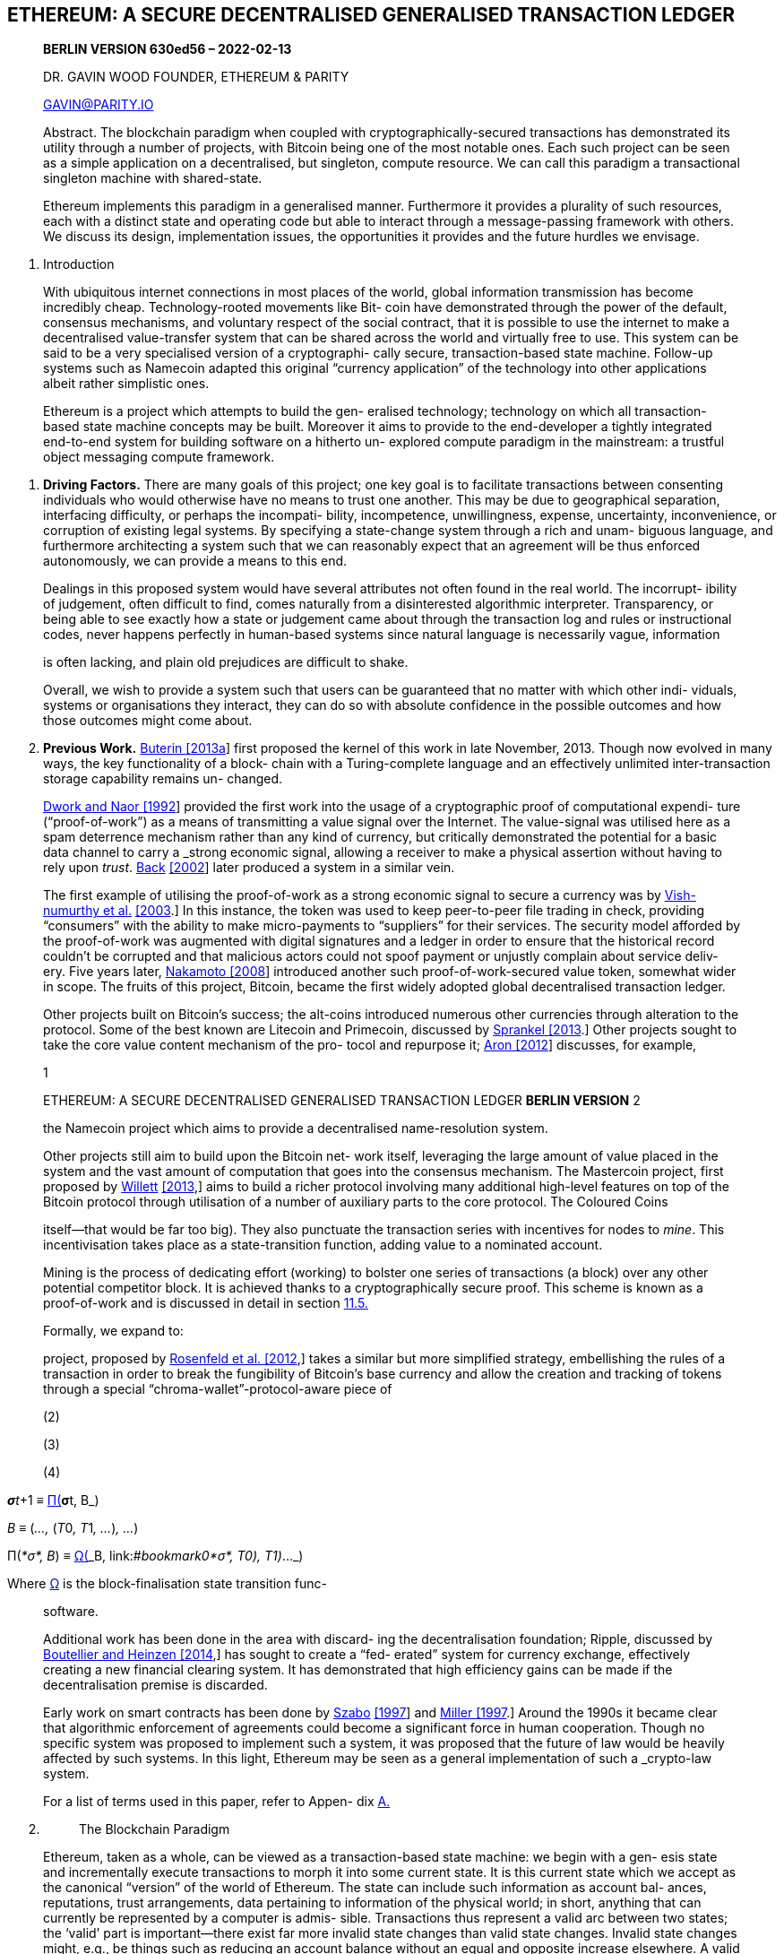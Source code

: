 == ETHEREUM: A SECURE DECENTRALISED GENERALISED TRANSACTION LEDGER

____
*BERLIN VERSION 630ed56 – 2022-02-13*

DR. GAVIN WOOD FOUNDER, ETHEREUM & PARITY

GAVIN@PARITY.IO

Abstract. The blockchain paradigm when coupled with cryptographically-secured transactions has demonstrated its utility through a number of projects, with Bitcoin being one of the most notable ones. Each such project can be seen as a simple application on a decentralised, but singleton, compute resource. We can call this paradigm a transactional singleton machine with shared-state.

Ethereum implements this paradigm in a generalised manner. Furthermore it provides a plurality of such resources, each with a distinct state and operating code but able to interact through a message-passing framework with others. We discuss its design, implementation issues, the opportunities it provides and the future hurdles we envisage.
____

[arabic]
. Introduction

____
With ubiquitous internet connections in most places of the world, global information transmission has become incredibly cheap. Technology-rooted movements like Bit- coin have demonstrated through the power of the default, consensus mechanisms, and voluntary respect of the social contract, that it is possible to use the internet to make a decentralised value-transfer system that can be shared across the world and virtually free to use. This system can be said to be a very specialised version of a cryptographi- cally secure, transaction-based state machine. Follow-up systems such as Namecoin adapted this original “currency application” of the technology into other applications albeit rather simplistic ones.

Ethereum is a project which attempts to build the gen- eralised technology; technology on which all transaction- based state machine concepts may be built. Moreover it aims to provide to the end-developer a tightly integrated end-to-end system for building software on a hitherto un- explored compute paradigm in the mainstream: a trustful object messaging compute framework.
____

[arabic]
. *Driving Factors.* There are many goals of this project; one key goal is to facilitate transactions between consenting individuals who would otherwise have no means to trust one another. This may be due to geographical separation, interfacing difficulty, or perhaps the incompati- bility, incompetence, unwillingness, expense, uncertainty, inconvenience, or corruption of existing legal systems. By specifying a state-change system through a rich and unam- biguous language, and furthermore architecting a system such that we can reasonably expect that an agreement will be thus enforced autonomously, we can provide a means to this end.

____
Dealings in this proposed system would have several attributes not often found in the real world. The incorrupt- ibility of judgement, often difficult to find, comes naturally from a disinterested algorithmic interpreter. Transparency, or being able to see exactly how a state or judgement came about through the transaction log and rules or instructional codes, never happens perfectly in human-based systems since natural language is necessarily vague, information

is often lacking, and plain old prejudices are difficult to shake.

Overall, we wish to provide a system such that users can be guaranteed that no matter with which other indi- viduals, systems or organisations they interact, they can do so with absolute confidence in the possible outcomes and how those outcomes might come about.
____

[arabic, start=2]
. *Previous Work.* link:#_bookmark73[Buterin [2013a]] first proposed the kernel of this work in late November, 2013. Though now evolved in many ways, the key functionality of a block- chain with a Turing-complete language and an effectively unlimited inter-transaction storage capability remains un- changed.

____
link:#_bookmark91[Dwork and Naor [1992]] provided the first work into the usage of a cryptographic proof of computational expendi- ture (“proof-of-work”) as a means of transmitting a value signal over the Internet. The value-signal was utilised here as a spam deterrence mechanism rather than any kind of currency, but critically demonstrated the potential for a basic data channel to carry a _strong economic signal_, allowing a receiver to make a physical assertion without having to rely upon _trust_. link:#_bookmark69[Back] link:#_bookmark69[[2002]] later produced a system in a similar vein.

The first example of utilising the proof-of-work as a strong economic signal to secure a currency was by link:#_bookmark107[Vish-] link:#_bookmark107[numurthy et al.] link:#_bookmark107[[2003].] In this instance, the token was used to keep peer-to-peer file trading in check, providing “consumers” with the ability to make micro-payments to “suppliers” for their services. The security model afforded by the proof-of-work was augmented with digital signatures and a ledger in order to ensure that the historical record couldn’t be corrupted and that malicious actors could not spoof payment or unjustly complain about service deliv- ery. Five years later, link:#_bookmark87[Nakamoto [2008]] introduced another such proof-of-work-secured value token, somewhat wider in scope. The fruits of this project, Bitcoin, became the first widely adopted global decentralised transaction ledger.

Other projects built on Bitcoin’s success; the alt-coins introduced numerous other currencies through alteration to the protocol. Some of the best known are Litecoin and Primecoin, discussed by link:#_bookmark101[Sprankel [2013].] Other projects sought to take the core value content mechanism of the pro- tocol and repurpose it; link:#_bookmark70[Aron [2012]] discusses, for example,

1

ETHEREUM: A SECURE DECENTRALISED GENERALISED TRANSACTION LEDGER *BERLIN VERSION* 2

the Namecoin project which aims to provide a decentralised name-resolution system.

Other projects still aim to build upon the Bitcoin net- work itself, leveraging the large amount of value placed in the system and the vast amount of computation that goes into the consensus mechanism. The Mastercoin project, first proposed by link:#_bookmark109[Willett] link:#_bookmark109[[2013],] aims to build a richer protocol involving many additional high-level features on top of the Bitcoin protocol through utilisation of a number of auxiliary parts to the core protocol. The Coloured Coins

itself—that would be far too big). They also punctuate the transaction series with incentives for nodes to _mine_. This incentivisation takes place as a state-transition function, adding value to a nominated account.

Mining is the process of dedicating effort (working) to bolster one series of transactions (a block) over any other potential competitor block. It is achieved thanks to a cryptographically secure proof. This scheme is known as a proof-of-work and is discussed in detail in section link:#11.5._Mining_Proof-of-Work[11.5.]

Formally, we expand to:

project, proposed by link:#_bookmark89[Rosenfeld et al. [2012],] takes a similar but more simplified strategy, embellishing the rules of a transaction in order to break the fungibility of Bitcoin’s base currency and allow the creation and tracking of tokens through a special “chroma-wallet”-protocol-aware piece of

(2)

(3)

(4)
____

__**σ**t__+1 ≡ link:#_bookmark67[Π(]_**σ**t, B_)

_B_ ≡ (_...,_ (__T__0__, T__1__, ...__)_, ..._)

Π(_*σ*, B_) ≡ link:#_bookmark65[Ω(]_B,_ link:#_bookmark0[Υ(Υ(]__*σ*, T__0)__, T__1)_..._)

Where link:#_bookmark65[Ω] is the block-finalisation state transition func-

____
software.

Additional work has been done in the area with discard- ing the decentralisation foundation; Ripple, discussed by link:#_bookmark74[Boutellier and Heinzen [2014],] has sought to create a “fed- erated” system for currency exchange, effectively creating a new financial clearing system. It has demonstrated that high efficiency gains can be made if the decentralisation premise is discarded.

Early work on smart contracts has been done by link:#_bookmark103[Szabo] link:#_bookmark103[[1997]] and link:#_bookmark86[Miller [1997].] Around the 1990s it became clear that algorithmic enforcement of agreements could become a significant force in human cooperation. Though no specific system was proposed to implement such a system, it was proposed that the future of law would be heavily affected by such systems. In this light, Ethereum may be seen as a general implementation of such a _crypto-law_ system.

For a list of terms used in this paper, refer to Appen- dix link:#Appendix_A._Terminology[A.]
____

[arabic, start=2]
. {blank}
+
____
The Blockchain Paradigm
____

____
Ethereum, taken as a whole, can be viewed as a transaction-based state machine: we begin with a gen- esis state and incrementally execute transactions to morph it into some current state. It is this current state which we accept as the canonical “version” of the world of Ethereum. The state can include such information as account bal- ances, reputations, trust arrangements, data pertaining to information of the physical world; in short, anything that can currently be represented by a computer is admis- sible. Transactions thus represent a valid arc between two states; the ‘valid’ part is important—there exist far more invalid state changes than valid state changes. Invalid state changes might, e.g., be things such as reducing an account balance without an equal and opposite increase elsewhere. A valid state transition is one which comes about through a transaction. Formally:

tion (a function that rewards a nominated party); link:#4.3._The_Block[_B_] is this block, which includes a series of transactions amongst some other components; and link:#_bookmark67[Π] is the block-level state-transition function.

This is the basis of the blockchain paradigm, a model that forms the backbone of not only Ethereum, but all decentralised consensus-based transaction systems to date.
____

[arabic]
. *Value.* In order to incentivise computation within the network, there needs to be an agreed method for transmit- ting value. To address this issue, Ethereum has an intrinsic currency, Ether, known also as ETH and sometimes referred to by the Old English ¯D. The smallest subdenomination of Ether, and thus the one in which all integer values of the currency are counted, is the Wei. One Ether is defined as being 10^18^ Wei. There exist other subdenominations of Ether:

____
Multiplier Name

100 Wei

10^12^ Szabo

10^15^ Finney

10^18^ Ether

Throughout the present work, any reference to value, in the context of Ether, currency, a balance or a payment, should be assumed to be counted in Wei.
____

[arabic, start=2]
. *Which History?* Since the system is decentralised and all parties have an opportunity to create a new block on some older pre-existing block, the resultant structure is necessarily a tree of blocks. In order to form a consensus as to which path, from root link:#_bookmark153[(the genesis bloc]k) to leaf (the block containing the most recent transactions) through this tree structure, known as the blockchain, there must be an agreed-upon scheme. If there is ever a disagreement between nodes as to which root-to-leaf path down the block tree is the ‘best’ blockchain, then a _fork_ occurs.

____
{empty}(1) [#_bookmark0 .anchor]##*_σ_*
____

__t__+1

____
≡ Υ(_**σ**t, T_ )

This would mean that past a given point in time (block), multiple states of the system may coexist: some nodes be-

where Υ is the Ethereum state transition function. In Ethereum, Υ, together with *_σ_* are considerably more pow- erful than any existing comparable system; Υ allows com- ponents to carry out arbitrary computation, while *_σ_* allows components to store arbitrary state between transactions. Transactions are collated into blocks; blocks are chained together using a cryptographic hash as a means of refer- ence. Blocks function as a journal, recording a series of transactions together with the previous block and an iden- tifier for the final state (though do not store the final state

lieving one block to contain the canonical transactions, other nodes believing some other block to be canonical, potentially containing radically different or incompatible transactions. This is to be avoided at all costs as the un- certainty that would ensue would likely kill all confidence in the entire system.

The scheme we use in order to generate consensus is a simplified version of the GHOST protocol introduced by link:#_bookmark100[Sompolinsky and Zohar [2013].] This process is described in detail in section link:#10._Blocktree_to_Blockchain[10.]

ETHEREUM: A SECURE DECENTRALISED GENERALISED TRANSACTION LEDGER *BERLIN VERSION* 3

Sometimes, a path follows a new protocol from a par- ticular height (block number). This document describes one version of the protocol, namely the _Berlin_ version defined by link:#_bookmark72[Beiko et al. [2021b].] In order to follow back the history of a path, one must reference multiple versions of this document. Here are the block numbers of protocol updates on the Ethereum main network:
____

[width="100%",cols="45%,55%",options="header",]
|===
a|
____
Name
____

|First Block Number
a|
____
__F__Homestead
____

|1150000
a|
____
__F__TangerineWhistle
____

|2463000
a|
____
__F__SpuriousDragon
____

|2675000
a|
____
__F__Byzantium
____

|4370000
a|
____
__F__Constantinople
____

|7280000
a|
____
__F__Petersburg
____

|7280000
a|
____
__F__Istanbul
____

|9069000
a|
____
__F__MuirGlacier
____

|9200000
a|
____
__F__Berlin
____

|12244000
a|
____
__F__London
____

|12965000
a|
____
__F__ArrowGlacier
____

|13773000
|===

____
Occasionally actors do not agree on a protocol change, and a permanent fork occurs. In order to distinguish be- tween diverged blockchains, EIP-155 by link:#_bookmark79[Buterin] link:#_bookmark79[[2016b]] introduced the concept of chain ID, which we denote by _β_.

For the Ethereum main network

{empty}(5) [#_bookmark1 .anchor]##_β_ = 1
____

[arabic, start=3]
. {blank}
+
____
Conventions
____

____
We use a number of typographical conventions for the formal notation, some of which are quite particular to the present work:

The two sets of highly structured, ‘top-level’, state val- ues, are denoted with bold lowercase Greek letters. They fall into those of world-state, which are denoted *_σ_* (or a variant thereupon) and those of machine-state, *_µ_*.

Functions operating on highly structured values are denoted with an upper-case Greek letter, e.g. link:#_bookmark0[Υ,] the Ethereum state transition function.

For most functions, an uppercase letter is used, e.g. _C_, the general cost function. These may be subscripted to denote specialised variants, e.g. link:#_bookmark146[__C__SSTORE], the cost func- tion for the link:#_bookmark145[SSTORE] operation. For specialised and possibly

externally defined functions, we may format as typewriter text, e.g. the Keccak-256 hash function (as per version 3 of the winning entry to the SHA-3 contest by link:#_bookmark75[Bertoni] link:#_bookmark75[et al. [2011],] rather than the final SHA-3 specification), is

denoted KEC (and generally referred to as plain Keccak). Also, KEC512 refers to the Keccak-512 hash function.

Tuples are typically denoted with an upper-case letter,

e.g. _T_ , is used to denote an Ethereum transaction. This symbol may, if accordingly defined, be subscripted to refer to an individual component, e.g. link:#_bookmark40[__T__n], denotes the nonce of said transaction. The form of the subscript is used to

denote its type; e.g. uppercase subscripts refer to tuples with subscriptable components.

Scalars and fixed-size byte sequences (or, synonymously, arrays) are denoted with a normal lower-case letter, e.g. _n_ is used in the document to denote a link:#_bookmark40[transaction nonce.] Those with a particularly special meaning may be Greek,

e.g. _δ_, the number of items required on the stack for a given operation.

Arbitrary-length sequences are typically denoted as a bold lower-case letter, e.g. *o* is used to denote the byte sequence given as the output data of a message call. For particularly important values, a bold uppercase letter may be used.

Throughout, we assume scalars are non-negative inte- gers and thus belong to the set N. The set of all byte sequences is B, formally defined in Appendix link:#Appendix_B._Recursive_Length_Prefix[B.] If such a set of sequences is restricted to those of a particular length, it is denoted with a subscript, thus the set of all

byte sequences of length 32 is named B32 and the set of all non-negative integers smaller than 2^256^ is named N256. This is formally defined in section link:#4.3._The_Block[4.3.]

Square brackets are used to index into and reference individual components or subsequences of sequences, e.g. *__µ__s*[0] denotes the first item on the machine’s stack. For subsequences, ellipses are used to specify the intended range, to include elements at both limits, e.g. *__µ__m*[0__..__31] denotes the first 32 items of the machine’s memory.

In the case of the global state *_σ_*, which is a sequence of accounts, themselves tuples, the square brackets are used to reference an individual account.

When considering variants of existing values, we follow the rule that within a given scope for definition, if we assume that the unmodified ‘input’ value be denoted by the placeholder then the modified and utilisable value is

denoted as , and intermediate values would be ∗, ∗∗

&c. On very particular occasions, in order to maximise readability and only if unambiguous in meaning, we may use alpha-numeric subscripts to denote intermediate values, especially those of particular note.

When considering the use of existing functions, given a function _f_ , the function link:#_bookmark27[_f_ ^∗^] denotes a similar, element-wise version of the function mapping instead between sequences. It is formally defined in section link:#4.3._The_Block[4.3.]

We define a number of useful functions throughout. [#_bookmark2 .anchor]####One of the more common is _.€_, which evaluates to the last item in the given sequence:

{empty}(6) _.€_(*x*) ≡ *x*[ll**x**ll − 1]
____

[arabic, start=4]
. {blank}
+
____
Blocks, State and Transactions
____

____
Having introduced the basic concepts behind Ethereum, we will discuss the meaning of a transaction, a block and the state in more detail.
____

[arabic]
. *World State.* The world state (_state_), is a map- ping between addresses (160-bit identifiers) and account states (a data structure serialised as RLP, see Appendix link:#Appendix_B._Recursive_Length_Prefix[B).] Though not stored on the blockchain, it is assumed that the implementation will maintain this mapping in a modi- fied Merkle Patricia tree (_trie_, see Appendix link:#Appendix_D._Modified_Merkle_Patricia_Tre[D).] The trie requires a simple database backend that maintains a map- ping of byte arrays to byte arrays; we name this underlying database the state database. This has a number of benefits; firstly the root node of this structure is cryptographically dependent on all internal data and as such its hash can be used as a secure identity for the entire system state. Secondly, being an immutable data structure, it allows any previous state (whose root hash is known) to be recalled by simply altering the root hash accordingly. Since we store all such root hashes in the blockchain, we are able to trivially revert to old states.

____
ETHEREUM: A SECURE DECENTRALISED GENERALISED TRANSACTION LEDGER *BERLIN VERSION* 4

The account state, *_σ_*[_a_], comprises the following four fields:

[#_bookmark3 .anchor]##*nonce:* A scalar value equal to the number of trans- actions sent from this address or, in the case of accounts with associated code, the number of contract-creations made by this account. For ac- count of address _a_ in state *_σ_*, this would be for- mally denoted *_σ_*[_a_]n.

*balance:* A scalar value equal to the number of Wei

owned by this address. Formally denoted *_σ_*[_a_]~b~.

*storageRoot:* A 256-bit hash of the root node of a Merkle Patricia tree that encodes the storage con- tents of the account (a mapping between 256-bit integer values), encoded into the trie as a mapping from the Keccak 256-bit hash of the 256-bit integer keys to the RLP-encoded 256-bit integer values. The hash is formally denoted *_σ_*[_a_]s.

*codeHash:* The hash of the EVM code of this

account—this is the code that gets executed should this address receive a message call; it is immutable and thus, unlike all other fields, cannot be changed after construction. All such code fragments are contained in the state database under their corre- sponding hashes for later retrieval. This hash is formally denoted *_σ_*[_a_]c, and thus the code may be

denoted as *b*, given that KEC(*b*) = *_σ_*[_a_]c.

Since we typically wish to refer not to the trie’s root hash but to the underlying set of key/value pairs stored within, we define a convenient equivalence:
____

[arabic, start=7]
. TRIE _L_^∗^~I~ (*_σ_*[_a_]*~s~*) ≡ *_σ_*[_a_]~s~

____
The collapse function for the set of key/value pairs in the trie, _L_^∗^~I~ , is defined as the element-wise transformation of the base function __L__I, given as:
____

[arabic, start=8]
. __L__I (_k, v_) ≡ KEC(_k_)_,_ RLP(_v_) where:

____
{empty}(9) _k_ ∈ B32 ∧ _v_ ∈ N

It shall be understood that *_σ_*[_a_]*s* is not a ‘physical’ member of the account and does not contribute to its later serialisation.

If the *codeHash* field is the Keccak-256 hash of the empty string, i.e. *_σ_*[_a_]c = KEC () , then the node represents a simple account, sometimes referred to as a “non-contract” account.

Thus we may define a world-state collapse function __L__S:

{empty}(10) __L__S(*_σ_*) ≡ \{_p_(_a_) : *_σ_*[_a_] ∅}

where

{empty}(11) _p_(_a_) ≡ KEC(_a_)_,_ RLP (*_σ_*[_a_]~n~_, *σ*_[_a_]~b~_, *σ*_[_a_]~s~_, *σ*_[_a_]~c~)

This function, __L__S, is used alongside the trie function to provide a short identity (hash) of the world state. We assume:

{empty}(12) ∀__a__ : *_σ_*[_a_] = ∅ ∨ (_a_ ∈ B20 ∧ _v_(*_σ_*[_a_])) where _v_ is the account validity function:

+++(13) _v_(_x_) ≡+++ _x_~n~ ∈ N~256~∧__x__~b~ ∈ N~256~∧__x__~s~ ∈ B~32~∧__x__~c~ ∈ B~32~

An account is _empty_ when it has no code, zero nonce and zero balance:

(14)

EMPTY(_*σ*, a_) ≡ *_σ_*[_a_]~c~ = KEC () ∧**_σ_**[_a_]~n~ = 0∧**_σ_**[_a_]~b~ = 0

Even callable precompiled contracts can have an empty account state. This is because their account states do not usually contain the code describing its behavior.

An account is _dead_ when its account state is non-existent or empty:

{empty}(15) DEAD(_*σ*, a_) ≡ *_σ_*[_a_] = ∅ ∨ EMPTY(_*σ*, a_)
____

[arabic]
. *The Transaction.* A transaction (formally, _T_ ) is a single cryptographically-signed instruction constructed by an actor externally to the scope of Ethereum. The sender of a transaction cannot be a contract. While it is assumed that the ultimate external actor will be human in nature, software tools will be used in its construction and dissemi- nationlink:#_bookmark10[^1^]. EIP-2718 by link:#_bookmark110[Zoltu [2020]] introduced the notion of different transaction types. As of the Berlin version of the protocol, there are two transaction types: 0 (legacy) and 1 (EIP-2930 by link:#_bookmark80[Buterin and Swende [2020b]).] Further, there are two subtypes of transactions: those which result in message calls and those which result in the creation of new accounts with associated code (known informally as ‘contract creation’). All transaction types specify a number of common fields:

____
[#_bookmark4 .anchor]##*type:* EIP-2718 transaction type; formally __T__x.

*nonce:* A scalar value equal to the number of trans- [#_bookmark5 .anchor]####actions sent by the sender; formally __T__n.

*gasPrice:* A scalar value equal to the number of

Wei to be paid per unit of _gas_ for all computation costs incurred as a result of the execution of this [#_bookmark6 .anchor]####transaction; formally __T__p.

*gasLimit:* A scalar value equal to the maximum

amount of gas that should be used in executing this transaction. This is paid up-front, before any computation is done and may not be increased later; formally __T__g.

*to:* The 160-bit address of the message call’s recipi-

ent or, for a contract creation transaction, ∅, used here to denote the only member of B0 ; formally [#_bookmark7 .anchor]##__T__t.

*value:* A scalar value equal to the number of Wei to

be transferred to the message call’s recipient or, in the case of contract creation, as an endowment [#_bookmark8 .anchor]####to the newly created account; formally __T__v.

*r, s:* Values corresponding to the signature of the

transaction and used to determine the sender of the transaction; formally __T__r and __T__s. This is ex- panded in Appendix link:#Appendix_F._Signing_Transactions[F.]

EIP-2930 (type 1) transactions also have:

*accessList:* [#_bookmark9 .anchor]####List of access entries to warm up; for- mally _T_*~A~*. Each access list entry _E_ is a tuple of an account address and a list of storage keys:

_E_ ≡ (__E__a__, E__*s*).

*chainId:* Chain ID; formally __T__c. Must be equal to the network chain ID link:#_bookmark1[_β_].

*yParity:* Signature Y parity; formally __T__y.

1[#_bookmark10 .anchor]####Notably, such ‘tools’ could ultimately become so causally removed from their human-based initiation—or humans may become so causally-neutral—that there could be a point at which they rightly be considered autonomous agents. e.g. contracts may offer bounties to humans for being sent transactions to initiate their execution.

ETHEREUM: A SECURE DECENTRALISED GENERALISED TRANSACTION LEDGER *BERLIN VERSION* 5

Legacy transactions do not have an *accessList* (_T_*~A~* = ()), while *chainId* and *yParity* for legacy transactions are combined into a single value:

{empty}[#_bookmark11 .anchor]##*w:* A scalar value encoding Y parity and possi- bly chain ID; formally __T__w. __T__w = 27 + __T__y or __T__w = 2__β__+35+__T__y (see EIP-155 by link:#_bookmark79[Buterin [2016b]).]

Additionally, a contract creation transaction (regardless whether legacy or EIP-2930) contains:

*init:* An unlimited size byte array specifying the EVM-code for the account initialisation procedure, formally _T_*~i~*.

*init* is an EVM-code fragment; it returns the *body*, a second fragment of code that executes each time the account receives a message call (either through a trans- action or due to the internal execution of code). *init* is executed only once at account creation and gets discarded immediately thereafter.

In contrast, a message call transaction contains:

*data:* An unlimited size byte array specifying the input data of the message call, formally _T_*~d~*.

Appendix link:#Appendix_F._Signing_Transactions[F] specifies the function, _S_, which maps trans- actions to the sender, and happens through the ECDSA of the SECP-256k1 curve, using the hash of the transaction (excepting the latter three signature fields) as the datum to sign. For the present we simply assert that the sender of a given transaction _T_ can be represented with _S_(_T_ ).

(16)

[#_bookmark12 .anchor]##(__T__n__, T__p__, T__g__, T__t__, T__v__,__ *p*__, T__w__, T__r__, T__s) if __T__x = 0

[#_bookmark13 .anchor]##*parentHash:* The Keccak 256-bit hash of the parent block’s header, in its entirety; formally __H__p.

*ommersHash:* The Keccak 256-bit hash of the om-

mers list portion of this block; formally __H__o.

*beneficiary:* The 160-bit address to which all fees collected from the successful mining of this block be transferred; formally __H__c.

*stateRoot:* The Keccak 256-bit hash of the root

node of the state trie, after all transactions are executed and finalisations applied; formally __H__r.

*transactionsRoot:* The Keccak 256-bit hash of the

root node of the trie structure populated with each transaction in the transactions list portion of the block; formally __H__t.

*receiptsRoot:* The Keccak 256-bit hash of the root

node of the trie structure populated with the re- ceipts of each transaction in the transactions list portion of the block; formally __H__e.

*logsBloom:* The Bloom filter composed from index-

able information (logger address and log topics) contained in each log entry from the receipt of each transaction in the transactions list; formally _H_~b~.

*difficulty:* A scalar value corresponding to the dif-

ficulty level of this block. This can be calculated from the previous block’s difficulty level and the timestamp; formally _H_~d~.

*number:* A scalar value equal to the number of an-

cestor blocks. The genesis block has a number of zero; formally link:#_bookmark30[__H__i].

where

c n p g t v

*A* y r s x

[#_bookmark14 .anchor]####of gas expenditure per block; formally _H_~l~.

*gasUsed:* A scalar value equal to the total gas used

{empty}(17) *p* _T_*~i~* if _T_~t~ = ∅

_T_*~d~* otherwise

Here, we assume all components are interpreted by the RLP as integer values, with the exception of the access list _T_*~A~* and the arbitrary length byte arrays _T_*~i~* and _T_*~d~*.

{empty}(18) __T__x ∈ \{0__,__ 1} ∧ __T__c = _β_ ∧ __T__n ∈ N256 ∧ __T__p ∈ N256 ∧ __T__g ∈ N256 ∧ __T__v ∈ N256 ∧ __T__w ∈ N256 ∧ __T__r ∈ N256 ∧ __T__s ∈ N256 ∧ _T_~y~ ∈ N~1~ ∧ _T_*~d~* ∈ B ∧ _T_*~i~* ∈ B

where

{empty}(19) Nn = \{_P_ : _P_ ∈ N ∧ _P <_ 2__n__}

The address hash _T_*t* is slightly different: it is either a 20-byte address hash or, in the case of being a contract- creation transaction (and thus formally equal to ∅), it is

the RLP empty byte sequence and thus the member of B0:

in transactions in this block; formally __H__g.

*timestamp:* A scalar value equal to the reasonable output of Unix’s time() at this block’s inception; [#_bookmark15 .anchor]####formally link:#_bookmark32[__H__s].

*extraData:* An arbitrary byte array containing data

relevant to this block. This must be 32 bytes or [#_bookmark16 .anchor]####fewer; formally __H__x.

*mixHash:* A 256-bit hash which, combined with the

nonce, proves that a sufficient amount of compu- tation has been carried out on this block; formally [#_bookmark17 .anchor]##__H__m.

*nonce:* A 64-bit value which, combined with the mix-

hash, proves that a sufficient amount of computa- tion has been carried out on this block; formally link:#_bookmark33[__H__n].
____

[arabic, start=20]
. _T_

____
∈ fB20 if __T__t = ∅

[#_bookmark18 .anchor]####The other two components in the block are simply a list

B0 otherwise
____

[arabic]
. [#4.3._The_Block .anchor]##*The Block.* The block in Ethereum is the collec- tion of relevant pieces of information (known as the block _header_ ), _H_, together with information corresponding to the comprised transactions, *T*, and a set of other block headers *U* that are known to have a parent equal to the present block’s parent’s parent (such blocks are known as _ommers_link:#_bookmark20[^2^]). The block header contains several pieces of information:

____
of ommer block headers (of the same format as above),

_B_*~U~* and a series of the transactions, _B_*~T~*. Formally, we can refer to a block _B_:
____

[arabic, start=21]
. _B_ ≡ (_B_~H~_, B_*~T~*_, B_*~U~*)

____
2[#_bookmark20 .anchor]####_ommer_ is a gender-neutral term to mean “sibling of parent”; see https://nonbinary.miraheze.org/wiki/Gender_neutral_language_in_English%23Aunt/Uncle[https://nonbinary.miraheze.org/wiki/Gender_neutral_language_in_] https://nonbinary.miraheze.org/wiki/Gender_neutral_language_in_English%23Aunt/Uncle[English#Aunt/Uncle]

ETHEREUM: A SECURE DECENTRALISED GENERALISED TRANSACTION LEDGER *BERLIN VERSION* 6
____

[arabic]
. [#_bookmark21 .anchor]##_Transaction Receipt._ In order to encode information about a transaction concerning which it may be useful to form a zero-knowledge proof, or index and search, we encode a receipt of each transaction containing certain in- formation from its execution. Each receipt, denoted _B_*~R~*[_i_] for the __i__th transaction, is placed in an index-keyed link:#_bookmark118[trie] [#_bookmark22 .anchor]####and the root recorded in the header as link:#_bookmark24[__H__e].

____
The transaction receipt, _R_, is a tuple of five items com-

prising: the type of the transaction, __R__x, the status code of the transaction, __R__z, the cumulative gas used in the block containing the transaction receipt as of immediately after the transaction has happened, __R__u, the set of logs created through execution of the transaction, link:#_bookmark116[_R_*~l~*] and the Bloom filter composed from information in those logs, link:#_bookmark114[_R_~b~]:
____

[arabic, start=2]
. _Holistic Validity._ We can assert a block’s validity if and only if it satisfies several conditions: it must be in- ternally consistent with the ommer and transaction block hashes and the given transactions _B_*~T~* (as specified in sec link:#11._Block_Finalisation[11),] when executed in order on the base state *_σ_* (derived from the final state of the parent block), result in a new state of the identity __H__r:

____
{empty}(33) [#_bookmark23 .anchor]##__H__r ≡ TRIE(_LS_ (Π(_*σ*, B_))) ∧ _H_~o~ ≡ KEC(RLP(_L_^∗^_~H~_ (_B_*~U~*))) ∧ _H_~t~ ≡ TRIE(\{∀__i <__ ll__B__**~T~**ll__, i__ ∈ N :

_p_~T~(_i, B_*~T~*[_i_])}) ∧

[#_bookmark24 .anchor]##_H_~e~ ≡ TRIE(\{∀__i <__ ll__B__**~R~**ll__, i__ ∈ N :

_p_~R~(_i, B_*~R~*[_i_])}) ∧

[#_bookmark26 .anchor]##__R__x is equal to the link:#_bookmark4[type] of the corresponding transaction.

The function __L__R prepares a transaction receipt for being transformed into an RLP-serialised byte array:
____

[arabic, start=23]
. _L_~R~(_R_) ≡ (_R_~z~_, R_~u~_, R_~b~_, R_*~l~*)

____
We assert that the status code __R__z is a non-negative

where __p__T(_k, v_) and __p__R(_k, v_) are pairwise RLP transforma- tions, but with a special treatment for EIP-2718 transac- tions:

(34)

_p_ (_k, T_ ) RLP(_k_)_,_ RLP(link:#_bookmark12[__L__T](_T_ )) if __T__x = 0

(__T__x) · RLP(__L__T(_T_ )) otherwise

integer:
____

[arabic, start=24]
. __R__z ∈ N

____
We assert that __R__u, the cumulative gas used, is a non- negative integer and that the logs Bloom, _R_~b~, is a hash of

and

(35)

__p__R(_k, R_) ≡

RLP(_k_)_,_

RLP(link:#_bookmark26[__L__R](_R_)) if __R__x = 0

(__R__x) · RLP(__L__R(_R_)) otherwise

size 2048 bits (256 bytes):
____

[arabic, start=25]
. _R_~u~ ∈ N ∧ _R_~b~ ∈ B~256~

____
The sequence _R_*~l~* is a series of log entries, (_O_~0~_, O_~1~_, ..._). A log entry, _O_, is a tuple of the logger’s address, _Oa_, a possibly empty series of 32-byte log topics, _O_*t* and some number of bytes of data, _O_*~d~*:

{empty}(26) _O_ ≡ (_O_~a~_,_ (_O_~**t**0~_, O_~**t**1~_, ..._)_, O_*~d~*)

{empty}(27) _O_~a~ ∈ B~20~ ∧ ∀__x__ ∈ _O_*~t~* : _x_ ∈ B~32~ ∧ _O_*~d~* ∈ B

We define the Bloom filter function, _M_ , to reduce a log entry into a single 256-byte hash:

(· is the concatenation of byte arrays).

Furthermore:

{empty}(36) TRIE(__L__S(*_σ_*)) = _P_ (_BH_ )_H_ r

Thus TRIE(__L__S(*_σ_*)) is the root node hash of the Merkle Patricia tree structure containing the key-value pairs of the state *_σ_* with values encoded using RLP, and _P_ (__B__H) is the parent block of _B_, defined directly.

The values stemming from the computation of transac- tions, specifically the link:#_bookmark21[transaction receipts,] _B_*~R~*, and that defined through the transaction’s link:#_bookmark67[state-accumulation func-] link:#_bookmark67[tion, Π,] are formalised later in section link:#11.4._State_&_Nonce_Validation[11.4.]
____

[arabic]
. _Serialisation._ The function __L__B and __L__H are the prepa-

____
{empty}(28) _M_ (_O_) ≡
____

__x__∈\{__O__a}∪__O__*t*

__M__3:2048(_x_)

____
ration functions for a block and block header respectively. We assert the types and order of the structure for when

where __M__3:2048 is a specialised Bloom filter that sets three

the RLP transformation is required:

bits out of 2048, given an arbitrary byte sequence. It does

this through taking the low-order 11 bits of each of the first three pairs of bytes in a Keccak-256 hash of the byte sequence.link:#_bookmark28[^3^] Formally:

(37)

(38)

_L_~H~(_H_) ≡ ( _H_~p~_, H_~o~_, H_~c~_, H_~r~_, H_~t~_, H_~e~_, H_~b~_, H_~d~_,_

_H_~i~_, H_~l~_, H_~g~_, H_~s~_, H_~x~_, H_~m~_, H_~n~ )

_L_~B~(_B_) ≡ _L_~H~(_B_~H~)_, L_ ∗T(_B_*~T~*)_, L_^∗^~H~(link:#_bookmark18[_B_*~U~*])

(29)_M_

(*x* : *x* ∈

*y* : *y* ∈ B256 where: (0__,__ 0__, ...,__ 0) except:

where _L_ T takes a special care of EIP-2718 transactions:

B2047−__m__(*x*_,i_)(*y*) = 1

KEC(*x*)[_i, i_ + 1] mod 2048
____

(39)

____
_L_ T
____

(_T_ ) = link:#_bookmark12[__L__T](_T_ ) if __T__x = 0

____
(__T__x) · RLP(__L__T(_T_ )) otherwise

where B is the bit reference function such that Bj(*x*) equals the bit of index _j_ (indexed from 0) in the byte array *x*. Notably, it treats *x* as big-endian (more significant bits

will have smaller indices).

[#_bookmark27 .anchor]####with _L_^∗^~T~ and _L_^∗^~H~ being element-wise sequence transforma- tions, thus:

_f_ ∗[#_bookmark28 .anchor]#### (__x__0__, x__1__, ...__) ≡ _f_ (__x__0)_, f_ (__x__1)_, ..._ for any function _f_

311 bits = 2^2048^, and the low-order 11 bits is the modulo 2048 of the operand, which is in this case is “each of the first three pairs of bytes in a Keccak-256 hash of the byte sequence.”

ETHEREUM: A SECURE DECENTRALISED GENERALISED TRANSACTION LEDGER *BERLIN VERSION* 7

The component types are defined thus:

{empty}(41) link:#_bookmark13[__H__p] ∈ B32 ∧ __H__o ∈ B32 ∧ __H__c ∈ B20 ∧ link:#_bookmark23[__H__r] ∈ B32 ∧ __H__t ∈ B32 ∧ link:#_bookmark24[__H__e] ∈ B32 ∧ link:#_bookmark25[_H_~b~] ∈ B~256~ ∧ _H_~d~ ∈ N ∧ link:#_bookmark30[_H_~i~] ∈ N ∧ link:#_bookmark29[_H_~l~] ∈ N ∧ _H_~g~ ∈ N ∧ link:#_bookmark32[_H_~s~] ∈ N~256~ ∧ link:#_bookmark15[__H__x] ∈ B ∧ __H__m ∈ B32 ∧ link:#_bookmark17[__H__n] ∈ B8

where

{empty}(42) Bn = \{_B_ : _B_ ∈ B ∧ ll__B__ll = _n_}

We now have a rigorous specification for the construc- tion of a formal block structure. The RLP function RLP (see Appendix link:#Appendix_B._Recursive_Length_Prefix[B)] provides the canonical method for trans- forming this structure into a sequence of bytes ready for transmission over the wire or storage locally.

link:#_bookmark77[[2016a].] In the _Byzantium_ release, with EIP-649, the ice age was delayed by creating a fake block number, _H_~i~ , which is obtained by subtracting three million from the actual block number, which in other words reduced _E_ and the time difference between blocks, in order to allow more time to develop proof-of-stake and preventing the network from “freezing” up. Subsequently, EIP-1234 by link:#_bookmark94[Schoedon] link:#_bookmark94[[2018],] EIP-2384 by link:#_bookmark83[Conner [2019],] EIP-3554 by link:#_bookmark102[Hancock] link:#_bookmark102[[2021],] and EIP-4345 by link:#_bookmark71[Beiko et al. [2021a]] increased the [#_bookmark29 .anchor]####subtrahend _κ_.

The canonical gas limit _H_~l~ of a block of header _H_ must fulfil the relation:
____

[arabic, start=2]
. _Block Header Validity._ We define _P_ (__B__H parent block of _B_, formally:

) to be the

____
(53)

_H_~l~ _< P_ (_H_)~H~l

+ _P_ (_H_)Hl
____

1024

[#_bookmark30 .anchor]## +++_P_ (_H_)+++

____
The block number is the parent’s block number incre- mented by one:

{empty}(44) __H__i [#_bookmark31 .anchor]####≡ _P_ (_H_)Hi + 1

The canonical difficulty of a block of header _H_ is defined as _D_(_H_):

(45)

_H_~l~ ;;: 5000

[#_bookmark32 .anchor]##__H__s is the timestamp (in Unix’s time()) of block _H_ and must fulfil the relation:

_D_(_H_) ≡

where:

max _D_
____

min

_, P_ (_H_)Hd

____
+ _x_ × __ς__2

+ _E_ otherwise

{empty}(54) __H__s _> P_ (_H_)Hs

(46)

(47)

(48)

__D__min ≡ 217

_x P_ (_H_)Hd 2048

__ς__2 ≡ max (_y_ −

+++__H__s − _P_ (_H_)H+++s
____

_,_ −99

____
This mechanism enforces a homeostasis in terms of the time between blocks; a smaller period between the last two blocks results in an increase in the difficulty level and thus additional computation required, lengthening the likely next period. Conversely, if the period is too large, the

(49)

(50)

(51)

_y_ 1 if ll__P__ (_H_)**~U~**ll = 0

2 otherwise

_E_ ≡ 2l__H__i__t__ ÷100000J−2

_H_~i~ ≡ max(_H_~i~ − _κ,_ 0)

difficulty, and [#_bookmark33 .anchor]####expected time to the next block, is reduced.

The nonce, link:#_bookmark17[__H__n], must satisfy the relations:

2256

5000000

9000000

9700000

10700000 if __H__i

;;: _F_
____

ArrowGlacier

____
∧ _m_ = __H__m

[#_bookmark34 .anchor]####n__,__ *d*).

ock’s header _H_, but _without_ the nonce and mix-hash components, *d* being the current DAG, a large data set needed to compute the mix-hash, and PoW

The _Homestead_ difficulty parameter, __ς__2, is used to affect

a dynamic homeostasis of time between blocks, as the time between blocks varies, as discussed below, as implemented in EIP-2 by link:#_bookmark76[Buterin] link:#_bookmark76[[2015].] In the Homestead release, the exponential difficulty symbol, _E_ causes the difficulty to slowly increase (every 100,000 blocks) at an exponential rate, and thus increasing the block time difference, and putting time pressure on transitioning to proof-of-stake. This effect, known as the “difficulty bomb”, or “ice age”, was explained in EIP-649 by link:#_bookmark95[Schoedon and Buterin [2017]]

and delayed and implemented earlier in EIP-2. __ς__2 was also modified in EIP-100 with the use of _x_, the adjustment factor above, and the denominator 9, in order to target the mean block time including uncle blocks by link:#_bookmark77[Buterin]

is the proof-of-work function (see section link:#11.5._Mining_Proof-of-Work[11.5):] this evalu-

ates to an array with the first item being the mix-hash, to prove that a correct DAG has been used, and the second item being a pseudo-random number cryptographically dependent on _H_ and *d*. Given an approximately uniform distribution in the range [0__,__ 2^64^), the expected time to find a solution is proportional to the difficulty, _H_~d~.

This is the foundation of the security of the blockchain and is the fundamental reason why a malicious node can- not propagate newly created blocks that would otherwise overwrite (“rewrite”) history. Because the nonce must sat- isfy this requirement, and because its satisfaction depends on the contents of the block and in turn its composed transactions, creating new, valid, blocks is difficult and,

ETHEREUM: A SECURE DECENTRALISED GENERALISED TRANSACTION LEDGER *BERLIN VERSION* 8

over time, requires approximately the total compute power [#_bookmark35 .anchor]####of the trustworthy portion of the mining peers.

Thus we are able to define the block header validity function _V_ (_H_):

256
____

[arabic, start=56]
. _V_ (_H_) ≡ _n H_ ∧ _m_ = __H__m ∧

____
_H_~d~ = _D_(_H_) ∧

_H_~g~ ≤ _H_~l~ ∧
____

[arabic, start=6]
. Transaction Execution

____
The execution of a transaction is the most complex part of the Ethereum protocol: it defines the state transition function link:#_bookmark0[Υ.] It is assumed that any transactions executed first pass the initial tests of intrinsic validity. These include:
____

[arabic]
. The transaction is well-formed RLP, with no addi- tional trailing bytes;
. the transaction signature is valid;

____
_H_~l~ _< P_ (_H_)~H~l

+ _P_ (_H_)Hl

1024

_P_ (_H_)Hl
____

[arabic, start=3]
. {blank}
+
____
the link:#_bookmark40[transaction nonce] is valid (equivalent to the link:#_bookmark3[sender account’s current nonce);]
____
. {blank}
+
____
the sender account has no contract code deployed
____

____
_H_~l~ ;;: 5000 ∧

__H__s _> P_ (_H_)Hs ∧

__H__i = _P_ (_H_)Hi + 1 ∧

ll__H__xll ≤ 32

where (_n, m_) = PoW(__H__n__, H__n__,__ *d*)

Noting additionally that *extraData* must be at most 32 bytes.

{empty}5. Gas and Payment

In order to avoid issues of network abuse and to sidestep the inevitable questions stemming from Turing complete- ness, all programmable computation in Ethereum is subject to fees. The fee schedule is specified in units of _gas_ (see Ap- pendix link:#Appendix_G._Fee_Schedule[G] for the fees associated with various computation). Thus any given fragment of programmable computation (this includes creating contracts, making message calls, utilising and accessing account storage and executing op- erations on the virtual machine) has a universally agreed cost in terms of gas.

Every transaction has a specific amount of gas associ- ated with it: *gasLimit*. This is the amount of gas which is implicitly purchased from the sender’s account balance. The purchase happens at the according *gasPrice*, also specified in the transaction. The transaction is consid- ered invalid if the account balance cannot support such a purchase. It is named *gasLimit* since any unused gas at the end of the transaction is refunded (at the same rate of purchase) to the sender’s account. Gas does not exist outside of the execution of a transaction. Thus for accounts with trusted code associated, a relatively high gas limit may be set and left alone.

In general, Ether used to purchase gas that is not re- funded is delivered to the _beneficiary_ address, the address of an account typically under the control of the miner. Transactors are free to specify any *gasPrice* that they wish, however miners are free to ignore transactions as they choose. A higher gas price on a transaction will there- fore cost the sender more in terms of Ether and deliver a greater value to the miner and thus will more likely be selected for inclusion by more miners. Miners, in general, will choose to advertise the minimum gas price for which they will execute transactions and transactors will be free to canvas these prices in determining what gas price to offer. Since there will be a (weighted) distribution of min- imum acceptable gas prices, transactors will necessarily have a trade-off to make between lowering the gas price and maximising the chance that their transaction will be mined in a timely manner.
____

[arabic, start=5]
. the gas limit is no smaller than the intrinsic gas,

____
__g__0, used by the transaction; and
____

[arabic, start=6]
. {blank}
+
____
the sender account balance contains at least the cost, __v__0, required in up-front payment.
____

____
Formally, we consider the function link:#_bookmark0[Υ,] with _T_ being a transaction and *_σ_* the state:

{empty}(57) *_σ_* = Υ(_*σ*, T_ )

Thus *_σ_* is the post-transactional state. We also define link:#_bookmark42[Υ^g^] to evaluate to the amount of gas used in the execution of a transaction, link:#_bookmark42[Υ**^l^**] to evaluate to the transaction’s accrued log items and link:#_bookmark42[Υ^z^] to evaluate to the status code resulting from the transaction. These will be formally defined later.
____

[arabic]
. [#6.1._Substate .anchor]##*Substate.* Throughout transaction execution, we ac- crue certain information that is acted upon immediately following the transaction. We call this the _accrued transac- tion substate_, or _accrued substate_ for short, and represent it as _A_, which is a tuple:

____
{empty}(58) _A_ ≡ (_A_*~s~*_, A_*~l~*_, A_*~t~*_, A_~r~_, A_*~a~*_, A_*~K~*)

The tuple contents include _A_*s*, the self-destruct set: a set of accounts that will be discarded following the trans- action’s completion. [#_bookmark38 .anchor]##_A_*~l~* is the log series: this is a series of archived and indexable ‘checkpoints’ in VM code execution that allow for contract-calls to be easily tracked by onlook- ers external to the Ethereum world (such as decentralised application front-ends). _A_*t* is the set of touched accounts, of which the empty ones are deleted at the end of a transac- tion. [#_bookmark37 .anchor]##__A__r is the refund balance, increased through using the

link:#_bookmark145[SSTORE] instruction in order to reset contract storage to

zero from some non-zero value. Though not immediately refunded, it is allowed to partially offset the total execution costs. Finally, EIP-2929 by link:#_bookmark81[Buterin and Swende [2020a]] introduced [#_bookmark39 .anchor]##_A_*a*, the set of accessed account addresses, and _A_*~K~*, the set of accessed storage keys (more accurately, each element of _A_*~K~* is a tuple of a 20-byte account address and a 32-byte storage slot).

We define the empty accrued substate _A_^0^ to have no self-destructs, no logs, no touched accounts, zero refund bal-

ance, all precompiled contracts in the accessed addresses, and no accessed storage:

{empty}(59) _A_^0^ ≡ (∅__,__ ()_,_ ∅__,__ 0__, π,__ ∅)

where _link:#_bookmark51[π]_ is the set of all precompiled addresses.

ETHEREUM: A SECURE DECENTRALISED GENERALISED TRANSACTION LEDGER *BERLIN VERSION* 9
____

[arabic, start=2]
. *Execution.* We define intrinsic gas __g__0, the amount of gas this transaction requires to be paid prior to execution, as follows:

____
accrued substate _A_ and status code _z_: (66)

****link:#_bookmark44[Λ]4(**_σ_**0__, A__^∗^_, S_(_T_ )_, S_(_T_ )_, g,_

__g__0 ≡

flink:#_bookmark136[__G__txdatazero] if _i_ = 0

link:#_bookmark47[Θ]4(**_σ_**0__, A , S__(_T_ )_, S_(_T_ )__, T__t__,__

 _T_~t~_, g, T_~p~_, T_~v~_, T_~v~_, T_*~d~*_,_ 0__,__ T) otherwise

__i__∈__T__*i*_,T_*d*

link:#_bookmark137[__G__txdatanonzero] otherwise

where

+ link:#_bookmark135[__G__txcreate] if __T__t = ∅

0 otherwise

(67)

(68)

_A_^∗^ ≡ _A_^0^ except

_A_^∗^*~a~* ≡ _A_^0^ ∪ \{_S_(_T_ )} ∪~__E__∈__T__~

\{link:#_bookmark9[_E_]a}

+ link:#_bookmark138[__G__transaction]

_T_*A* −1

(69)
____

*a*

____
_A_^∗^*~K~* ≡ L

*A*

\{∀__i <__ ll__E__**s**ll__, i__ ∈ N : (__E__a__, E__*s*[_i_])}

+
____

__j__=0

____
__G__accesslistaddress + ll__T__*A*[_j_]**s**ll__G__accessliststorage

__E__∈__T__*A*

and _g_ is the amount of gas remaining after deducting

where _T_*~i~*_, T_*~d~* means the series of bytes of the transaction’s associated data and initialisation EVM-code, depending on whether the transaction is for contract-creation or message-

call. __G__txcreate is added if the transaction is contract- creating, but not if a result of EVM-code. link:#_bookmark132[_G_~accesslistaddress~] and link:#_bookmark133[_G_~accessliststorage~] are the costs of warming up account and storage access, respectively. _G_ is fully defined in Ap-

pendix link:#Appendix_G._Fee_Schedule[G.]

The up-front cost __v__0 is calculated as:

{empty}(61) __v__0 ≡ link:#_bookmark6[__T__g]link:#_bookmark5[__T__p] + link:#_bookmark7[__T__v]

The validity is determined as:

the basic amount required to pay for the existence of the transaction:
____

[arabic, start=70]
. _g_ ≡ __T__g − __g__0

____
Note we use link:#_bookmark47[Θ]4 and link:#_bookmark44[Λ]4 to denote the fact that only the first four components of the functions’ values are taken; the final represents the message-call’s output value (a byte array) and is unused in the context of transaction evalua-

tion.

After the message call or contract creation is processed, the refund counter has to be incremented for the accounts that were self-destructed throughout its invocation.
____

[arabic, start=71]
. __A__r ≡ __A__r + __R__selfdestruct

____
__i__∈__A__*s*

{empty}(62) _S_(_T_ ) = ∅

[#_bookmark40 .anchor]## ∧

Then the state is finalised by determining the amount

__T__n = *_σ_*[_S_(_T_ )]n ∧

__g__0 __T__g ∧

_v_~0~ *_σ_*[_S_(_T_ )]~b~ ∧

allowance from the refund counter, to the sender at the original rate.

_T_~g~ _B_~Hl~ − link:#_bookmark2[_.€_](_B_*~R~*)~u~

Note the final condition; the sum of the transaction’s gas
____

[arabic, start=72]
. _ +
g_^∗^ ≡ _g_

____
+ min
____

__T__g − _g_

_, A_~r~

____
limit, __T__g, and the gas utilised in this block prior, given by

link:#_bookmark2[_.€_](_B_*~R~*)~u~, must be no greater than the block’s *gasLimit*, _B_~Hl~. Also, with a slight abuse of notation, we assume that *_σ_*[_S_(_T_ )]~c~ = KEC () , *_σ_*[_S_(_T_ )]~n~ = 0, and *_σ_*[_S_(_T_ )]~b~ = 0 if *_σ_*[_S_(_T_ )] = ∅.

The execution of a valid transaction begins with an irrevocable change made to the state: the link:#_bookmark3[nonce of the] link:#_bookmark3[account of the sender,] _S_(_T_ ), is incremented by one and the balance is reduced by part of the up-front cost, __T__g__T__p. The

The total refundable amount is the legitimately remain-

ing gas _g_ , added to link:#_bookmark37[__A__r], with the latter component being capped up to a maximum of half (rounded down) of the total amount used __T__g − _g_ . Therefore, _g_^∗^ is the total gas that remains after the transaction has been executed.

The Ether for the gas is given to the miner, whose address is specified as the beneficiary of the present block

_B_. So we define the pre-final state *_σ_*^∗^ in terms of the

provisional state **_σ_**P:

gas available for the proceeding computation, _g_, is defined

as __T__g − __g__0. The computation, whether contract creation
____

[arabic, start=73]
. {blank}

____
**_σ_**∗ ≡ **_σ_**P except

or a message call, results in an eventual state (which may legally be equivalent to the current state), the change to which is deterministic and never invalid: there can be no invalid transactions from this point.
____

[arabic, start=74]
. {blank}
. {blank}
. {blank}

____
*_σ_*^∗^[_S_(_T_ )]~b~ ≡ *_σ_*~P~[_S_(_T_ )]~b~ + _g_^∗^_T_~p~

*_σ_*^∗^[_m_]~b~ ≡ *_σ_*~P~[_m_]~b~ + (_T_~g~ − _g_^∗^)_T_~p~ _m_ ≡ _B_~Hc~

We define the checkpoint state **_σ_**0:
____

The final state, *_σ_* , is reached after deleting all accounts

[#_bookmark41 .anchor]####that either appear in the self-destruct set or are touched

____
(63)

(64)

**_σ_**0 ≡ *_σ_* except:

*_σ_*~0~[_S_(_T_ )]~b~ ≡ *_σ_*[_S_(_T_ )]~b~ − _T_~g~_T_~p~

and empty:
____

[arabic, start=77]
. {blank}

____
*_σ_* ≡ *_σ_*^∗^ except

(65)

**_σ_**0[_S_(_T_ )]n ≡ *_σ_*[_S_(_T_ )]n + 1
____

[arabic, start=78]
. {blank}

____
∀__i__ ∈ _A_*s* : *_σ_* [_i_] = ∅

Evaluating **_σ_**P

from **_σ_**0

depends on the transaction type;
____

[arabic, start=79]
. {blank}

____
∀__i__ ∈ _A_*t* : *_σ_* [_i_] = ∅ if DEAD(**_σ_**∗__, i__)

either contract creation or message call; we define the tuple of post-execution provisional state **_σ_**P, remaining gas _g_ ,

[#_bookmark42 .anchor]####And finally, we specify Υ^g^, the total gas used in this transaction Υ**^l^**, the logs created by this transaction and

ETHEREUM: A SECURE DECENTRALISED GENERALISED TRANSACTION LEDGER *BERLIN VERSION* 10

Υ^z^, the status code of this transaction:

(90)

*_σ_*^∗^[_a_] = 1__, v__ + _v ,_ link:#_bookmark118[TRIE](∅)_,_ KEC ()
____

[arabic, start=80]
. {blank}
. {blank}

____
Υg(_*σ*, T_ ) ≡ __T__g − __g__∗

Υ**^l^**(_*σ*, T_ ) ≡ link:#_bookmark38[_A_*~l~*]

(91)

*_σ_*^∗^[_s_] =

∅ if *_σ_*[_s_] = ∅ ∧ _v_ = 0

*a*^∗^ otherwise
____

[arabic, start=82]
. {blank}

____
Υ^z^(_*σ*, T_ ) ≡ _z_

(92)

*a*^∗^ ≡ (*_σ_*[_s_]~n~_, *σ*_[_s_]~b~ − _v, *σ*_[_s_]*~s~*_, *σ*_[_s_]~c~)

These are used to help define the link:#_bookmark21[transaction receipt] and are also used link:#_bookmark66[later] for state and nonce validation.
____

[arabic, start=6]
. {blank}
+
____
Contract Creation
____

____
There are a number of intrinsic parameters used when creating an account: sender (_s_), original transactorlink:#_bookmark46[^4^] (_o_), available gas (_g_), gas price (_p_), endowment (_v_) together with an arbitrary length byte array, *i*, the initialisation EVM code, the present depth of the message-call/contract- creation stack (_e_), the salt for new account’s address (_ζ_) and finally the p[#_bookmark43 .anchor]####ermission to make modifications to the state (_w_). The salt _ζ_ might be missing (_ζ_ = ∅); formally,

{empty}(83) _ζ_ ∈ B32 ∪ B0

where _v_ is the account’s pre-existing value, in the event it was previously in existence:

{empty}(93) _v_ 0 if *_σ_*[_a_] = ∅

*_σ_*[_a_]~b~ otherwise

Finally, the account is initialised through the execution of the initialising EVM code *i* according to the execution model (see section link:#9._Execution_Model[9).] Code execution can effect several events that are not internal to the execution state: the account’s storage can be altered, further accounts can be created and further message calls can be made. As such, the code execution function link:#9.4._Execution_Overview[Ξ] evaluates to a tuple of the resultant state *_σ_*^∗∗^, available gas remaining _g_^∗∗^, the re- sultant accrued substate _A_^∗∗^ and the body code of the account *o*.

If the creation was caused by link:#_bookmark150[CREATE2], then _ζ_ ∅.

[#_bookmark44 .anchor]####We define the creation function formally as the function Λ, which evaluates from these values, together with the state *_σ_* and the accrued substate _A_, to the tuple containing the new state, remaining gas, new accrued substate, status code and output (_*σ* , g , A , z,_ *o*):

{empty}(84) (_*σ* , g , A , z,_ *o*) ≡ Λ(_*σ*, A, s, o, g, p, v,_ *i*_, e, ζ, w_)

The address of the new account is defined as being the rightmost 160 bits of the Keccak-256 hash of the link:#_bookmark113[RLP] encoding of the structure containing only the sender and the link:#_bookmark3[account nonce.] For link:#_bookmark150[CREATE2] the rule is different and is described in EIP-1014 by link:#_bookmark82[Buterin] link:#_bookmark82[[2018].] Combining the two cases, we define the resultant address for the new account _a_:

{empty}(94) (*_σ_*^∗∗^_, g_^∗∗^_, A_^∗∗^_,_ *o*) ≡ Ξ(*_σ_*^∗^_, g, A_^∗^_, I_)

where _I_ contains the parameters of the link:#9.3._Execution_Environment[execution environ-] link:#9.3._Execution_Environment[men]t, that is:

{empty}(85) _a_ [#_bookmark45 .anchor]####≡ ADDR(_s, *σ*_[_s_]n − 1__, ζ,__ *i*)

{empty}(86) ADDR(_s, n, ζ,_ *i*) ≡ B96__..__255 KEC __L__A(_s, n, ζ,_ *i*)

_I_*~d~* evaluates to the empty tuple as there is no input data to this call. __I__H has no special treatment and is determined

(87)

__L__A(_s, n, ζ,_ *i*) ≡

RLP (_s, n_) if _ζ_ = ∅

{empty}(255) · _s_ · _ζ_ · KEC(*i*) otherwise

from the blockchain.

Code execution depletes gas, and gas may not go below zero, thus execution may exit before the code has come

where · is the concatenation of byte arrays, B__~a..b~__(_X_) evalu- ates to a binary value containing the bits of indices in the range [_a, b_] of the binary data _X_, and *_σ_*[_x_] is the address state of _x_, or ∅ if none exists. Note we use one fewer than

the sender’s nonce value; we assert that we have incre- mented the sender account’s nonce prior to this call, and so the value used is the sender’s nonce at the beginning of the responsible transaction or VM operation.

The address of the new account is added to the set of accessed accounts:
____

[arabic, start=88]
. _A_^∗^ ≡ _A_ except _A_^∗^*~a~* ≡ _A_*~a~* ∪ \{_a_}

____
The account’s nonce is initially defined as one, the bal- ance as the value passed, the storage as empty and the code hash as the Keccak 256-bit hash of the empty string; the sender’s balance is also reduced by the value passed. Thus the mutated state becomes *_σ_*^∗^:
____

[arabic, start=89]
. *_σ_*^∗^ ≡ *_σ_* except:

____
to a natural halting state. In this (and several other) ex- ceptional cases we say an out-of-gas (OOG) exception has occurred: The evaluated state is defined as being the empty set, ∅, and the entire create operation should have no effect on the state, effectively leaving it as it was immediately prior to attempting the creation.

If the initialization code completes successfully, a final contract-creation cost is paid, the code-deposit cost, _c_, proportional to the size of the created contract’s code:

{empty}(104) _c_ ≡ _G_~codedeposit~ × ll**o**ll

If there is not enough gas remaining to pay this, i.e.

_g_^∗∗^ _< c_, then we also declare an out-of-gas exception.

The gas remaining will be zero in any such exceptional condition, i.e. if the creation was conducted as the recep- tion of a transaction, then this doesn’t affect payment of the intrinsic cost of contract creation; it is paid regardless. However, the value of the transaction is not transferred to the aborted contract’s address when we are out-of-gas.

4[#_bookmark46 .anchor]####which can differ from the sender in the case of a message call or contract creation not directly triggered by a transaction but coming from the execution of EVM-code

ETHEREUM: A SECURE DECENTRALISED GENERALISED TRANSACTION LEDGER *BERLIN VERSION* 11

If such an exception does not occur, then the remaining gas is refunded to the originator and the now-altered state is allowed to persist. Thus formally, we may specify the resultant state, gas, accrued substate and status code as (_*σ* , g , A , z_) where:

(105)

_g_ 0 if _F_

_g_^∗∗^ − _c_ otherwise

(106)

*_σ_* if _F_ ∨ *_σ_*^∗∗^ = ∅

******_σ_** except:

recipient (_r_), the account whose code is to be executed (_c_, usually the same as recipient), available gas (_g_), value (_v_) and gas price (_p_) together with an arbitrary length byte array, *d*, the input data of the call, the present depth of the message-call/contract-creation stack (_e_) and finally the permission to make modifications to the state (_w_).

Aside from evaluating to a new state and accrued transaction substate, message calls also have an extra component—the output data denoted by the byte array *o*. This is ignored when executing transactions, however mes- sage calls can be initiated due to VM-code execution and in this case this information is used.

(110)

(*_σ_* _, g_ _, A_ _, z,_ *o*) ≡ [#_bookmark47 .anchor]####Θ(__*σ*, A, s, o, r, c, g, p, v, v__˜__,__ *d*_, e, w_)

*_σ_* ≡

(107)

*_σ_* [_a_] = ∅ if DEAD(*_σ_*^∗∗^_, a_)

*_σ_*^∗∗^ except:
____

 *_σ_* [_a_]c = KEC(*o*) otherwise

Note that we need to differentiate between the value that

____
is to be transferred, _v_, from the value apparent in the execution context, __v__˜, for the DELEGATECALL instruction. We define **_σ_**1, the first transitional state as the orig- inal state but with the value transferred from sender to

_A A_^∗^ if _F_ ∨ *_σ_*^∗∗^ = ∅

_A_^∗∗^ otherwise

(108)

_z_ 0 if _F_ ∨ *_σ_*^∗∗^ = ∅

1 otherwise

where (109)

_F_ ≡ *_σ_*[_a_] = ∅ ∧ *_σ_*[_a_]_c_ = KEC () ∨ *_σ_*[_a_]_n_ = 0 ∨

(*_σ_*^∗∗^ = ∅ ∧ *o* = ∅) ∨

_g_^∗∗^ _< c_ ∨

recipient:

{empty}(111) *_σ_*~1~[_r_]~b~ ≡ *_σ_*[_r_]~b~ + _v_ ∧ *_σ_*~1~[_s_]~b~ ≡ *_σ_*[_s_]~b~ − _v_

unless _s_ = _r_.

Throughout the present work, it is assumed that if **_σ_**1[_r_] was originally undefined, it will be created as an account with no code or state and zero balance and nonce. Thus the previous equation should be taken to mean:

{empty}(112) *_σ_*~1~ ≡ *_σ_*~1~ except:

ll**o**ll _>_ 24576

[#_bookmark48 .anchor]##(113) **_σ_**1[_s_] ≡ f∅

if *_σ_* ~1~[_s_] = ∅

∧ _v_ = 0

The exception in the determination of *_σ_* dictates that *o*, the resultant byte sequence from the execution of the initialisation code, specifies the final body code for the newly-created account.

Note that intention is that the result is either a suc- cessfully created new contract with its endowment, or no new contract with no transfer of value. In addition, ob-

serve that if the execution of the initialising code link:#_bookmark151[reverts] (*_σ_*^∗∗^ = ∅ ∧ *o* = ∅), the resultant gas _g_ is not depleted (provided there was no other exception), but no new ac-

count is created.

7.1. *Subtleties.* Note that while the initialisation code is executing, the newly created address exists but with no intrinsic body codelink:#_bookmark49[^5^]. Thus any message call received by it during this time causes no code to be executed. If the initialisation execution ends with a SELFDESTRUCT instruction, the matter is moot since the account will be deleted before the transaction is completed. For a normal STOP code, or if the code returned is otherwise empty, then the state is left with a zombie account, and any remaining balance will be locked into the account forever.
____

[arabic, start=6]
. {blank}
+
____
Message Call
____

____
In the case of executing a message call, several param- eters are required: sender (_s_), transaction originator (_o_),

**a**1 otherwise

{empty}(114) *a*~1~ ≡ *_σ_* ~1~[_s_]~n~_, *σ*_ ~1~[_s_]~b~ − _v, *σ*_ ~1~[_s_]*~s~*_, *σ*_ ~1~[_s_]~c~

{empty}(115) and *_σ_*~1~ ≡ *_σ_* except:

(116)

*_σ_* ~1~[_r_] ≡ (0__, v,__ TRIE(∅)_,_ KEC(())) if *_σ_*[_r_] = ∅ ∧ _v_ = 0

*_σ_* ~1~[_r_] ≡ ∅ if *_σ_*[_r_] = ∅ ∧ _v_ = 0

**_σ_** ~1~[_r_] ≡ *a* ~1~ otherwise

{empty}(117) *a* ~1~ ≡ (*_σ_*[_r_]~n~_, *σ*_[_r_]~b~ + _v, *σ*_[_r_]*~s~*_, *σ*_[_r_]~c~)

The account’s associated code (identified as the frag- ment whose Keccak-256 hash is *_σ_*[_c_]c) is executed according to the execution model (see section link:#9._Execution_Model[9).] Just as with con- tract creation, if the execution halts in an exceptional fashion (i.e. due to an exhausted gas supply, stack under- flow, invalid jump destination or invalid instruction), then no gas is refunded to the caller and the state is reverted to the point immediately prior to balance transfer (i.e. *_σ_*).

5[#_bookmark49 .anchor]####During initialization code execution, EXTCODESIZE on the address should return zero, which is the length of the code of the account while

CODESIZE should return the length of the initialization code (as defined in link:#H.2._Instruction_Set[H.2).]

ETHEREUM: A SECURE DECENTRALISED GENERALISED TRANSACTION LEDGER *BERLIN VERSION* 12

[#_bookmark50 .anchor]####where
____

[arabic, start=131]
. Ξ ≡

____
and

*_σ σ_* if *_σ_*^∗∗^ = ∅

*_σ_*^∗∗^ otherwise

0 if *_σ_*^∗∗^ = ∅ ∧
____

*o* = ∅

_g_^∗∗^ otherwise

____
_A A_ if *_σ_*^∗∗^ = ∅

_A_^∗∗^ otherwise

f0 if *_σ_*^∗∗^ = ∅

ΞECREC(**_σ_**1__, g, A, I__) if _c_ = 1 ΞSHA256(**_σ_**1__, g, A, I__) if _c_ = 2 ΞRIP160(**_σ_**1__, g, A, I__) if _c_ = 3 ΞID(**_σ_**1__, g, A, I__) if _c_ = 4 ΞEXPMOD(**_σ_**1__, g, A, I__) if _c_ = 5 ΞBN ADD(**_σ_**1__, g, A, I__) if _c_ = 6 ΞBN MUL(**_σ_**1__, g, A, I__) if _c_ = 7 ΞSNARKV(**_σ_**1__, g, A, I__) if _c_ = 8 ΞBLAKE2 F(**_σ_**1__, g, A, I__) if _c_ = 9

Ξ(**_σ_**1__, g, A, I__) otherwise

formal model of a virtual state machine, known as the Ethereum Virtual Machine (EVM). It is a __quasi-__Turing- complete machine; the _quasi_ qualification comes from the fact that the computation is intrinsically bounded through a parameter, _gas_, which limits the total amount of compu- tation done.
____

[arabic]
. *Basics.* The EVM is a simple stack-based architec- ture. The word size of the machine (and thus size of stack items) is 256-bit. This was chosen to facilitate the Keccak- 256 hash scheme and elliptic-curve computations. The memory model is a simple word-addressed byte array. The stack has a maximum size of 1024. The machine also has an independent storage model; this is similar in concept to the memory but rather than a byte array, it is a word- addressable word array. Unlike memory, which is volatile, storage is non volatile and is maintained as part of the system state. All locations in both storage and memory are well-defined initially as zero.

____
The machine does not follow the standard von Neu- mann architecture. Rather than storing program code in generally-accessible memory or storage, it is stored separately in a virtual ROM interactable only through a specialised instruction.

The machine can have exceptional execution for several reasons, including stack underflows and invalid instruc- tions. Like the out-of-gas exception, they do not leave state changes intact. Rather, the machine halts immedi- ately and reports the issue to the execution agent (either the transaction processor or, recursively, the spawning execution environment) which will deal with it separately.
____

[arabic, start=2]
. *Fees Overview.* Fees (denominated in gas) are charged under three distinct circumstances, all three as prerequisite to the execution of an operation. The first and most common is the fee intrinsic to the computation of the operation (see Appendix link:#Appendix_G._Fee_Schedule[G).] Secondly, gas may be deducted in order to form the payment for a subordinate

[arabic, start=132]
. KEC(_I_*~b~*) = *_σ_*[_c_]~c~

____
It is assumed that the client will have stored the pair (KEC(_I_*~b~*)_, I_*~b~*) at some point prior in order to make the determination of _I_*~b~* feasible.

As can be seen, there are nine exceptions to the usage of the general execution framework Ξ for evaluation of the message call: these are so-called ‘precompiled’ contracts, meant as a preliminary piece of architecture that may later become _native extensions_. The contracts in addresses 1 to 9 execute the elliptic curve public key recovery function, the SHA2 256-bit hash scheme, the RIPEMD 160-bit hash scheme, the identity function, arbitrary precision modular exponentiation, elliptic curve addition, elliptic curve scalar multiplication, an elliptic curve pairing check, and the BLAKE2 compression function F respectively. Their full formal definition is in Appendix link:#Appendix_E._Precompiled_Contracts[E.] [#_bookmark51 .anchor]####We denote the set of the addresses of the precompiled contracts by _π_:

{empty}(133) _π_ ≡ \{1__,__ 2__,__ 3__,__ 4__,__ 5__,__ 6__,__ 7__,__ 8__,__ 9}
____

[arabic, start=6]
. {blank}
+
____
[#9._Execution_Model .anchor]####Execution Model
____

____
The execution model specifies how the system state is altered given a series of bytecode instructions and a small tuple of environmental data. This is specified through a

message call or contract creation; this forms part of the payment for CREATE, CREATE2, CALL and CALLCODE. Finally, gas may be paid due to an increase in the usage of the memory.

Over an account’s execution, the total fee for memory- usage payable is proportional to smallest multiple of 32 bytes that are required such that all memory indices (whether for read or write) are included in the range. This is paid for on a just-in-time basis; as such, referencing an area of memory at least 32 bytes greater than any previ- ously indexed memory will certainly result in an additional memory usage fee. Due to this fee it is highly unlikely addresses will ever go above 32-bit bounds. That said, implementations must be able to manage this eventuality. Storage fees have a slightly nuanced behaviour—to in- centivise minimisation of the use of storage (which corre- sponds directly to a larger state database on all nodes), the execution fee for an operation that clears an entry in the storage is not only waived, a qualified refund is given; in fact, this refund is effectively paid up-front since the initial usage of a storage location costs substantially more

than normal usage.

See Appendix link:#Appendix_H._Virtual_Machine_Specificatio[H] for a rigorous definition of the EVM gas cost.

ETHEREUM: A SECURE DECENTRALISED GENERALISED TRANSACTION LEDGER *BERLIN VERSION* 13
____

[arabic]
. [#9.3._Execution_Environment .anchor]##*Execution Environment.* In addition to the sys- tem state *_σ_*, the remaining gas for computation _g_, and the accrued substate _A_, there are several pieces of important information used in the execution environment that the execution agent must provide; these are contained in the tuple _I_:
* __I__a, the address of the account which owns the code that is executing.
* __I__o, the sender address of the transaction that orig- inated this execution.
* __I__p, the price of gas in the transaction that origi- [#_bookmark54 .anchor]####nated this execution.
* _I_*~d~*, the byte array that is the input data to this execution; if the execution agent is a transaction,

____
should halt.

{empty}(135) Ξ(_*σ*, g, A, I_) ≡ (__*σ* , *µ*__g__, A ,__ *o*)

{empty}(136) (_*σ* , *µ* , A , ...,_ *o*) ≡ _X_ (_*σ*, *µ*, A, I_)
____

[width="100%",cols="43%,37%,12%,8%",options="header",]
|===
a|
____
(137)
____

|**_µ_**g a|
____
≡
____

|_g_
a|
____
(138)
____

|**_µ_**pc a|
____
≡
____

|0
|===

____
[#_bookmark55 .anchor]#### ∅__, *µ*, A, I,__ ∅ if _Z_(_*σ*, *µ*, A, I_)

this would be the transaction data.
____

* __I__s, the address of the account which caused the

____
_X_ (_*σ*, *µ*, A, I_)

≡ **** ∅__, *µ*__ _, A, I,_ *o* if _w_ =

REVERT

code to be executing; if the execution agent is a transaction, this would be the transaction sender.
____

* __I__v, the value, in Wei, passed to this account as part of the same procedure as execution; if the

____
execution agent is a transaction, this would be the transaction value.
____

* _I_*~b~*, the byte array that is the machine code to be

____
executed.
____

* __I__H, the block header of the present block.

____
where (144)

(145)

(146)

_O_(_*σ*, *µ*, A, I_) *o* if *o* = ∅

__X O__(_*σ*, *µ*, A, I_) otherwise

*o* ≡ _H_(_*µ*, I_)

(_a, b, c, d_) · _e_ ≡ (_a, b, c, d, e_)

*_µ_* ≡ *_µ_* except:
____

* __I__e, the depth of the present message-call or

____
contract-creation (i.e. the number of CALLs or

CREATE(2)s being executed at present).

(147)
____

**_µ_**g

____
≡ **_µ_**g
____

* _ +
C_(_*σ*, *µ*, A, I_)
** __I__w, the permission to make modifications to the

____
state.

The execution model defines the function Ξ, which can compute the resultant state *_σ_* , the remaining gas _g_ , the resultant accrued substate _A_ and the resultant output, *o*, given these definitions. For the present context, we will define it as:

{empty}(134) (_*σ* , g , A ,_ *o*) ≡ Ξ(_*σ*, g, A, I_)

where we will remember that _A_, the accrued substate, is defined in section link:#6.1._Substate[6.1.]
____

[arabic]
. [#9.4._Execution_Overview .anchor]##*Execution Overview.* We must now define the Ξ function. In most practical implementations this will be modelled as an iterative progression of the pair comprising the full system state, *_σ_* and the machine state, *_µ_*. For- mally, we define it recursively with a function _X_. This uses an iterator function _O_ (which defines the result of a

____
Note that, when we evaluate Ξ, we drop the fourth

element _I_ and extract the remaining gas **_µ_**g from the resultant machine state *_µ_* .

_X_ is thus cycled (recursively here, but implementations are generally expected to use a simple iterative loop) until either _link:#_bookmark59[Z]_ becomes true indicating that the present state is exceptional and that the machine must be halted and any changes discarded or until _link:#_bookmark60[H]_ becomes a series (rather than the empty set) indicating that the machine has reached a controlled halt.
____

[arabic]
. _Machine State._ The machine state *_µ_* is defined as the tuple (_g, pc,_ *m*_, i,_ *s*) which are the gas available, the

____
program counter _pc_ ∈ N256 , the memory contents, the active number of words in memory (counting continuously

from position 0), and the stack contents. The memory contents *_µ_* are a series of zeroes of size 2^256^.

For the ease of reading, the instruction mnemonics,

written in small-caps (e.g. ADD), should be interpreted as their numeric equivalents; the full table of instructions and their specifics is given in Appendix link:#Appendix_H._Virtual_Machine_Specificatio[H.]

For the purposes of defining _Z_, _H_ and _O_, we define _w_

as the current operation to be executed:

single cycle of the state machine) together with functions

_link:#_bookmark59[Z]_ which determines if the present state is an link:#_bookmark59[exceptional]

{empty}(148) _w_ ≡

f__I__*~b~*[**_µ_**pc
____

] if **_µ_**pc

____
_<_ ll__I__**~b~**ll

link:#_bookmark59[halting] state of the machine and link:#_bookmark60[_H_], specifying the output data of the instruction if and only if the present state is a link:#_bookmark60[[#_bookmark58 .anchor]####normal halting] state of the machine.

The empty sequence, denoted (), is not equal to the empty set, denoted ∅; this is important when interpreting the output of _H_, which evaluates to ∅ when execution is to continue but a series (potentially empty) when execution

link:#_bookmark143[STOP] otherwise

We also assume the fixed amounts of _δ_ and _α_, specifying the stack items removed and added, both subscriptable on the instruction and an instruction cost function _C_ eval- uating to the full cost, in gas, of executing the given instruction.

ETHEREUM: A SECURE DECENTRALISED GENERALISED TRANSACTION LEDGER *BERLIN VERSION* 14
____

[arabic, start=2]
. [#_bookmark59 .anchor]##_Exceptional Halting._ The exceptional halting func- tion _Z_ is defined as:

____
(149)

_Z_(_*σ*, *µ*, A, I_) ≡ _**µ**g < C_(_*σ*, *µ*, A, I_) ∨

[#_bookmark60 .anchor]####9.4.4. _Normal Halting._ The normal halting function _H_ is defined:

(154)

__H__RETURN(*_µ_*) if _w_ ∈ \{link:#_bookmark149[RETURN]_,_ REVERT}

_δw_ = ∅ ∨ ll**_µ_~s~**ll _< δw_ ∨

(_w_ = JUMP ∧ *__µ__s*[0] ∈__/ D__(_I_*~b~*)) ∨

_H_(_*µ*, I_) ≡

() if _w_ ∈ \{link:#_bookmark143[STOP]_,_ link:#_bookmark152[SELFDESTRUCT]}

∅ otherwise

where

(_w_ = JUMPI ∧ *__µ__s*[1] = 0 ∧

*__µ__s*[0] ∈__/ D__(_I_*~b~*)) ∨

(_w_ = RETURNDATACOPY ∧

*__µ__s*[1] + *__µ__s*[2] _>_ ll**__µ__o**ll) ∨ ll**_µ_~s~**ll − _δw_ + _αw >_ 1024 ∨ (¬__I__w ∧ _W_ (_w, *µ*_)) ∨

(_w_ = SSTORE ∧ __**µ**g G__callstipend)

The data-returning halt operations, link:#_bookmark149[RETURN] and REVERT, have a special function __H__RETURN. Note also the difference between the empty sequence and the empty set as discussed link:#_bookmark58[here.]
____

[arabic, start=2]
. *The Execution Cycle.* Stack items are added or removed from the left-most, lower-indexed portion of the series; all other items remain unchanged:

____
{empty}(150) _W_ (_w, *µ*_) ≡ _w_ ∈ \{CREATE__,__ CREATE2__,__ SSTORE__,__

SELFDESTRUCT} ∨

LOG0 ≤ _w_ ∧ _w_ ≤ LOG4 ∨

_w_ = CALL ∧ *__µ__s*[2] = 0

(155)

(156)

(157)

(158)
____

_O_ (_*σ*, *µ*, A, I_) ≡ (_*σ* , *µ* , A , I_)

____
∆ ≡ _αw_ − _δw_

ll**__µ__s**ll ≡ ll**__µ__s**ll + ∆

∀__x__ ∈ [_αw,_ ll**__µ__s**ll) : *__µ__s*[_x_] ≡ *_µ_~s~*[_x_ − ∆]

This states that the execution is in an exceptional halt- ing state if there is insufficient gas, if the instruction is invalid (and therefore its _δ_ subscript is undefined), if there are insufficient stack items, if a JUMP/JUMPI destination is invalid, the new stack size would be larger than 1024 or state modification is attempted during a static call. The as-

The gas is reduced by the instruction’s gas cost and for most instructions, the program counter increments on each cycle, for the three exceptions, we assume a function _J_ , subscripted by one of two instructions, which evaluates to the according value:

tute reader will realise that this implies that no instruction

can, through its execution, cause an exceptional halt. Also, the execution is in an exceptional halting state if the gas

(159)

**_µ_**g ≡ **_µ_**g − _C_(_*σ*, *µ*, A, I_)

link:#_bookmark147[__J__JUMP](*_µ_*) if _w_ = JUMP

left prior to executing an link:#_bookmark145[SSTORE] instruction is less than or equal to the call stipend link:#_bookmark134[_G_~callstipend~]. The last condition was introduced in EIP-1706 by link:#_bookmark96[Forshtat and Weiss [2019]]

(160)

**_µ_**pc ≡

link:#_bookmark148[__J__JUMPI](*_µ_*) if _w_ = JUMPI

__N__ (**_µ_**pc__, w__) otherwise

(part of EIP-2200 by link:#_bookmark105[Tang] [link:#_bookmark105[2019]).]

In general, we assume the memory, accrued substate

and system state do not change:
____

[arabic, start=3]
. _Jump Destination Validity._ We previously used _D_ as the function to determine the set of valid jump desti- nations given the code that is being run. We define this as any position in the code occupied by a JUMPDEST instruction.

____
(161)

(162)

(163)

(164)

*__µ__m* ≡ **__µ__m _µ_**i ≡ **_µ_**i

_A_ ≡ _A_

*_σ_* ≡ *_σ_*

All such positions must be on valid instruction bound- aries, rather than sitting in the data portion of PUSH operations and must appear within the explicitly defined portion of the code (rather than in the implicitly defined link:#_bookmark143[STOP] operations that trail it).

Formally:

{empty}(151) _D_(*c*) ≡ __D__J(*c*_,_ 0) where:

(152)

\{} if _i_ ;;: ll**c**ll

_D_ (*c*_, i_) \{_i_} ∪ __D__J(*c*_, N_ (_i,_ *c*[_i_]))

if *c*[_i_] = JUMPDEST

__D__J(*c*_, N_ (_i,_ *c*[_i_])) otherwise

where _N_ is the next valid instruction position in the code, skipping the data of a PUSH instruction, if any: (153)

__i__ + _w_ − PUSH1 + 2

However, instructions do typically alter one or several components of these values. Altered components listed by instruction are noted in Appendix link:#Appendix_H._Virtual_Machine_Specificatio[H,] alongside values for _α_ and _δ_ and a formal description of the gas requirements.
____

[arabic, start=6]
. {blank}
+
____
[#10._Blocktree_to_Blockchain .anchor]####Blocktree to Blockchain
____

____
The canonical blockchain is a path from root to leaf through the entire block tree. In order to have consensus over which path it is, conceptually we identify the path that has had the most computation done upon it, or, the _heaviest_ path. Clearly one factor that helps determine the heaviest path is the block number of the leaf, equivalent to the number of blocks, not counting the unmined link:#_bookmark153[genesis] link:#_bookmark153[block,] in the path. The longer the path, the greater the total mining effort that must have been done in order to arrive at the leaf. This is akin to existing schemes, such as that employed in Bitcoin-derived protocols.

Since a block header includes the difficulty, the header alone is enough to validate the computation done. Any

_N_ (_i, w_) ≡

if _w_ [PUSH1__,__ PUSH32]

__i__ + 1 otherwise

block contributes toward the total computation or _total difficulty_ of a chain.

ETHEREUM: A SECURE DECENTRALISED GENERALISED TRANSACTION LEDGER *BERLIN VERSION* 15

as:
____

Thus we define the total difficulty of block _B_ recursively

____
If there are collisions of the beneficiary addresses be- tween ommers and the block (i.e. two ommers with the

(165)

(166)

_B_~t~ ≡ _B_~t~ + _B_~d~ _B_ ≡ _P_ (__B__H)

same beneficiary address or an ommer with the same bene- ficiary address as the present block), additions are applied [#_bookmark62 .anchor]####cumulatively.

As such given a block _B_, __B__t is its total difficulty, _B_ is its parent block and _B_~d~ is its difficulty.

We define the block reward in Wei: (176)
____

[arabic, start=11]
. [#11._Block_Finalisation .anchor]####Block Finalisation

____
The process of finalising a block involves four stages:
____

[arabic]
. Validate (or, if mining, determine) ommers;

____
__R__block = 1018 ×

5 if __H__i __< F__Byzantium

3 if __F__Byzantium __H__i __< F__Constantinople

[#11.4._State_&_Nonce_Validation .anchor]####2 if __H__i ;;: __F__Constantinople
____

[arabic, start=2]
. validate (or, if mining, determine) transactions;
. apply rewards;
. verify (or, if mining, compute a valid) state and link:#_bookmark17[block nonce.]

____
11.1. *Ommer Validation.* The validation of link:#_bookmark18[ommer] link:#_bookmark18[headers] means nothing more than verifying that each om- mer header is both a valid header and satisfies the relation

of _N_ th-generation ommer to the present block where _N_ ≤ 6.

The maximum of ommer headers is two. Formally:

11.4. *State & Nonce Validation.* We may now define

the function, Γ, that maps a block _B_ to its initiation state: (177)

Γ(_B_) **_σ_**0 if _P_ (__B__H) = ∅

**_σ_**i : link:#_bookmark118[TRIE](__L__S(**_σ_**i)) = _P_ (__B__H)Hr otherwise

Here, TRIE(__L__S(**_σ_**i)) means the hash of the root node of a trie of state **_σ_**i; it is assumed that implementations will store this in the state database, which is trivial and efficient

since the trie is by nature an immutable data structure.

{empty}(167) ll__B__*~U~*
____

ll 2

____
**U**∈__B__*U*
____

link:#_bookmark35[_V_ (*U*]) ∧ _k_(*U*_, P_ (*B*

*H*)*H*

_,_ 6)

____
And finally we define Φ, the block transition function, which maps an incomplete block _B_ to a complete block _B_ :

where _k_ denotes the “is-kin” property:

(168)

{empty}(178) Φ(_B_) ≡ _B_ : _B_ = _B_^∗^ except:

_k_(_U, H, n_) ≡

_false_ if _n_ = 0

_s_(_U, H_)

(179)

_B_~n~ = _n_ : _x_

2256

link:#_bookmark31[_H_~d~]

 ∨ _k_(_U, P_ (_H_)H__, n__ − 1) otherwise

{empty}(180) _B_~m~ = _m_ with (_x, m_) = PoW(_B_link:#_bookmark34[n∗] _, n,_ *d*)

(169)

_s_(_U, H_) ≡ (_P_ (_H_) = _P_ (_U_ ) ∧ _H U_ ∧ _U_ ∈__/ B__(_H_)*~U~*)

where _B_(_H_) and _P_ (_H_) are the block and the parent block of the corresponding header _H_ respectively.
____

[arabic, start=2]
. *Transaction Validation.* The given *gasUsed* must correspond faithfully to the transactions listed: link:#_bookmark14[_B_~Hg~], the total gas used in the block, must be equal to the accumulated gas used according to the final transaction:

____
{empty}(170) link:#_bookmark14[__B__H]g = link:#_bookmark2[_.€_](link:#_bookmark22[*R*)u]
____

[arabic, start=3]
. *Reward Application.* The application of rewards to a block involves raising the balance of the accounts of the beneficiary address of the block and each ommer by a certain amount. We raise the block’s beneficiary account by link:#_bookmark62[_R_~block~]; for each ommer, we raise the block’s beneficiary by an additional ^+++1+++^ of the block reward and the benefi- ciary of the ommer gets rewarded depending on the block numb[#_bookmark65 .anchor]####er. Formally we define the function Ω:

____
(171)

Ω(_B, *σ*_) ≡ *_σ_* : *_σ_* = *_σ_* except:

With *d* being a dataset as specified in Appendix link:#Appendix_J._Ethash[J.]

As specified at the beginning of the present work, link:#_bookmark67[Π] is the state-transition function, which is defined in terms of link:#_bookmark65[Ω,] the block finalisation function and link:#_bookmark0[Υ,] the transaction- evaluation function, both now well-defined.

As previously detailed, *R*[_n_]~z~, *R*[_n_]*~l~* and *R*[_n_]~u~ are the __n__th corresponding status code, logs and cumulative gas used after each transaction (*R*[_n_]~b~, the fourth component in the tuple, has already been defined in terms of the logs). We also define the __n__th state *_σ_*[_n_], which is defined simply as the state resulting from applying the corresponding

transaction to the state resulting from the previous trans- action (or the block’s initial state in the case of the first such transaction):
____

{empty}(182) [#_bookmark66 .anchor]##*_σ_*[_n_] = link:#11.4._State_&_Nonce_Validation[Γ(]_B_) if _n <_ 0

link:#_bookmark0[Υ(]*_σ_*[_n_ − 1]_, B_*~T~*[_n_]) otherwise

____
In the case of _B_*~R~*[_n_]~u~, we take a similar approach defin- ing each item as the gas used in evaluating the correspond- ing transaction summed with the previous item (or zero, if it is the first), giving us a running total:

{empty}(172) *_σ_* [*B* ] = *_σ_*[*B* ] + (1 + ll**BU**ll _R_

0 if _n <_ 0

(173)

∀**U** ∈ *B~U~* :

 +**R**[_n_ − 1]u otherwise

f∅ if *_σ_*[*U* ] = ∅ ∧ _R_ = 0

For *R*[_n_]*~l~*, we utilise the link:#_bookmark42[Υ] function that we conve-

*_σ_* [**U**c] =
____

c

____
*a* otherwise

niently defined in the transaction execution function.

{empty}(184) *R*[_n_]*~l~* = Υ**^l^**(*_σ_*[_n_ − 1]_, B_*~T~*[_n_])

{empty}(174) *a* ≡ (*_σ_*[_U_~c~]~n~_, *σ*_[_U_~c~]~b~ + _R, *σ*_[_U_~c~]*~s~*_, *σ*_[_U_~c~]~c~)

{empty}(175) _R_ ≡ (1 + +++1+++ (_U_ − _B_ ) _R_
____

block

____
We define link:#_bookmark42[*R*[_n_]z] in a similar manner.

{empty}(185) *R*[_n_]~z~ = Υ^z^(*_σ_*[_n_ − 1]_, B_*~T~*[_n_])

ETHEREUM: A SECURE DECENTRALISED GENERALISED TRANSACTION LEDGER *BERLIN VERSION* 16

[#_bookmark67 .anchor]####Finally, we define Π as the new state given the block re- ward function link:#_bookmark65[Ω] applied to the final transaction’s resultant state, link:#_bookmark2[_.€_](*_σ_*):

{empty}(186) Π(_*σ*, B_) ≡ Ω(_B, .€_(*_σ_*))

Thus the complete block-transition mechanism is de- fined, except for PoW, the proof-of-work function.

[#11.5._Mining_Proof-of-Work .anchor]####11.5. *Mining Proof-of-Work.* The mining proof-of- work (PoW) exists as a cryptographically secure nonce that proves beyond reasonable doubt that a particular amount of computation has been expended in the deter- mination of some token value _n_. It is utilised to enforce the blockchain security by giving meaning and credence to the notion of difficulty (and, by extension, total dif- ficulty). However, since mining new blocks comes with an attached reward, the proof-of-work not only functions as a method of securing confidence that the blockchain will remain canonical into the future, but also as a wealth distribution mechanism.

For both reasons, there are two important goals of the proof-of-work function; firstly, it should be as accessible as possible to as many people as possible. The requirement of, or reward from, specialised and uncommon hardware should be minimised. This makes the distribution model as open as possible, and, ideally, makes the act of mining a simple swap from electricity to Ether at roughly the same rate for anyone around the world.

Secondly, it should not be possible to make super-linear profits, and especially not so with a high initial barrier. Such a mechanism allows a well-funded adversary to gain a troublesome amount of the network’s total mining power and as such gives them a super-linear reward (thus skewing distribution in their favour) as well as reducing the network security.

One plague of the Bitcoin world is ASICs. These are specialised pieces of compute hardware that exist only to do a single task link:#_bookmark98[(Smith [1997]).] In Bitcoin’s case the task is the SHA256 hash function link:#_bookmark84[(Courtois et al. [2014]).] While ASICs exist for a proof-of-work function, both goals are placed in jeopardy. Because of this, a proof-of-work func- tion that is ASIC-resistant (i.e. difficult or economically inefficient to implement in specialised compute hardware) has been identified as the proverbial silver bullet.

Two directions exist for ASIC resistance; firstly make it sequential memory-hard, i.e. engineer the function such that the determination of the link:#_bookmark17[nonce] requires a lot of mem- ory and bandwidth such that the memory cannot be used in parallel to discover multiple nonces simultaneously. The second is to make the type of computation it would need to do general-purpose; the meaning of “specialised hardware” for a general-purpose task set is, naturally, general purpose hardware and as such commodity desktop computers are likely to be pretty close to “specialised hardware” for the task. For Ethereum 1.0 we have chosen the first path.

More formally, the proof-of-work function takes the form of PoW:

(187)

256

_m_ = link:#_bookmark16[__H__m] ∧ _n link:#_bookmark31[H]_ with (_m, n_) = PoW(link:#_bookmark34[__H__n]__, H__n__,__ *d*)

Where __H__n is the new block’s header but _without_ the nonce and mix-hash components; __H__n is the nonce of the header; *d* is a large data set needed to compute the mix- Hash and _H_~d~ is the new block’s difficulty value (i.e. the

block difficulty from section link:#10._Blocktree_to_Blockchain[10).] PoW is the proof-of-work function which evaluates to an array with the first item being the mixHash and the second item being a pseudo- random number cryptographically dependent on _H_ and *d*. The underlying algorithm is called Ethash and is described below.

11.5.1. _Ethash._ Ethash is the PoW algorithm for Ethereum

1.0. It is the latest version of Dagger-Hashimoto, intro- duced by link:#_bookmark78[Buterin] link:#_bookmark78[[2013b]] and link:#_bookmark90[Dryja] link:#_bookmark90[[2014],] although it can no longer appropriately be called that since many of the original features of both algorithms were drastically changed with R&D from February 2015 until May 4 2015 link:#_bookmark106[(Jentzsch] link:#_bookmark106[[2015]).] The general route that the algorithm takes is as follows:

There exists a seed which can be computed for each block by scanning through the block headers up until that point. From the seed, one can compute a pseudorandom cache, link:#_bookmark155[_J_~cacheinit~] bytes in initial size. Light clients store the cache. From the cache, we can generate a dataset, link:#_bookmark156[_J_~datasetinit~] bytes in initial size, with the property that each item in the dataset depends on only a small number of items from the cache. Full clients and miners store the dataset. The dataset grows linearly with time.

Mining involves grabbing random slices of the dataset and hashing them together. Verification can be done with low memory by using the cache to regenerate the specific pieces of the dataset that you need, so you only need to store the cache. The large dataset is updated once every

link:#_bookmark157[_J_~epoch~] blocks, so the vast majority of a miner’s effort will be reading the dataset, not making changes to it. The

mentioned parameters as well as the algorithm is explained in detail in Appendix link:#Appendix_J._Ethash[J.]
____

[arabic, start=12]
. {blank}
+
____
Implementing Contracts
____

____
There are several patterns of contracts engineering that allow particular useful behaviours; two of these that we will briefly discuss are data feeds and random numbers.
____

[arabic]
. *Data Feeds.* A data feed contract is one which pro- vides a single service: it gives access to information from the external world within Ethereum. The accuracy and timeliness of this information is not guaranteed and it is the task of a secondary contract author—the contract that utilises the data feed—to determine how much trust can be placed in any single data feed.

____
The general pattern involves a single contract within Ethereum which, when given a message call, replies with some timely information concerning an external phenome- non. An example might be the local temperature of New York City. This would be implemented as a contract that returned that value of some known point in storage. Of course this point in storage must be maintained with the correct such temperature, and thus the second part of the pattern would be for an external server to run an Ethereum node, and immediately on discovery of a new block, creates a new valid transaction, sent to the contract, updating said value in storage. The contract’s code would accept such updates only from the identity contained on said server.
____

[arabic, start=2]
. *Random Numbers.* Providing random numbers within a deterministic system is, naturally, an impossible task. However, we can approximate with pseudo-random numbers by utilising data which is generally unknowable

____
ETHEREUM: A SECURE DECENTRALISED GENERALISED TRANSACTION LEDGER *BERLIN VERSION* 17

at the time of transacting. Such data might include the block’s hash, the block’s timestamp and the block’s benefi- ciary address. In order to make it hard for malicious miners to control those values, one should use the link:#_bookmark144[BLOCKHASH] operation in order to use hashes of the previous 256 blocks as pseudo-random numbers. For a series of such numbers, a trivial solution would be to add some constant amount and hashing the result.
____

[arabic, start=13]
. {blank}
+
____
Future Directions
____

____
The state database won’t be forced to maintain all past state link:#_bookmark118[trie] structures into the future. It should maintain an age for each node and eventually discard nodes that are neither recent enough nor checkpoints. Checkpoints, or a set of nodes in the database that allow a particular block’s state trie to be traversed, could be used to place a maximum limit on the amount of computation needed in order to retrieve any state throughout the blockchain.

Blockchain consolidation could be used in order [#_bookmark70 .anchor]####to re- duce the amount of blocks a client would need to download to act as a full, mining, node. A compressed archive of the trie structure at given points in time (perhaps one in [#_bookmark69 .anchor]####every 10,000th block) could be maintained by the peer network, effectively recasting the link:#_bookmark153[genesis block.] This would reduce the amount to be downloaded to a single archive [#_bookmark71 .anchor]####plus a hard maximum limit of blocks.

Finally, blockchain compression could perhaps be con- ducted: nodes in state trie that haven’t sent/receiv[#_bookmark72 .anchor]####ed a transaction in some constant amount of blocks could be thrown out, reducing both Ether-leakage and the growth of the state database.

13.1. *Scalability.* Scalability remains an eternal [#_bookmark75 .anchor]####concern. With a generalised state transition function, it becomes dif- ficult to partition and parallelise transactions to apply the divide-and-conquer strategy. Unaddressed, the [#_bookmark74 .anchor]####dynamic value-range of the system remains essentially fixed and as the average transaction value increases, the less valuable of them become ignored, being economically pointless to in- clude in the main ledger. However, several strategies [#_bookmark73 .anchor]####exist that may potentially be exploited to provide a considerably more scalable protocol.

Some form of hierarchical structure, achieved by either consolidating smaller lighter-weight chains into the [#_bookmark78 .anchor]####main block or building the main block through the incremen- tal combination and adhesion (through proof-of-work) of smaller transaction sets may allow parallelisation of [#_bookmark76 .anchor]####trans- action combination and block-building. Parallelism could also come from a prioritised set of parallel blockc[#_bookmark77 .anchor]####hains, consolidating each block and with duplicate or invalid transactions thrown out accordingly.

Finally, verifiable computation, if made generally a[#_bookmark79 .anchor]####vail- able and efficient enough, may provide a route to allow the proof-of-work to be the verification of final state.
____

[arabic, start=14]
. {blank}
+
____
Conclusion
____

____
We have introduced, discussed and formally defined[#_bookmark81 .anchor]#### [#_bookmark82 .anchor]####the protocol of Ethereum. Through this protocol the reader may implement a node on the Ethereum network and [#_bookmark80 .anchor]####join others in a decentralised secure social operating system. Contracts may be authored in order to algorithmically specify and autonomously enforce rules of interaction.
____

[arabic, start=15]
. {blank}
+
____
Acknowledgements
____

____
Many thanks to Aeron Buchanan for authoring the _Homestead_ revisions, Christoph Jentzsch for authoring the Ethash algorithm and Yoichi Hirai for doing most of the EIP-150 changes. Important maintenance, useful correc- tions and suggestions were provided by a number of others from the Ethereum DEV organisation and Ethereum com- munity at large including Gustav Simonsson, Pawelw Bylica, Jutta Steiner, Nick Savers, Viktor Tr´on, Marko Simovic, Giacomo Tazzari and, of course, Vitalik Buterin.
____

[arabic, start=16]
. {blank}
+
____
Availability
____

____
The source of this paper is maintained at https://github.com/ethereum/yellowpaper/[https:]

https://github.com/ethereum/yellowpaper/[//github.com/ethereum/yellowpaper/]. An auto- generated PDF is located at https://ethereum.github.io/yellowpaper/paper.pdf[https://ethereum.github.] https://ethereum.github.io/yellowpaper/paper.pdf[io/yellowpaper/paper.pdf].

References

Jacob Aron. BitCoin software finds new life. _New Scientist_, 213(2847):20, 2012. URL http://www.sciencedirect.com/science/article/pii/S0262407912601055[http://www.sciencedirect.] http://www.sciencedirect.com/science/article/pii/S0262407912601055[com/science/article/pii/S0262407912601055].

Adam Back. Hashcash - Amortizable Publicly Auditable

Cost-Functions, 2002. URL http://www.hashcash.org/papers/amortizable.pdf[http://www.hashcash.org/] http://www.hashcash.org/papers/amortizable.pdf[papers/amortizable.pdf].

Tim Beiko, James Hancock, and Thomas Jay Rush. EIP- 4345: Difficulty bomb delay to June 2022, October 2021a. URL https://eips.ethereum.org/EIPS/eip-4345.

Tim Beiko et al. Berlin network upgrade specifica-

tion, 2021b. URL https://github.com/ethereum/eth1.0-specs/blob/master/network-upgrades/mainnet-upgrades/berlin.md[https://github.com/ethereum/] https://github.com/ethereum/eth1.0-specs/blob/master/network-upgrades/mainnet-upgrades/berlin.md[eth1.0-specs/blob/master/network-upgrades/] https://github.com/ethereum/eth1.0-specs/blob/master/network-upgrades/mainnet-upgrades/berlin.md[mainnet-upgrades/berlin.md].

Guido Bertoni, Joan Daemen, Michal Peeters, and Gilles Van Assche. The KECCAK SHA-3 sub- mission, 2011. URL https://keccak.team/files/Keccak-submission-3.pdf[https://keccak.team/files/]

https://keccak.team/files/Keccak-submission-3.pdf[Keccak-submission-3.pdf].

Roman Boutellier and Mareike Heinzen. Pirates, Pio- neers, Innovators and Imitators. In _Growth Through Innovation_, pages 85–96. Springer, 2014. URL https://www.springer.com/gb/book/9783319040158[https:]

https://www.springer.com/gb/book/9783319040158[//www.springer.com/gb/book/9783319040158].

Vitalik Buterin. Ethereum: A Next-Generation Smart Contract and Decentralized Application Platform,

2013a. URL https://github.com/ethereum/wiki/wiki/White-Paper[https://github.com/ethereum/wiki/] https://github.com/ethereum/wiki/wiki/White-Paper[wiki/White-Paper].

Vitalik Buterin. Dagger: A Memory-Hard to Compute, Memory-Easy to Verify Scrypt Alternative, 2013b. URL http://www.hashcash.org/papers/dagger.html.

Vitalik Buterin. EIP-2: Homestead hard-fork changes,

{empty}2015. URL https://eips.ethereum.org/EIPS/eip-2. Vitalik Buterin. EIP-100: Change difficulty adjustment to target mean block time including uncles, April 2016a.

URL https://eips.ethereum.org/EIPS/eip-100. Vitalik Buterin. EIP-155: Simple replay attack protec-

tion, October 2016b. URL https://eips.ethereum.org/EIPS/eip-155[https://eips.ethereum.] https://eips.ethereum.org/EIPS/eip-155[org/EIPS/eip-155].

Vitalik Buterin. EIP-1014: Skinny CREATE2, April 2018. URL https://eips.ethereum.org/EIPS/eip-1014.
____

Vitalik Buterin and Martin Swende. EIP-2929: Gas cost in-

creases for state access opcodes, September 2020a. URL

____
https://eips.ethereum.org/EIPS/eip-2929.

Vitalik Buterin and Martin Swende. EIP-2930: Optional ac- cess lists, August 2020b. URL https://eips.ethereum.org/EIPS/eip-2930[https://eips.ethereum.] https://eips.ethereum.org/EIPS/eip-2930[org/EIPS/eip-2930].

ETHEREUM: A SECURE DECENTRALISED GENERALISED TRANSACTION LEDGER *BERLIN VERSION* 18

[#_bookmark83 .anchor]####Eric Conner. EIP-2384: Muir Glacier difficulty b[#_bookmark85 .anchor]####omb delay, November 2019. URL https://eips.ethereum.org/EIPS/eip-2384[https://eips.ethereum.] https://eips.ethereum.org/EIPS/eip-2384[[#_bookmark84 .anchor]####org/EIPS/eip-2384].

Nicolas T. Courtois, Marek Grajek, and Rahul [#_bookmark86 .anchor]####Naik.

_Optimizing SHA256 in Bitcoin Mining_, pages 131–

{empty}144. Springer Berlin Heidelberg, Berlin, Heidel- berg, 2014. ISBN 978-3-662-44893-9. doi: 10. 1007/978-3-662-44893-9 12. URL https://doi.org/10.1007/978-3-662-44893-9_12[[#_bookmark87 .anchor]####https://doi.org/10.] https://doi.org/10.1007/978-3-662-44893-9_12[[#_bookmark88 .anchor]####1007/978-3-662-44893-9_12].

B.A. Davey and H.A. Priestley. _Introduction to lattices and order. 2nd ed._ Cambridge: Cambridge Univ[#_bookmark89 .anchor]####ersity [#_bookmark90 .anchor]####Press, 2nd ed. edition, 2002. ISBN 0-521-78451-4/pbk. Thaddeus Dryja. Hashimoto: I/O bound proof of work, 2014. URL http://diyhpl.us/~bryan/papers2/bitcoin/meh/hashimoto.pdf[http://diyhpl.us/~bryan/papers2/]

bitcoin/meh/hashimoto.pdf.

Cynthia Dwork and Moni Naor. Pricing via [#_bookmark92 .anchor]####pro- cessing or combatting junk mail. In _In 12th An- nual International Cryptology Conference_, pages 139– 147, 1992. URL http://www.wisdom.weizmann.ac.il/~naor/PAPERS/pvp.pdf[http://www.wisdom.weizmann.ac.il/]

~naor/PAPERS/pvp.pdf.

Dankrad Feist, Dmitry Khovratovich, and Marius van [#_bookmark94 .anchor]####der

Wijden. EIP-3607: Reject transactions from senders with deployed code, June 2021. URL https://eips.ethereum.org/EIPS/eip-3607[[#_bookmark95 .anchor]####https://eips.] https://eips.ethereum.org/EIPS/eip-3607[[#_bookmark96 .anchor]####ethereum.org/EIPS/eip-3607].

Alex Forshtat and Yoav Weiss. EIP-1706: Disable sstore

with gasleft lower than call stipend, 2019. URL https://eips.ethereum.org/EIPS/eip-1706[https:]

//eips.ethereum.org/EIPS/eip-1706.

Phong Vo Glenn Fowler, Landon Curt Noll. Fo[#_bookmark98 .anchor]####wlerNol- lVo hash function, 1991. URL http://www.isthe.com/chongo/tech/comp/fnv/index.html[http://www.isthe.com/] http://www.isthe.com/chongo/tech/comp/fnv/index.html[[#_bookmark99 .anchor]####chongo/tech/comp/fnv/index.html].

Nils Gura, Arun Patel, Arvinderpal Wander, Hans Eb[#_bookmark100 .anchor]####erle,

and Sheueling Chang Shantz. Comparing elliptic curve cryptography and RSA on 8-bit CPUs. In _Cryptographic Hardware and Embedded Systems-CHES 2004_, [#_bookmark101 .anchor]####pages 119–132. Springer, 2004. URL https://www.iacr.org/archive/ches2004/31560117/31560117.pdf[https://www.iacr.org/] https://www.iacr.org/archive/ches2004/31560117/31560117.pdf[[#_bookmark102 .anchor]####archive/ches2004/31560117/31560117.pdf].

James Hancock. EIP-3554: Difficulty bomb delay to De- cember 2021, May 2021. URL https://eips.ethereum.org/EIPS/eip-3554[[#_bookmark103 .anchor]####https://eips.ethereum.] https://eips.ethereum.org/EIPS/eip-3554[[#_bookmark104 .anchor]####org/EIPS/eip-3554].

Tjaden Hess, Matt Luongo, Piotr Dyraga, and James

Hancock. EIP-152: Add BLAKE2 compression func- tion ‘F‘ precompile, October 2016. URL https://eips.ethereum.org/EIPS/eip-152[[#_bookmark105 .anchor]####https://eips.] https://eips.ethereum.org/EIPS/eip-152[[#_bookmark106 .anchor]####ethereum.org/EIPS/eip-152].

Christoph Jentzsch. Commit date for ethash, 2015. URL

https://github.com/ethereum/yellowpaper/commit/ https://github.com/ethereum/yellowpaper/commit/77a8cf2428ce245bf6e2c39c5e652ba58a278666#commitcomment-24644869[77a8cf2428ce245bf6e2c39c5e652ba58a278666#] https://github.com/ethereum/yellowpaper/commit/77a8cf2428ce245bf6e2c39c5e652ba58a278666#commitcomment-24644869[[#_bookmark108 .anchor]####commitcomment-24644869].

Don Johnson, Alfred Menezes, and Scott Van- stone. The Elliptic Curve Digital [#_bookmark109 .anchor]####Signa- ture Algorithm (ECDSA), 2001. URL https:

//web.archive.org/web/20170921160141/http://

cs.ucsb.edu/~koc/ccs130h/notes/ecdsa-[#_bookmark110 .anchor]####cert.pdf. Accessed 21 September 2017, but the original link was

inaccessible on 19 October 2017. Refer to section 6.2 for ECDSAPUBKEY, and section 7 for ECDSASIGN and

ECDSARECOVER.

Sergio Demian Lerner. Strict Memory Hard Hashing Func- tions, 2014. URL http://www.hashcash.org/papers/memohash.pdf[http://www.hashcash.org/papers/] http://www.hashcash.org/papers/memohash.pdf[memohash.pdf].

Mark Miller. The Future of Law. In _pa-_

_per delivered at the Extro 3 Conference (August 9)_, 1997. URL https://drive.google.com/file/d/0Bw0VXJKBgYPMS0J2VGIyWWlocms/edit?usp=sharing[https://drive.google.com/file/d/] https://drive.google.com/file/d/0Bw0VXJKBgYPMS0J2VGIyWWlocms/edit?usp=sharing[0Bw0VXJKBgYPMS0J2VGIyWWlocms/edit?usp=sharing].

Satoshi Nakamoto. Bitcoin: A peer-to-peer electronic cash

system, 2008. URL http://www.bitcoin.org/bitcoin.pdf[http://www.bitcoin.org/bitcoin.] http://www.bitcoin.org/bitcoin.pdf[pdf].

Meni Rosenfeld, Yoni Assia, Vitalik Buterin, m li- orhakiLior, Oded Leiba, Assaf Shomer, and Eli- ran Zach. Colored Coins Protocol Specification, 2012. URL https://github.com/Colored-Coins/Colored-Coins-Protocol-Specification[https://github.com/Colored-Coins/]

https://github.com/Colored-Coins/Colored-Coins-Protocol-Specification[Colored-Coins-Protocol-Specification].

Markku-Juhani Saarinen and Jean-Philippe Aumasson. RFC 7693: The BLAKE2 cryptographic hash and mes- sage authentication code (MAC), November 2015. URL https://tools.ietf.org/html/rfc7693.

Afri Schoedon. EIP-1234: Constantinople difficulty bomb

delay and block reward adjustment, 2018. URL https://eips.ethereum.org/EIPS/eip-1234[https:]

https://eips.ethereum.org/EIPS/eip-1234[//eips.ethereum.org/EIPS/eip-1234].

Afri Schoedon and Vitalik Buterin. EIP-649: Metropo- lis difficulty bomb delay and block reward reduction, June 2017. URL https://eips.ethereum.org/EIPS/eip-649[https://eips.ethereum.org/EIPS/]

https://eips.ethereum.org/EIPS/eip-649[eip-649].

Michael John Sebastian Smith. _Application-Specific Integrated Circuits_. Addison-Wesley, 1997. ISBN 0201500221.

Yonatan Sompolinsky and Aviv Zohar. Accelerating bit- coin’s transaction processing. fast money grows on trees, not chains, 2013. URL https://eprint.iacr.org/2013/881[https://eprint.iacr.org/]

https://eprint.iacr.org/2013/881[2013/881].

Simon Sprankel. Technical Basis of Digital Currencies, 2013. URL http://www.coderblog.de/wp-content/uploads/technical-basis-of-digital-currencies.pdf[http://www.coderblog.de/wp-content/] http://www.coderblog.de/wp-content/uploads/technical-basis-of-digital-currencies.pdf[uploads/technical-basis-of-digital-currencies.] http://www.coderblog.de/wp-content/uploads/technical-basis-of-digital-currencies.pdf[pdf].

Nick Szabo. Formalizing and securing relation-

ships on public networks. _First Monday_, 2(9), 1997. URL http://firstmonday.org/ojs/index.php/fm/article/view/548[http://firstmonday.org/ojs/index.php/] http://firstmonday.org/ojs/index.php/fm/article/view/548[fm/article/view/548].

Wei Tang. EIP-2200: Structured definitions for net gas me-

tering, 2019. URL https://eips.ethereum.org/EIPS/eip-2200[https://eips.ethereum.org/EIPS/] https://eips.ethereum.org/EIPS/eip-2200[eip-2200].

Vivek Vishnumurthy, Sangeeth Chandrakumar, and Emin Gn Sirer. KARMA: A secure economic framework for peer-to-peer resource sharing, 2003. URL https://www.cs.cornell.edu/people/egs/papers/karma.pdf[https://]

https://www.cs.cornell.edu/people/egs/papers/karma.pdf[www.cs.cornell.edu/people/egs/papers/karma.pdf].

J. R. Willett. MasterCoin Complete Specification, 2013. URL https://github.com/mastercoin-MSC/spec.

Micah Zoltu. EIP-2718: Typed transaction envelope,

June 2020. URL https://eips.ethereum.org/EIPS/eip-2718[https://eips.ethereum.org/EIPS/] https://eips.ethereum.org/EIPS/eip-2718[eip-2718].

[#Appendix_A._Terminology .anchor]####Appendix A. Terminology

*External Actor:* A person or other entity able to interface to an Ethereum node, but external to the world of Ethereum. It can interact with Ethereum through depositing signed Transactions and inspecting the blockchain and associated state. Has one (or more) intrinsic Accounts.

*Address:* A 160-bit code used for identifying Accounts.

*Account:* Accounts have an intrinsic balance and transaction count maintained as part of the Ethereum state. They also have some (possibly empty) EVM Code and a (possibly empty) Storage State associated with them.

ETHEREUM: A SECURE DECENTRALISED GENERALISED TRANSACTION LEDGER *BERLIN VERSION* 19

Though homogenous, it makes sense to distinguish between two practical types of account: those with empty associated EVM Code (thus the account balance is controlled, if at all, by some external entity) and those with non-empty associated EVM Code (thus the account represents an Autonomous Object). Each Account has a single Address that identifies it.

*Transaction:* A piece of data, signed by an External Actor. It represents either a Message or a new Autonomous Object. Transactions are recorded into each block of the blockchain.

*Autonomous Object:* A notional object existent only within the hypothetical state of Ethereum. Has an intrinsic address and thus an associated account; the account will have non-empty associated EVM Code. Incorporated only as the Storage State of that account.

*Storage State:* The information particular to a given Account that is maintained between the times that the Account’s associated EVM Code runs.

*Message:* Data (as a set of bytes) and Value (specified as Ether) that is passed between two Accounts, either through the deterministic operation of an Autonomous Object or the cryptographically secure signature of the Transaction.

*Message Call:* The act of passing a message from one Account to another. If the destination account is associated with non-empty EVM Code, then the VM will be started with the state of said Object and the Message acted upon. If the message sender is an Autonomous Object, then the Call passes any data returned from the VM operation.

*Gas:* The fundamental network cost unit. Paid for exclusively by Ether (as of PoC-4), which is converted freely to and from Gas as required. Gas does not exist outside of the internal Ethereum computation engine; its price is set by the Transaction and miners are free to ignore Transactions whose Gas price is too low.

*Contract:* Informal term used to mean both a piece of EVM Code that may be associated with an Account or an Autonomous Object.

*Object:* Synonym for Autonomous Object.

*App:* An end-user-visible application hosted in the Ethereum Browser.

*Ethereum Browser:* (aka Ethereum Reference Client) A cross-platform GUI of an interface similar to a simplified browser (a la Chrome) that is able to host sandboxed applications whose backend is purely on the Ethereum protocol.

*Ethereum Virtual Machine:* (aka EVM) The virtual machine that forms the key part of the execution model for an Account’s associated EVM Code.

*Ethereum Runtime Environment:* (aka ERE) The environment which is provided to an Autonomous Object executing in the EVM. Includes the EVM but also the structure of the world state on which the EVM relies for certain I/O instructions including CALL & CREATE.

*EVM Code:* The bytecode that the EVM can natively execute. Used to formally specify the meaning and ramifications of a message to an Account.

*EVM Assembly:* The human-readable form of EVM-code.

*LLL:* The Lisp-like Low-level Language, a human-writable language used for authoring simple contracts and general low-level language toolkit for trans-compiling to.

[#Appendix_B._Recursive_Length_Prefix .anchor]####Appendix B. Recursive Length Prefix

[#_bookmark113 .anchor]####This is a serialisation method for encoding arbitrarily structured binary data (byte arrays). We define the set of possible structures T:

(188)

(189)

(190)

T ≡ L \± B

L ≡ \{*t* : *t* = (*t*[0]_,_ *t*[1]_, ..._) ∧ ∀__n <__ ll**t**ll : *t*[_n_] ∈ T}

B ≡ \{*b* : *b* = (*b*[0]_,_ *b*[1]_, ..._) ∧ ∀__n <__ ll**b**ll : *b*[_n_] ∈ O}

Where O is the set of (8-bit) bytes. Thus B is the set of all sequences of bytes (otherwise known as byte arrays, and a leaf if imagined as a tree), L is the set of all tree-like (sub-)structures that are not a single leaf (a branch node if imagined as a tree) and T is the set of all byte arrays and such structural sequences. The disjoint union \± is needed only

to distinguish the empty byte array () ∈ B from the empty list () ∈ L, which are encoded differently as defined below; as

common, we will abuse notation and leave the disjoint union indices implicit, inferable from context.

We define the RLP function as RLP through two sub-functions, the first handling the instance when the value is a byte array, the second when it is a sequence of further values:

{empty}(191) RLP(*x*) __R__b(*x*) if *x* ∈ B

_R_~l~(*x*) otherwise

If the value to be serialised is a byte array, the RLP serialisation takes one of three forms:
____

* If the byte array contains solely a single byte and that single byte is less than 128, then the input is exactly equal to the output.
* If the byte array contains fewer than 56 bytes, then the output is equal to the input prefixed by the byte equal to the length of the byte array plus 128.

____
ETHEREUM: A SECURE DECENTRALISED GENERALISED TRANSACTION LEDGER *BERLIN VERSION* 20
____

* Otherwise, the output is equal to the input, provided that it contains fewer than 2 bytes, prefixed by the

____
minimal-length byte array which when interpreted as a big-endian integer is equal to the length of the input byte

array, which is itself prefixed by the number of bytes required to faithfully encode this length value plus 183.

Byte arrays containing 2^64^ or more bytes cannot be encoded. This restriction ensures that the first byte of the encoding [#_bookmark114 .anchor]####of a byte array is always below 192, and thus it can be readily distinguished from the encodings of sequences in L.

Formally, we define _R_~b~:

(192)

[#_bookmark115 .anchor]##_R_~b~(*x*) ≡

*x* if ll**x**ll = 1 ∧ *x*[0] _<_ 128

(128 + ll**x**ll) · *x* else if ll**x**ll _<_ 56

∅ otherwise

*b* −1

(193)

BE(_x_) ≡ (__b__0__, b__1__, ...__) : __b__0

0 ∧ _x_ =

_n_ =0

_bn_ · 256 *b* −1−__n__

{empty}(194) (__x__1__, ..., xn__) · (__y__1__, ..., ym__) = (__x__1__, ..., xn, y__1__, ..., ym__)

Thus BE is the function that expands a non-negative integer value to a big-endian byte array of minimal length and the dot operator performs sequence concatenation.

If instead, the value to be serialised is a sequence of other items then the RLP serialisation takes one of two forms:
____

* If the concatenated serialisations of each contained item is less than 56 bytes in length, then the output is equal to that concatenation prefixed by the byte equal to the length of this byte array plus 192.
* Otherwise, the output is equal to the concatenated serialisations, provided that they contain fewer than 2 bytes,

____
prefixed by the minimal-length byte array which when interpreted as a big-endian integer is equal to the length

of the concatenated serialisations byte array, which is itself prefixed by the number of bytes required to faithfully encode this length value plus 247.

Sequences whose concatenated serialized items contain 2^64^ or more bytes cannot be encoded. This restriction ensures [#_bookmark116 .anchor]####that the first byte of the encoding does not exceed 255 (otherwise it would not be a byte).

Thus we finish by formally defining _R_~l~:

(195)

_R_~l~(*x*) ≡

247 + BE(ll__s__(*x*)ll) · BE(ll__s__(*x*)ll) · _s_(*x*) else if _s_(*x*) = ∅ ∧ ll__s__(*x*)ll _<_ 2^64^

f

If RLP is used to encode a scalar, defined only as a non-negative integer (in N, or in N__x__ for any _x_), it must be encoded as the shortest byte array whose big-endian interpretation is the scalar. Thus the RLP of some non-negative integer _i_ is defined as:

{empty}(197) RLP(_i_ : _i_ ∈ N) ≡ RLP(BE(_i_))

When interpreting RLP data, if an expected fragment is decoded as a scalar and leading zeroes are found in the byte sequence, clients are required to consider it non-canonical and treat it in the same manner as otherwise invalid RLP data, dismissing it completely.

There is no specific canonical encoding format for signed or floating-point values.

Appendix C. Hex-Prefix Encoding

Hex-prefix encoding is an efficient method of encoding an arbitrary number of nibbles as a byte array. It is able to store an additional flag which, when used in the context of the trie (the only context in which it is used), disambiguates between node types.

It is defined as the function HP which maps from a sequence of nibbles (represented by the set Y) together with a boolean value to a sequence of bytes (represented by the set B):

(198)

HP(*x*_, t_) : *x* Y (16__f__ (_t_)_,_ 16**x**[0] + *x*[1]_,_ 16**x**[2] + *x*[3]_, ..._) if ll**x**ll is even

(16(_f_ (_t_) + 1) + *x*[0]_,_ 16**x**[1] + *x*[2]_,_ 16**x**[3] + *x*[4]_, ..._) otherwise

(199)

_f_ (_t_) ≡ f2 if _t_ 0

0 otherwise

Thus the high nibble of the first byte contains two flags; the lowest bit encoding the oddness of the length and the second-lowest encoding the flag _t_. The low nibble of the first byte is zero in the case of an even number of nibbles and the first nibble in the case of an odd number. All remaining nibbles (now an even number) fit properly into the remaining bytes.

ETHEREUM: A SECURE DECENTRALISED GENERALISED TRANSACTION LEDGER *BERLIN VERSION* 21

[#Appendix_D._Modified_Merkle_Patricia_Tre .anchor]####Appendix D. Modified Merkle Patricia Tree

[#_bookmark118 .anchor]####The modified Merkle Patricia tree (trie) provides a persistent data structure to map between arbitrary-length binary data (byte arrays). It is defined in terms of a mutable data structure to map between 256-bit binary fragments and arbitrary-length binary data, typically implemented as a database. The core of the trie, and its sole requirement in terms of the protocol specification, is to provide a single value that identifies a given set of key-value pairs, which may be either a 32-byte sequence or the empty byte sequence. It is left as an implementation consideration to store and maintain the structure of the trie in a manner that allows effective and efficient realisation of the protocol.

Formally, we assume the input value I, a set containing pairs of byte sequences with unique keys:

{empty}(200) I = \{(**k**0 ∈ B__,__ **v**0 ∈ B)_,_ (**k**1 ∈ B__,__ **v**1 ∈ B)_,_ }

When considering such a sequence, we use the common numeric subscript notation to refer to a tuple’s key or value, thus:

{empty}(201) ∀__I__ ∈ I : _I_ ≡ (__I__0__, I__1)

Any series of bytes may also trivially be viewed as a series of nibbles, given an endian-specific notation; here we assume big-endian. Thus:

(202)

(203)

∀__n__ : ∀__i <__ 2ll**k**_n_

_y_(I) = \{(*k*~0~ ∈ Y__,__ *v*~0~ ∈ B)_,_ (*k*~1~ ∈ Y__,__ *v*~1~ ∈ B)_, ..._}

*k*_n_[_i_ 2] 16 if _i_ is even

_n_

*k*_n_[l__i__ ÷ 2J] mod 16 otherwise

We define the function TRIE, which evaluates to the root of the trie that represents this set when encoded in this structure:

{empty}(204) TRIE(I) ≡ KEC RLP(_c_(I__,__ 0))

We also assume a function _n_, the trie’s node cap function. When composing a node, we use RLP to encode the structure. As a means of reducing storage complexity, we store nodes whose composed RLP is fewer than 32 bytes directly; for those larger we assert prescience of the byte array whose Keccak-256 hash evaluates to our reference. Thus we define in terms of _c_, the node composition function:
____

() if I = ∅

KEC RLP(_c_(I__, i__)) otherwise

____
In a manner similar to a radix tree, when the trie is traversed from root to leaf, one may build a single key-value pair. The key is accumulated through the traversal, acquiring a single nibble from each branch node (just as with a radix tree). Unlike a radix tree, in the case of multiple keys sharing the same prefix or in the case of a single key having a unique suffix, two optimising nodes are provided. Thus while traversing, one may potentially acquire multiple nibbles from each of the other two node types, extension and leaf. There are three kinds of nodes in the trie:

*Leaf:* A two-item structure whose first item corresponds to the nibbles in the key not already accounted for by the accumulation of keys and branches traversed from the root. The hex-prefix encoding method is used and the second parameter to the function is required to be 1.

*Extension:* A two-item structure whose first item corresponds to a series of nibbles of size greater than one that are shared by at least two distinct keys past the accumulation of the keys of nibbles and the keys of branches as traversed from the root. The hex-prefix encoding method is used and the second parameter to the function is required to be 0.

*Branch:* A 17-item structure whose first sixteen items correspond to each of the sixteen possible nibble values for the keys at this point in their traversal. The 17th item is used in the case of this being a terminator node and thus a key being ended at this point in its traversal.

A branch is then only used when necessary; no branch nodes may exist that contain only a single non-zero entry. We may formally define this structure with the structural composition function _c_:

HP(_I_ [_i.._( _I_ 1)]_,_ 1)_, I_ if I = 1 where _I_ : _I_ I

HP(__I__0[_i.._(_j_ − 1)]_,_ 0)_, n_(I__, j__) if _i_ = _j_ where _j_ = max\{_x_ : ∃**l** : ll**l**ll = _x_ ∧ ∀__I__ ∈ I : __I__0[0__..__(_x_ − 1)] = *l*}

{empty}(206) _c_(I__, i__) ≡ **(_u_(0)_, u_(1)_, ..., u_(15)_, v_) otherwise where _u_(_j_) ≡ __n__f(\{_I_ : _I_ ∈ I ∧ __I__0[_i_] = _j_}_, i_ + 1)

D.1. *Trie Database.* Thus no explicit assumptions are made concerning what data is stored and what is not, since that is an implementation-specific consideration; we simply define the identity function mapping the key-value set I to a 32-byte hash and assert that only a single such hash exists for any I, which though not strictly true is accurate within acceptable precision given the Keccak hash’s collision resistance. In reality, a sensible implementation will not fully recompute the trie root hash for each set.

A reasonable implementation will maintain a database of nodes determined from the computation of various tries or, more formally, it will memoise the function _c_. This strategy uses the nature of the trie to both easily recall the contents of

ETHEREUM: A SECURE DECENTRALISED GENERALISED TRANSACTION LEDGER *BERLIN VERSION* 22

any previous key-value set and to store multiple such sets in a very efficient manner. Due to the dependency relationship, Merkle-proofs may be constructed with an _O_(log _N_ ) space requirement that can demonstrate a particular leaf must exist within a trie of a given root hash.

[#Appendix_E._Precompiled_Contracts .anchor]####Appendix E. Precompiled Contracts

For each precompiled contract, we make use of a template function, ΞPRE, which implements the out-of-gas checking.

{empty}(207) [#_bookmark120 .anchor]####Ξ
____

PRE

(_*σ*, g, A, I_) (∅__,__ 0__, A,__ ()) if __g < g__r

(_*σ*, g_ − __g__r__, A,__ *o*) otherwise

____
The precompiled contracts each use these definitions and provide specifications for the *o* (the output data) and __g__r, the gas requirements.

We define ΞECREC as a precompiled contract for the elliptic curve digital signature algorithm (ECDSA) public key recovery function (ecrecover). See Appendix link:#Appendix_F._Signing_Transactions[F] for the definition of the function ECDSARECOVER. We also define *d* to be the input data, well-defined for an infinite length by appending zeroes as required. In the case of an invalid signature (ECDSARECOVER(_h, v, r, s_) = ∅), we return no output.

(208)

(209)

(210)

ΞECREC ≡ ΞPRE where:

__g__r = 3000

*o* = 0 if ECDSARECOVER(_h, v, r, s_) = ∅

32 otherwise

(211)

(212)

(213)

(214)

if ll**o**ll = 32 :

*o*[0__..__11] = 0

*o*[12__..__31] = KEC ECDSARECOVER(_h, v, r, s_) [12__..__31] where:

*d*[0__..__(lllink:#_bookmark54[_I_*~d~*]ll − 1)] = _I_*~d~*
____

[width="100%",cols="35%,39%,7%,19%",options="header",]
|===
a|
____
(215)
____

|*d*[ll__I__**~d~**ll__..__] |= a|
____
(0__,__ 0__, ...__)
____

a|
____
(216)
____

|_h_ |= a|
____
*d*[0__..__31]
____

a|
____
(217)
____

|_v_ |= a|
____
*d*[32__..__63]
____

a|
____
(218)
____

|_r_ |= a|
____
*d*[64__..__95]
____

a|
____
(219)
____

|_s_ |= a|
____
*d*[96__..__127]
____

|===

____
We define ΞSHA256 and ΞRIP160 as precompiled contracts implementing the SHA2-256 and RIPEMD-160 hash functions respectively. Their gas usage is dependent on the input data size, a factor rounded up to the nearest number of words.

{empty}(220) ΞSHA256 ≡ ΞPRE where:

(221)

_g_ = 60 + 12 +++ll__I__**d**ll+++

32

{empty}(222) *o*[0__..__31] = SHA256(_I_*~d~*)

{empty}(223) ΞRIP160 ≡ ΞPRE where:

(224)

_g_ = 600 + 120 +++ll__I__**d**ll+++

32

{empty}(225) *o*[0__..__11] = 0

{empty}(226) *o*[12__..__31] = RIPEMD160(_I_*~d~*)

For the purposes here, we assume we have well-defined standard cryptographic functions for RIPEMD-160 and SHA2-256 of the form:

(227)

(228)

SHA256(*i* ∈ B) ≡ _o_ ∈ B32

RIPEMD160(*i* ∈ B) ≡ _o_ ∈ B20

The fourth contract, the identity function ΞID simply defines the output as the input:

{empty}(229) ΞID ≡ ΞPRE where:

(230)

_g_ = 15 + 3 +++ll__I__**d**ll+++

32
____

[arabic, start=231]
. *o* = _I_*~d~*

____
The fifth contract performs arbitrary-precision exponentiation under modulo. Here, 0^0^ is taken to be one, and _x_ mod 0 is zero for all _x_. The first word in the input specifies the number of bytes that the first non-negative integer _B_ occupies. The second word in the input specifies the number of bytes that the second non-negative integer _E_ occupies. The third word in the input specifies the number of bytes that the third non-negative integer _M_ occupies. These three words are

ETHEREUM: A SECURE DECENTRALISED GENERALISED TRANSACTION LEDGER *BERLIN VERSION* 23

followed by _B_, _E_ and _M_ . The rest of the input is discarded. Whenever the input is too short, the missing bytes are considered to be zero. The output is encoded big-endian into the same format as _M_ ’s.
____

[arabic, start=232]
. ΞEXPMOD ≡ ΞPRE except:
. {blank}

____
_g_ = max 200__,__ I _f_ max(_.€_~M~_, .€_~B~) max(_.€_ ~E~_,_ 1)
____

[arabic, start=234]
. {blank}
. {blank}

____
__G__quaddivisor ≡ 3

_f_ (_x_) ≡ _+++x+++_ l2

quaddivisor
____

[arabic, start=236]
. {blank}

____
_.€_~E~ =

0 if __.€__E ≤ 32 ∧ _E_ = 0

llog~2~(_E_)J if __.€__E ≤ 32 ∧ _E_ = 0

8(__.€__E − 32) + llog~2~(_i_[(96 + __.€__B)_.._(127 + __.€__B)])J if 32 __< .€__E ∧ _i_[(96 + __.€__B)_.._(127 + __.€__B)] = 0

8(__.€__E − 32) otherwise
____

[arabic, start=237]
. *o* = _B^E^_ mod _M_ ∈ N~8__£__~

[width="100%",cols="19%,14%,6%,61%",options="header",]
|===
a|
____
(238)
____

|__.€__B |≡ a|
____
_i_[0__..__31]
____

a|
____
(239)
____

|__.€__E |≡ a|
____
_i_[32__..__63]
____

a|
____
(240)
____

|__.€__M |≡ a|
____
_i_[64__..__95]
____

a|
____
(241)
____

|_B_ |≡ a|
____
_i_[96__..__(95 + __.€__B)]
____

a|
____
(242)
____

|_E_ |≡ a|
____
_i_[(96 + __.€__B)_.._(95 + __.€__B + __.€__E)]
____

a|
____
(243)
____

|_M_ |≡ a|
____
_i_[(96 + __.€__B + __.€__E)_.._(95 + __.€__B + __.€__E + __.€__M)]
____

|===

____
(244)

_i_[_x_] _I_*~d~*[_x_] if _x <_ ll__I__**~d~**ll

0 otherwise
____

[arabic]
. *zkSNARK Related Precompiled Contracts.* We choose two numbers, both of which are prime.

____
{empty}(245) _p_ ≡ 21888242871839275222246405745257275088696311157297823662689037894645226208583

{empty}(246) _q_ ≡ 21888242871839275222246405745257275088548364400416034343698204186575808495617

Since _p_ is a prime number, \{0__,__ 1__, . . . , p__ − 1} forms a field with addition and multiplication modulo _p_. We call this field __F__p.

We define a set __C__1 with

{empty}(247) __C__1 ≡ \{(_X, Y_ ) ∈ __F__p × __F__p | _Y_ 2 = __X__3 + 3} ∪ \{(0__,__ 0)}

We define a binary operation + on __C__1 for distinct elements (__X__1__, Y__1)_,_ (__X__2__, Y__2) with

(248)

[#_bookmark121 .anchor]##(_X , Y_ ) + (_X , Y_ ) ≡ f(_X, Y_ ) if __X__1 = __X__2
____

_λ +++Y+++_+++2 − __Y__1+++

__X__2 − __X__1

____
_X_ ≡ __λ__2 − __X__1 − __X__2

_Y_ ≡ _λ_(__X__1 − _X_) − __Y__1

In the case where (__X__1__, Y__1) = (__X__2__, Y__2), we define + on __C__1 with

{empty}(249) [#_bookmark122 .anchor]##(_X , Y_ ) + (_X , Y_ ) ≡ f(_X, Y_ ) if __Y__1 0
____

1 1 2 2

_λ_ ≡

____
(0__,__ 0) otherwise

3__X__^2^

2__Y__1

_X_ ≡ __λ__2 − 2__X__1

_Y_ ≡ _λ_(__X__1 − _X_) − __Y__1

(__C__1__,__ +) is known to form a group. We define scalar multiplication [#_bookmark123 .anchor]##· with

{empty}(250) _n_ · _P_ ≡ (0__,__ 0) + _P_ + · · · + _P_

_n_

for a natural number _n_ and a point _P_ in __C__1.

We define __P__1 to be a point (1__,__ 2) on __C__1. Let __G__1 be the subgroup of (__C__1__,__ +) generated by __P__1. __G__1 is known to be a cyclic group of order _q_. For a point _P_ in __G__1, we define log~__P__1~ (_P_ ) to be the smallest natural number _n_ satisfying _n_ · __P__1 = _P_ . log__P__1 (_P_ ) is at most _q_ − 1.

Let __F~p~__2 be a field _F~p~_[_i_]_/_(_i_^2^ + 1). We define a set _C_~2~ with

{empty}(251) _C_~2~ ≡ \{(_X, Y_ ) ∈ __F~p~__2 × __F~p~__2 | _Y_ ^2^ = _X_^3^ + 3(_i_ + 9)^−1^} ∪ \{(0__,__ 0)}

ETHEREUM: A SECURE DECENTRALISED GENERALISED TRANSACTION LEDGER *BERLIN VERSION* 24

We define a binary operation + and scalar multiplication · with the same equations link:#_bookmark121[(248),] link:#_bookmark122[(249)] and link:#_bookmark123[(250).] (__C__2__,__ +) is also known to be a group. We define __P__2 in __C__2 with

(252)

__P__2 ≡ (11559732032986387107991004021392285783925812861821192530917403151452391805634 × _i_

+10857046999023057135944570762232829481370756359578518086990519993285655852781__,__

4082367875863433681332203403145435568316851327593401208105741076214120093531 × _i_

+8495653923123431417604973247489272438418190587263600148770280649306958101930)

We define __G__2 to be the subgroup of (__C__2__,__ +) generated by __P__2. __G__2 is known to be the only cyclic group of order _q_ on __C__2. For a point _P_ in __G__2, we define log~__P__2~ (_P_ ) be the smallest natural number _n_ satisfying _n_ · __P__2 = _P_ . With this definition, log__P__2 (_P_ ) is at most _q_ − 1.

Let _G~T~_ be the multiplicative abelian group underlying __F~q~__12 . It is known that a non-degenerate bilinear map _e_ : __G__1 × __G__2 → _GT_ exists. This bilinear map is a type three pairing. There are several such bilinear maps, it does not matter which is chosen to be _e_. Let _PT_ = _e_(__P__1__, P__2), _a_ be a set of _k_ points in __G__1, and _b_ be a set of _k_ points in __G__2. It follows from the definition of a pairing that the following are equivalent

(253)

(254)

[#_bookmark124 .anchor]####log__P__1 (_a_~1~) × log__P__2 (_b_~1~) + · · · + log__P__1 (_a~k~_) × log__P__2 (_b~k~_) ≡ 1 mod _q_
____

_k_

____
_e_ (_ai, bi_) = _PT_

__i__=0

Thus the pairing operation provides a method to verify link:#_bookmark124[(253).]

A 32 byte number *x* ∈ **P**256 might and might not represent an element of __F__p.

{empty}(255) _δ_ (*x*) ≡ f**x** if *x* _< p_

∅ otherwise

A 64 byte data *x* ∈ **B**512 might and might not represent an element of __G__1.

(256)

_δ_ (*x*) ≡ f__g__1 if __g__1 ∈ __G__1

(257)

∅ otherwise
____

[loweralpha, start=7]
. (_x, y_) if _x_ = ∅ ∧ _y_ ∅

____
∅ otherwise

{empty}(258) _x_ ≡ __δ__p(*x*[0__..__31])

{empty}(259) _y_ ≡ __δ__p(*x*[32__..__63])

A 128 byte data *x* ∈ **B**1024 might and might not represent an element of __G__2.

(260)

_δ_ (*x*) ≡ f__g__2 if __g__2 ∈ __G__2

(261)

∅ otherwise

_g_ ((__x__0__i__ + __y__0)_,_ (__x__1__i__ + __y__1)) if __x__0 = ∅ ∧ __y__0 = ∅ ∧ __x__1

∅ otherwise

∅ ∧ __y__1 = ∅
____

[width="100%",cols="33%,27%,8%,32%",options="header",]
|===
a|
____
(262)
____

|__x__0 a|
____
≡
____

a|
____
__δ__p(*x*[0__..__31])
____

a|
____
(263)
____

|__y__0 a|
____
≡
____

a|
____
__δ__p(*x*[32__..__63])
____

a|
____
(264)
____

|__x__1 a|
____
≡
____

a|
____
__δ__p(*x*[64__..__95])
____

a|
____
(265)
____

|__y__1 a|
____
≡
____

a|
____
__δ__p(*x*[96__..__127])
____

|===

____
We define ΞSNARKV as a precompiled contract which checks if link:#_bookmark124[(253)] holds, for intended use in zkSNARK verification.

ETHEREUM: A SECURE DECENTRALISED GENERALISED TRANSACTION LEDGER *BERLIN VERSION* 25
____

[arabic, start=266]
. ΞSNARKV ≡ ΞPRE except:
. ΞSNARKV(_*σ*, g, A, I_) = (∅__,__ 0__, A,__ ()) if _F_
. {blank}
. {blank}
. {blank}
. {blank}
. {blank}
. {blank}
. {blank}
. {blank}
. {blank}

____
_F_ ≡ (ll__I__**~d~**ll mod 192 = 0 ∨ (∃__j. a__~j~ = ∅ ∨ _b_~j~ = ∅))

_k_ = +++ll__I__**~d~**ll+++

192

__g__r = 34000__k__ + 45000

*o*[0__..__31] 0__x__0000000000000000000000000000000000000000000000000000000000000001 if _v_ ∧ ¬__F__

0__x__0000000000000000000000000000000000000000000000000000000000000000 if ¬__v__ ∧ ¬__F__

_v_ ≡ (log__P__1 (_a_~1~) × log__P__2 (_b_~1~) + · · · + log__P__1 (_a~k~_) × log__P__2 (_b~k~_) ≡ 1 mod _q_) _a_~1~ ≡ _δ_~1~(_I_*~d~*[0__..__63])

_b_~1~ ≡ _δ_~2~(_I_*~d~*[64__..__191])

.

_a~k~_ ≡ _δ_~1~(_I_*~d~*[(ll__I__**~d~**ll − 192)_.._(ll__I__**~d~**ll − 129)])

_b~k~_ ≡ _δ_~2~(_I_*~d~*[(ll__I__**~d~**ll − 128)_.._(ll__I__**~d~**ll − 1)])

We define a precompiled contract for addition on __G__1.
____

[arabic, start=277]
. (277)
. {blank}
. {blank}
. {blank}
. {blank}
. {blank}
. {blank}

____
[#_bookmark125 .anchor]####ΞBN ADD ≡ ΞBN PRE except:

ΞBN ADD(_*σ*, g, A, I_) = (∅__,__ 0__, A,__ ()) if _x_ = ∅ ∨ _y_ = ∅

__g__r = 150

*o* ≡ __δ__−1(_x_ + _y_) where + is the group operation in __G__1 _x δ_~1~ __I__¯**d**[0__..__63]

_y_ ≡ _δ_~1~ __I__¯**d**[64__..__127]

*d*

0 otherwise

We define a precompiled contract for scalar multiplication on _G_~1~, where __I__¯**d** is defined in link:#_bookmark125[(283).]
____

[arabic, start=284]
. {blank}
. {blank}
. {blank}
. {blank}
. {blank}

____
ΞBN MUL ≡ ΞPRE except:

ΞBN MUL(_*σ*, g, A, I_) = (∅__,__ 0__, A,__ ()) if _x_ = ∅

__g__r = 6000

*o* ≡ __δ__−1(_n_ · _x_) where · is the scalar multiplication in __G__1 _x_ ≡ _δ_~1~ __I__¯**d**[0__..__63]

{empty}(289) _n_ ≡ __I__¯**d**[64__..__95]
____

[arabic]
. *BLAKE2 Precompiled Contract.* EIP-152 by link:#_bookmark104[Hess et al.] link:#_bookmark104[[2016]] defines ΞBLAKE2 F as a precompiled contract implementing the compression function F used in the BLAKE2 cryptographic hashing algorithm. The F compression function is specified in RFC 7693 by link:#_bookmark92[Saarinen and Aumasson [2015].]

____
(290)

(291)

(292)

(293)

ΞBLAKE2 F ≡ ΞPRE except:

Ξ~BLAKE2~ ~F~(_*σ*, g, A, I_) = (∅__,__ 0__, A,__ ()) if ll__I__**~d~**ll =
____

__g__r = _r_

____
*o* ≡ LE~8~(_h_~0~) · _..._ · LE~8~(_h_~7~)

213 ∨ _f_ ∈__/__ \{0__,__ 1}
____

[width="100%",cols="20%,25%,5%,50%",options="header",]
|===
a|
____
(294)
____

|(_h_~0~_, . . . , h_~7~) a|
____
≡
____

a|
____
F(_h, m, t_~low~_, t_~high~_, f_ ) with _r_ rounds and _w_ = 64
____

a|
____
(295)
____

|BE4(_r_) a|
____
≡
____

a|
____
_I_*~d~*[0__..__4]
____

a|
____
(296)
____

|LE8(__h__0) a|
____
≡
____

a|
____
_I_*~d~*[4__..__12]
____

a|
____
(297)
____

| a|
____
_. . ._
____

|
a|
____
(298)
____

|LE8(__h__7) a|
____
≡
____

a|
____
_I_*~d~*[60__..__68]
____

a|
____
(299)
____

|LE8(__m__0) a|
____
≡
____

a|
____
_I_*~d~*[68__..__76]
____

a|
____
(300)
____

| a|
____
_. . ._
____

|
a|
____
(301)
____

|LE8(__m__15) a|
____
≡
____

a|
____
_I_*~d~*[188__..__196]
____

a|
____
(302)
____

|LE~8~(_t_~low~) a|
____
≡
____

a|
____
_I_*~d~*[196__..__204]
____

a|
____
(303)
____

|LE8(__t__high) a|
____
≡
____

a|
____
_I_*~d~*[204__..__212]
____

a|
____
(304)
____

|_f_ a|
____
≡
____

a|
____
_I_*~d~*[212]
____

|===

____
ETHEREUM: A SECURE DECENTRALISED GENERALISED TRANSACTION LEDGER *BERLIN VERSION* 26

where _r_ ∈ B~32~, ∀__i__ ∈ 0__..__7 : _h~i~_ ∈ B~64~, ∀__i__ ∈ 0__..__15 : _m~i~_ ∈ B~64~, _t_~low~ ∈ B~64~, _t_~high~ ∈ B~64~, _f_ ∈ B~8~, BE__~k~__ is the _k_-byte big-endian representation—compare link:#_bookmark115[with(193):]

__k__−1

{empty}(305) BE__~k~__(_x_) ≡ (_b_~0~_, b_~1~_, ..., b~k~_~−1~) : _x_ = _b~n~_ · 256 ^−^ ^−^

__n__=0

and LE__~k~__ is the _k_-byte little-endian representation:

__k__−1

{empty}(306) LE__~k~__(_x_) ≡ (_b_~0~_, b_~1~_, ..., b~k~_~−1~) : _x_ = _b~n~_ · 256__^n^__

__n__=0

[#Appendix_F._Signing_Transactions .anchor]####Appendix F. Signing Transactions

Transactions are signed using recoverable ECDSA signatures. This method utilises the SECP-256k1 curve as described by link:#_bookmark84[Courtois et al. [2014],] and is implemented similarly to as described by link:#_bookmark99[Gura et al.] [link:#_bookmark99[2004]] on p. 9 of 15, para. 3.

It is assumed that the sender has a valid private key __p__r, which is a randomly selected positive integer (represented as a byte array of length 32 in big-endian form) in the range [1__,__ secp256k1n − 1].

We assume the existence of functions ECDSAPUBKEY, ECDSASIGN and ECDSARECOVER. These are formally defined in the

literature, e.g. by link:#_bookmark108[Johnson et al. [2001].]

(307)

(308)

(309)

ECDSAPUBKEY(__p__r ∈ B32) ≡ __p__u ∈ B64

ECDSASIGN(_e_ ∈ B32__, p__r ∈ B32) ≡ (_v_ ∈ B1__, r__ ∈ B32__, s__ ∈ B32)

ECDSARECOVER(_e_ ∈ B32__, v__ ∈ B1__, r__ ∈ B32__, s__ ∈ B32) ≡ __p__u ∈ B64

Where __p__u is the public key, assumed to be a byte array of size 64 (formed from the concatenation of two positive integers each _<_ 2^256^), __p__r is the private key, a byte array of size 32 (or a single positive integer in the aforementioned range) and _e_ is the hash of the transaction, link:#_bookmark130[_h_(_T_] ). It is assumed that [#_bookmark127 .anchor]##_v_ is the ‘recovery identifier’. The recovery identifier

is a 1 byte value specifying the parity and finiteness of the coordinates of the curve point for which _r_ is the x-value; this value is in the range of [0__,__ 3], however we declare the upper two possibilities, representing infinite values, invalid. The value 0 represents an even _y_ value and 1 represents an odd _y_ value.

We declare that an ECDSA signature is invalid unless all the following conditions are true:

(310)

(311)

(312)

where: (313)

0 _<_[#_bookmark128 .anchor]## [#_bookmark129 .anchor]##_r <_ secp256k1n

0 _< s <_ secp256k1n ÷ 2 + 1

link:#_bookmark127[_v_] ∈ \{0__,__ 1}

secp256k1n = 115792089237316195423570985008687907852837564279074904382605163141518161494337

For a given private key, __p__r, the Ethereum address _A_(__p__r) (a 160-bit value) to which it corresponds is defined as the rightmost 160-bits of the Keccak-256 hash of the corresponding ECDSA public key:

{empty}(314) _A_(__p__r) = [#_bookmark130 .anchor]####B96__..__255 KEC ECDSAPUBKEY(__p__r)

The message hash, _h_(_T_ ), to be signed is the Keccak-256 hash of the transaction. Three different flavours of signing schemes are available:

(315)

__L__X(_T_ ) ≡

where

(__T__n__, T__p__, T__g__, T__t__, T__v__,__ *p*) if __T__x = 0 ∧ __T__w ∈ \{27__,__ 28}

(__T__n__, T__p__, T__g__, T__t__, T__v__,__ *p*_, β,_ ()_,_ ()) if __T__x = 0 ∧ __T__w ∈ \{2__β__ + 35__,__ 2__β__ + 36}

(_T_~c~_, T_~n~_, T_~p~_, T_~g~_, T_~t~_, T_~v~_,_ *p*_, T_*~A~*) if _T_~x~ = 1

(316)

*p* _T_*~i~* if _T_~t~ = ∅

_T_*~d~* otherwise
____

_h_(_T_ ) KEC(RLP(__L__X(_T_ ))) if __T__x = 0

KEC(__T__x · RLP(__L__X(_T_ ))) otherwise

____
The signed transaction _G_(__T, p__r) is defined as: (317)

_G_(__T, p__r) ≡ _T_ except:

(318)

link:#_bookmark8[Reiterating from previously:] (319)

(320)

(__T__y__, T__r__, T__s) = ECDSASIGN(_h_(_T_ )__, p__r)

__T__r = __link:#_bookmark128[r] T__s = link:#_bookmark129[_s_]

and link:#_bookmark11[__T__w] of legacy transcations is either 27 + __T__y or 2link:#_bookmark1[_β_] + 35 + __T__y.

ETHEREUM: A SECURE DECENTRALISED GENERALISED TRANSACTION LEDGER *BERLIN VERSION* 27
____

[width="100%",cols="17%,83%",options="header",]
|===
a|
____
We may then define the sender function _S_ of the transaction as:
____

|
a|
____
(321)
____

a|
____
_S_(_T_ ) ≡ B96__..__255 KEC ECDSARECOVER(_h_(_T_ )__, v, T__r__, T__s)
____

a|
____
(322)
____

a|
____
__T__w − 27 if __T__x = 0 ∧ __T__w ∈ \{27__,__ 28}

_v_ ≡ (__T__w − 35) mod 2 if __T__x = 0 ∧ __T__w ∈ \{2__β__ + 35__,__ 2__β__ + 36}

__T__y if __T__x = 1
____

a|
____
The assertion that the sender of a signed transaction equals the address of the signer should be self-evident:

{empty}(323) ∀__T__ : ∀__p__r : _S_(_G_(__T, p__r)) ≡ _A_(__p__r)

[#Appendix_G._Fee_Schedule .anchor]####Appendix G. Fee Schedule

The fee schedule _G_ is a tuple of scalar values corresponding to the relative costs, in gas, of a number of abstract operations that a transaction may effect.
____

|
|===

[width="100%",cols="16%,6%,78%",options="header",]
|===
a|
____
Name
____

|Value a|
____
Description
____

a|
____
__G__zero
____

|0 a|
____
Nothing paid for operations of the set __W__zero.
____

a|
____
__G__jumpdest
____

|1 a|
____
Amount of gas to pay for a JUMPDEST operation.
____

a|
____
__G__base
____

|2 a|
____
Amount of gas to pay for operations of the set _W_~base~.
____

a|
____
__G__verylow
____

|3 a|
____
Amount of gas to pay for operations of the set _W_~verylow~.
____

a|
____
__G__low
____

|5 a|
____
Amount of gas to pay for operations of the set _W_~low~.
____

a|
____
__G__mid
____

|8 a|
____
Amount of gas to pay for operations of the set _W_~mid~.
____

a|
____
__G__high
____

|10 a|
____
Amount of gas to pay for operations of the set _W_~high~.
____

a|
____
__G__warmaccess
____

|100 a|
____
Cost of a warm account or storage access.
____

a|
____
[#_bookmark132 .anchor]##__G__accesslistaddress
____

|2400 a|
____
Cost of warming up an account with the access list.
____

a|
____
[#_bookmark133 .anchor]##__G__accessliststorage
____

|1900 a|
____
Cost of warming up a storage with the access list.
____

a|
____
__G__coldaccountaccess
____

|2600 a|
____
Cost of a cold account access.
____

a|
____
__G__coldsload
____

|2100 a|
____
Cost of a cold storage access.
____

a|
____
__G__sset
____

|20000 a|
____
Paid for an SSTORE operation when the storage value is set to non-zero from zero.
____

a|
____
__G__sreset
____

|2900 a|
____
Paid for an SSTORE operation when the storage value’s zeroness remains unchanged or is set to zero.
____

a|
____
__R__sclear
____

|15000 a|
____
Refund given (added into refund counter) when the storage value is set to zero from

non-zero.
____

a|
____
__R__selfdestruct
____

|24000 a|
____
Refund given (added into refund counter) for self-destructing an account.
____

a|
____
__G__selfdestruct
____

|5000 a|
____
Amount of gas to pay for a SELFDESTRUCT operation.
____

a|
____
__G__create
____

|32000 a|
____
Paid for a CREATE operation.
____

a|
____
__G__codedeposit
____

|200 a|
____
Paid per byte for a CREATE operation to succeed in placing code into state.
____

a|
____
__G__callvalue
____

|9000 a|
____
Paid for a non-zero value transfer as part of the CALL operation.
____

a|
____
[#_bookmark134 .anchor]##__G__callstipend
____

|2300 a|
____
A stipend for the called contract subtracted from _G_~callvalue~ for a non-zero value transfer.
____

a|
____
__G__newaccount
____

|25000 a|
____
Paid for a CALL or SELFDESTRUCT operation which creates an account.
____

a|
____
__G__exp
____

|10 a|
____
Partial payment for an EXP operation.
____

a|
____
__G__expbyte
____

|50 a|
____
Partial payment when multiplied by the number of bytes in the exponent for the EXP operation.
____

a|
____
__G__memory
____

|3 a|
____
Paid for every additional word when expanding memory.
____

a|
____
[#_bookmark135 .anchor]##__G__txcreate
____

|32000 a|
____
Paid by all contract-creating transactions after the _Homestead_ transition.
____

a|
____
[#_bookmark136 .anchor]##__G__txdatazero
____

|4 a|
____
Paid for every zero byte of data or code for a transaction.
____

a|
____
[#_bookmark137 .anchor]##__G__txdatanonzero
____

|16 a|
____
Paid for every non-zero byte of data or code for a transaction.
____

a|
____
[#_bookmark138 .anchor]##__G__transaction
____

|21000 a|
____
Paid for every transaction.
____

a|
____
__G__log
____

|375 a|
____
Partial payment for a LOG operation.
____

a|
____
__G__logdata
____

|8 a|
____
Paid for each byte in a LOG operation’s data.
____

a|
____
__G__logtopic
____

|375 a|
____
Paid for each topic of a LOG operation.
____

a|
____
__G__keccak256
____

|30 a|
____
Paid for each KECCAK256 operation.
____

a|
____
__G__keccak256word
____

|6 a|
____
Paid for each word (rounded up) for input data to a KECCAK256 operation.
____

a|
____
__G__copy
____

|3 a|
____
Partial payment for *COPY operations, multiplied by words copied, rounded up.
____

a|
____
__G__blockhash
____

|20 a|
____
Payment for each BLOCKHASH operation.
____

|===

____
[#Appendix_H._Virtual_Machine_Specificatio .anchor]####Appendix H. Virtual Machine Specification

When interpreting 256-bit binary values as integers, the representation is big-endian.

When a 256-bit machine datum is converted to and from a 160-bit address or hash, the rightwards (low-order for BE) 20 bytes are used and the leftmost 12 are discarded or filled with zeroes, thus the integer values (when the bytes are interpreted as big-endian) are equivalent.

ETHEREUM: A SECURE DECENTRALISED GENERALISED TRANSACTION LEDGER *BERLIN VERSION* 28
____

[arabic]
. *Gas Cost.* The general gas cost function, _C_, is defined as:

____
(324)

_C_(_*σ*, *µ*, A, I_) ≡ __C__mem(**_µ_**i) − __C__mem(*_µ_*~i~) +

__C__SSTORE(_*σ*, *µ*, A, I_) if _w_ = SSTORE

__G__exp if _w_ = EXP ∧ *_µ_~s~*[1] = 0

_G_~exp~ + _G_~expbyte~ × (1 + llog256(*__µ__s*[1])J) if _w_ = EXP ∧ *__µ__s*[1] _>_ 0 _G_~verylow~ + _G_~copy~ × r**__µ__s**[2] ÷ 321 if _w_ ∈ _W_~copy~ __C__aaccess(*_µ_~s~*[0] mod 2^160^_, A_) + __G__copy × r**_µ_~s~**[3] ÷ 321 if _w_ = EXTCODECOPY __C__aaccess(*__µ__s*[0] mod 2160__, A__) if _w_ ∈ __W__extaccount

_G_~log~ + _G_~logdata~ × *__µ__s*[1] if _w_ = LOG0

__G__log + __G__logdata × *__µ__s*[1] + __G__logtopic if _w_ = LOG1

__G__log + __G__logdata × *__µ__s*[1] + 2__G__logtopic if _w_ = LOG2

__G__log + __G__logdata × *__µ__s*[1] + 3__G__logtopic if _w_ = LOG3

__G__log + __G__logdata × *__µ__s*[1] + 4__G__logtopic if _w_ = LOG4

_C_~CALL~(_*σ*, *µ*, A_) if _w_ ∈ _W_~call~

__C__SELFDESTRUCT(_*σ*, *µ*_) if _w_ = SELFDESTRUCT

__G__create if _w_ = CREATE

__G__create + __G__keccak256word × r**__µ__s**[2] ÷ 321 if _w_ = link:#_bookmark150[CREATE2] __G__keccak256 + __G__keccak256word × r**__µ__s**[1] ÷ 321 if _w_ = KECCAK256 __G__jumpdest if _w_ = JUMPDEST

__C__SLOAD(_*µ*, A, I_) if _w_ = SLOAD

__G__zero if _w_ ∈ __W__zero

__G__base if _w_ ∈ __W__base

__G__verylow if _w_ ∈ __W__verylow

__G__low if _w_ ∈ __W__low

__G__mid if _w_ ∈ __W__mid

__G__high if _w_ ∈ __W__high
____

__G__blockhash if _w_ = link:#_bookmark144[BLOCKHASH]

[arabic, start=325]
. _w I_*~b~*[**_µ_**pc] if **_µ_**pc _<_ ll__I__**~b~**ll

STOP otherwise

____
where:
____

[arabic, start=326]
. __C__mem(_a_) ≡ __G__memory · _a_ +

____
__a__2

512
____

[arabic, start=327]
. [#_bookmark140 .anchor]##_C_

aaccess

(_x, A_) __G__warmaccess if _x_ ∈ link:#_bookmark39[_A_*a*] __G__coldaccountaccess otherwise

____
with __C__CALL, __C__SELFDESTRUCT, __C__SLOAD and __C__SSTORE as specified in the appropriate section below. We define the following subsets of instructions:

__W__zero = \{STOP, RETURN, REVERT}

_W_~base~ = \{ADDRESS, ORIGIN, CALLER, CALLVALUE, CALLDATASIZE, CODESIZE, GASPRICE, COINBASE, TIMESTAMP, NUMBER, DIFFICULTY, GASLIMIT, CHAINID, RETURNDATASIZE, POP, PC, MSIZE, GAS}

_W_~verylow~ = \{ADD, SUB, NOT, LT, GT, SLT, SGT, EQ, ISZERO, AND, OR, XOR, BYTE, SHL, SHR, SAR, CALLDATALOAD, MLOAD, MSTORE, MSTORE8, PUSH*, DUP*, SWAP*}

_W_~low~ = \{MUL, DIV, SDIV, MOD, SMOD, SIGNEXTEND, SELFBALANCE}

_W_~mid~ = \{ADDMOD, MULMOD, JUMP}

_W_~high~ = \{JUMPI}

__W__copy = \{CALLDATACOPY, CODECOPY, RETURNDATACOPY} _W_~call~ = \{CALL, CALLCODE, DELEGATECALL, STATICCALL} __W__extaccount = \{BALANCE, EXTCODESIZE, EXTCODEHASH}

Note the memory cost component, given as the product of __G__memory and the maximum of 0 & the ceiling of the number of words in size that the memory must be over the current number of words, **_µ_**i in order that all accesses reference valid memory whether for read or write. Such accesses must be for non-zero number of bytes.

Referencing a zero length range (e.g. by attempting to pass it as the input range to a CALL) does not require memory to be extended to the beginning of the range. **_µ_**i is defined as this new maximum number of words of active memory; special-cases are given where these two are not equal.

ETHEREUM: A SECURE DECENTRALISED GENERALISED TRANSACTION LEDGER *BERLIN VERSION* 29

Note also that __C__mem is the memory cost function (the expansion function being the difference between the cost before and after). It is a polynomial, with the higher-order coefficient divided and floored, and thus linear up to 724B of memory used, after which it costs substantially more.

While defining the instruction set, we defined the memory-expansion for range function, _M_ , thus:
____

[arabic, start=328]
. _M_ (_s, f, l_) _s_ if _l_ = 0 max(_s,_ r(_f_ + _l_) ÷ 321) otherwise

____
Another useful function is “all but one 64th” function _L_ defined as:

{empty}(329) [#_bookmark141 .anchor]##_L_(_n_) ≡ _n_ − l__n/__64J
____

[arabic]
. [#H.2._Instruction_Set .anchor]##*Instruction Set.* As previously specified in section link:#9._Execution_Model[9,] these definitions take place in the final context there. In particular we assume _O_ is the EVM state-progression function and define the terms pertaining to the next cycle’s state (_*σ* , *µ *_) such that:

____
{empty}(330) _O_(_*σ*, *µ*, A, I_) ≡ (_*σ* , *µ* , A , I_) with exceptions, as noted

Here given are the various exceptions to the state transition rules given in section link:#9._Execution_Model[9] specified for each instruction, together with the additional instruction-specific definitions of _J_ and _C_. For each instruction, also specified is _α_, the additional items placed on the stack and _δ_, the items removed from stack, as defined in section link:#9._Execution_Model[9.]

ETHEREUM: A SECURE DECENTRALISED GENERALISED TRANSACTION LEDGER *BERLIN VERSION* 30
____

== 0s: Stop and Arithmetic Operations

____
All arithmetic is modulo 2^256^ unless otherwise noted. The zero-th power of zero 0^0^ is defined to be one.
____

== Value Mnemonic _δ α_ Description

____
[#_bookmark143 .anchor]####0x00 STOP 0 0 Halts execution.

0x01 ADD 2 1 Addition operation.

*__µ__s*[0] ≡ *__µ__s*[0] + *__µ__s*[1]

0x02 MUL 2 1 Multiplication operation.

*__µ__s*[0] ≡ *__µ__s*[0] × *__µ__s*[1]

0x03 SUB 2 1 Subtraction operation.

*__µ__s*[0] ≡ *__µ__s*[0] − *__µ__s*[1]

0x04 DIV 2 1 Integer division operation.
____

0 if *__µ__s*[1] = 0

____
*s*

l**__µ__s**[0] ÷ *__µ__s*[1]J otherwise

0x05 SDIV 2 1 Signed integer division operation (truncated).

**sgn**(*__µ__s*[0] ÷ *__µ__s*[1])l|**__µ__s**[0] ÷ *__µ__s*[1]|J otherwise

Where all values are treated as two’s complement signed 256-bit integers. Note the overflow semantic when −2^255^ is negated.

0x06 MOD 2 1 Modulo remainder operation.

*_µ_* [0] ≡ 0 if *__µ__s*[1] = 0

0x07 SMOD 2 1 Signed modulo remainder operation.

*_µ_* [0] ≡ 0 if *__µ__s*[1] = 0

*sgn*(*_µ_* [0])(|**_µ_** [0]| mod |**_µ_** [1]|) otherwise

Where all values are treated as two’s complement signed 256-bit integers.

0x08 ADDMOD 3 1 Modulo addition operation.

*_µ_* [0] ≡ 0 if *__µ__s*[2] = 0

All intermediate calculations of this operation are not subject to the 2^256^ modulo.

0x09 MULMOD 3 1 Modulo multiplication operation.

*_µ_* [0] ≡ 0 if *__µ__s*[2] = 0

(*_µ_* [0] × *_µ_* [1]) mod *_µ_* [2] otherwise

All intermediate calculations of this operation are not subject to the 2^256^ modulo.

0x0a EXP 2 1 Exponential operation.

*_µ_* [0] ≡ *_µ_* [0]*__^µ^__s*[1]

0x0b SIGNEXTEND 2 1 Extend length of two’s complement signed integer.
____

∀__i__ ∈ [0__..__255] : *_µ_* [0]

____
≡ f**_µ_~s~**[1]t if _i_ _t_ where _t_ = 256 − 8(*_µ_~s~*[0] + 1)

*_µ_~s~*[_x_]i gives the __i__th bit (counting from zero) of *_µ_~s~*[_x_]

ETHEREUM: A SECURE DECENTRALISED GENERALISED TRANSACTION LEDGER *BERLIN VERSION* 31
____

== 10s: Comparison & Bitwise Logic Operations

____
*_µ_* [0] ≡ f1 if *__µ__s*[0] _< *µ*_*s*[1]

0x11 GT 2 1 Greater-than comparison.

*_µ_* [0] ≡ 1 if *__µ__s*[0] _> *µ*_*s*[1]

0x12 SLT 2 1 Signed less-than comparison.

*_µ_* [0] ≡ 1 if *__µ__s*[0] _< *µ*_*s*[1]

Where all values are treated as two’s complement signed 256-bit integers.

0x13 SGT 2 1 Signed greater-than comparison.

*_µ_* [0] ≡ 1 if *__µ__s*[0] _> *µ*_*s*[1]

Where all values are treated as two’s complement signed 256-bit integers.

0x14 EQ 2 1 Equality comparison.

*_µ_* [0] ≡ 1 if *__µ__s*[0] = *__µ__s*[1]

0x15 ISZERO 1 1 Simple not operator.

*_µ_* [0] ≡ 1 if *__µ__s*[0] = 0

0x16 AND 2 1 Bitwise AND operation.

∀__i__ ∈ [0__..__255] : *_µ_~s~*[0]i ≡ *_µ_~s~*[0]i ∧ *_µ_~s~*[1]i

0x17 OR 2 1 Bitwise OR operation.

∀__i__ ∈ [0__..__255] : *_µ_~s~*[0]i ≡ *_µ_~s~*[0]i ∨ *_µ_~s~*[1]i

0x18 XOR 2 1 Bitwise XOR operation.

∀__i__ ∈ [0__..__255] : *_µ_~s~*[0]i ≡ *_µ_~s~*[0]i ⊕ *_µ_~s~*[1]i

0x19 NOT 1 1 Bitwise NOT operation.

∀__i__ ∈ [0__..__255] : *_µ_~s~*[0]i

1 if *_µ_~s~*[0]i = 0

0 otherwise

0x1a BYTE 2 1 Retrieve single byte from word.

∀__i__ ∈ [0__..__255] : *_µ_~s~*[0]i

*__µ__s*[1]~(__i__−248+8**_µ_**~*s*[0]) if _i_ ≥ 248 ∧ *__µ__s*[0] _<_ 32

0 otherwise

For the Nth byte, we count from the left (i.e. N=0 would be the most significant in big endian).
____

[width="100%",cols="9%,9%,6%,76%",options="header",]
|===
|0x1b a|
____
SHL
____

|2 a|
____
1 Left shift operation.

*_µ_* [0] ≡ (*_µ_* [1] × 2**__^µ^__s**[0]) mod 2^256^

*s s*
____

|0x1c a|
____
SHR
____

|2 a|
____
1 Logical right shift operation.

*_µ_* [0] ≡ l**_µ_** [1] ÷ 2**__^µ^__s**[0]J

*s s*
____

|0x1d a|
____
SAR
____

|2 a|
____
1 Arithmetic (signed) right shift operation.
____

|===

____
*_µ_* [0] ≡ l**_µ_** [1] ÷ 2**__^µ^__s**[0]J

Where *__µ__s*[0] and *__µ__s*[1] are treated as two’s complement signed 256-bit integers, while *__µ__s*[0] is treated as unsigned.
____

== 20s: KECCAK256

[width="100%",cols="12%,23%,5%,60%",options="header",]
|===
|*Value* a|
____
*Mnemonic* _δ_
____

|_α_ a|
____
*Description*
____

|0x20 a|
____
KECCAK256 2
____

a|
____
1
____

a|
____
Compute Keccak-256 hash.

*__µ__s*[0] ≡ KEC(*__µ__m*[*__µ__s*[0] _. . ._ (*__µ__s*[0] + *__µ__s*[1] − 1)])

**_µ_**i ≡ _M_ (**_µ_**i__, *µ*__*s*[0]_, *µ*_*s*[1])
____

|===

____
ETHEREUM: A SECURE DECENTRALISED GENERALISED TRANSACTION LEDGER *BERLIN VERSION* 32

∀__i__ ∈ \{0 _. . . *µ *_[2] − 1} : *_µ_*

[*_µ_* [0] + _i_] ≡ f__I__*~d~*[*__µ__s*[1] + _i_] if *__µ__s*[1] + _i <_ ll__I__**~d~**ll

The additions in *_µ_* [1] + _i_ are not subject to the 2^256^ modulo.

**_µ_**i ≡ _M_ (**_µ_**i__, *µ*__*s*[0]_, *µ*_*s*[2])

This pertains to the input data passed with the message call instruction

or transaction.

0x38 CODESIZE 0 1 Get size of code running in current environment.

*__µ__s*[0] ≡ ll__I__**~b~**ll

0x39 CODECOPY 3 0 Copy code running in current environment to memory.

∀__i__ ∈ \{0 _. . . *µ *_[2] − 1} : *_µ_*

[*_µ_* [0] + _i_] ≡ f__I__*~b~*[*__µ__s*[1] + _i_] if *__µ__s*[1] + _i <_ ll__I__**~b~**ll
____

*s m s*

____
**_µ_**i ≡ _M_ (**_µ_**i__, *µ*__*s*[0]_, *µ*_*s*[2])

STOP otherwise

The additions in *_µ_* [1] + _i_ are not subject to the 2^256^ modulo.
____

*__µ__s*[0] ≡

____
160

*s*

0 otherwise

where KEC(*b*) ≡ *_σ_*[*_µ_* [0] mod 2^160^]c

_A_*~a~* ≡ _A_*~a~* ∪ \{*_µ_* [0] mod 2^160^}

0x3c EXTCODECOPY 4 0 Copy an account’s code to memory.

∀__i__ ∈ \{0 _. . . *µ *_[3] − 1} : *_µ_*

[*_µ_* [1] + _i_] ≡ f**b**[*__µ__s*[2] + _i_] if *__µ__s*[2] + _i <_ ll**b**ll

where KEC(*b*) ≡ *_σ_*[*_µ_* [0] mod 2^160^]c

We assume *b* ≡ () if *_σ_*[*_µ_* [0] mod 2^160^] = ∅.

**_µ_**i _M_ (**_µ_**i__, *µ*__*s*[1]_, *µ*_*s*[3])

The additions in *_µ_* [2] + _i_ are not subject to the 2^256^ modulo.

_A_*~a~* ≡ _A_*~a~* ∪ \{*_µ_* [0] mod 2^160^}

ETHEREUM: A SECURE DECENTRALISED GENERALISED TRANSACTION LEDGER *BERLIN VERSION* 33

0x3d RETURNDATASIZE 0 1 Get size of output data from the previous call from the current

environment.

*__µ__s*[0] ≡ ll**__µ__o**ll

0x3e RETURNDATACOPY 3 0 Copy output data from the previous call to memory.

∀__i__ ∈ \{0 _. . . *µ *_[2] − 1} : *_µ_*

[*_µ_* [0] + _i_] ≡ f**__µ__o**[*__µ__s*[1] + _i_] if *__µ__s*[1] + _i <_ ll**__µ__o**ll

The additions in *_µ_* [1] + _i_ are not subject to the 2^256^ modulo.

**_µ_**i ≡ _M_ (**_µ_**i__, *µ*__*s*[0]_, *µ*_*s*[2])

0x3f EXTCODEHASH 1 1 Get hash of an account’s code.

0 if DEAD(_*σ*, *µ *_[0] mod 2^160^)

_A_*~a~* ≡ _A_*~a~* ∪ \{*_µ_* [0] mod 2^160^}
____

== 40s: Block Information

____
[#_bookmark144 .anchor]####where _P_ is the hash of a block of a particular number, up to a maximum age. 0 is left on the stack if the looked for block number is greater than or

equal to the current block number or more than 256 blocks behind the current block.
____

_P_ (_h, n, a_) ≡

[loweralpha, start=8]
. if _n_ = __H__i

____
__P__ (__H__p__, n, a__ + 1) otherwise

and we assert the header _H_ can be determined from its hash _h_ unless _h_ is zero (as is the case for the parent hash of the genesis block).

0x41 COINBASE 0 1 Get the current block’s beneficiary address.

*_µ_~s~*[0] ≡ __I__Hc

0x42 TIMESTAMP 0 1 Get the current block’s timestamp.

*_µ_~s~*[0] ≡ __I__Hs

0x43 NUMBER 0 1 Get the current block’s number.

*_µ_~s~*[0] ≡ __I__Hi

0x44 DIFFICULTY 0 1 Get the current block’s difficulty.

*_µ_~s~*[0] ≡ __I__Hd

0x45 GASLIMIT 0 1 Get the current block’s gas limit.

*_µ_~s~*[0] ≡ __I__Hl

0x46 CHAINID 0 1 Get the link:#_bookmark1[chain ID.]

*__µ__s*[0] ≡ _β_

0x47 SELFBALANCE 0 1 Get balance of currently executing account.

*_µ_* *s*[0] ≡ *_σ_*[_I_~a~]~b~

ETHEREUM: A SECURE DECENTRALISED GENERALISED TRANSACTION LEDGER *BERLIN VERSION* 34
____

== 50s: Stack, Memory, Storage and Flow Operations

[width="100%",cols="10%,13%,3%,3%,71%",options="header",]
|===
a|
____
*Value*

0x50
____

a|
____
*Mnemonic*

POP
____

a|
_δ_

____
1
____

a|
____
_α_

0
____

a|
____
*Description*

Remove item from stack.
____

|0x51 a|
____
MLOAD
____

a|
____
1
____

|1 a|
____
Load word from memory.

*__µ__s*[0] ≡ *__µ__m*[*__µ__s*[0] _. . ._ (*__µ__s*[0] + 31)]

**_µ_**i ≡ max(**_µ_**i__,__ r(*__µ__s*[0] + 32) ÷ 321)

The addition in the calculation of *_µ_* is not subject to the 2^256^ modulo.
____

i

|0x52 a|
____
MSTORE
____

a|
____
2
____

|0 a|
____
Save word to memory.

*__µ__m*[*__µ__s*[0] _. . ._ (*__µ__s*[0] + 31)] ≡ *__µ__s*[1] **_µ_**i ≡ max(**_µ_**i__,__ r(*__µ__s*[0] + 32) ÷ 321)

The addition in the calculation of *_µ_* is not subject to the 2^256^ modulo.
____

i

|0x53 a|
____
MSTORE8
____

a|
____
2
____

|0 a|
____
Save byte to memory.

*__µ__m*[*__µ__s*[0]] ≡ (*__µ__s*[1] mod 256)

**_µ_**i ≡ max(**_µ_**i__,__ r(*__µ__s*[0] + 1) ÷ 321)

The addition in the calculation of *_µ_* is not subject to the 2^256^ modulo.
____

i

|0x54 a|
____
SLOAD
____

a|
____
1
____

|1 a|
____
Load word from storage.
____

|===

____
*_µ_~s~*[0] ≡ *_σ_*[__I__a]*s*[*_µ_~s~*[0]]

_A_ *K* ≡ _A_*~K~* ∪ \{(_I_~a~__, *µ*__f**s**[0])}

[#_bookmark145 .anchor]####0x55 SSTORE 2 0 Save word to storage.

*_σ_* [__I__a]*s*[*_µ_~s~*[0]] ≡ *_µ_~s~*[1]

_A_*K* ≡ _A_*~K~* ∪ \{(_I_~a~_, *µ*_*s*[0])}

[#_bookmark146 .anchor]##_C_~SSTORE~(_*σ*, *µ*_) and _A_~r~ are specified by EIP-2200 as follows.

We remind the reader that the checkpoint (“original”) state link:#_bookmark41[**_σ_**0] is the state if the current transaction were to revert.

Let __v__0 = **_σ_**0[__I__a]*s*[*_µ_~s~*[0]] be the original value of the storage slot. Let _v_ = *_σ_*[__I__a]*s*[*_µ_~s~*[0]] be the current value.

Let _v_ = *__µ__s*[1] be the new value.

Then:
____

__C__SSTORE

(_*σ*, *µ*, A, I_) 0 if (_I_~a~_, *µ*_*s*[0]) ∈ _A_*~K~* _G_~coldsload~ otherwise

____
__G__warmaccess if _v_ = _v_ ∨ __v__0 = _v_

+ __G__sset if _v_ = _v_ ∧ __v__0 = _v_ ∧ __v__0 = 0

 __G__sreset if _v_ = _v_ ∧ __v__0 = _v_ ∧ __v__0 = 0

__R__~sclear~ if _v_ = _v_ ∧ _v_~0~ = _v_ ∧ _v_ = 0
____

where

____
0 otherwise

−__R__~sclear~ if _v_~0~ = 0 ∧ _v_ = 0

__r__dirtyclear ≡

__r__dirtyreset ≡

_R_~sclear~ if _v_~0~ = 0 ∧ _v_ = 0

0 otherwise

__G__sset − __G__warmaccess if __v__0 = _v_ ∧ __v__0 = 0

__G__sreset − __G__warmaccess if __v__0 = _v_ ∧ __v__0 = 0

[#_bookmark147 .anchor]####0 otherwise
____

[width="100%",cols="11%,10%,5%,3%,71%",options="header",]
|===
|0x56 a|
____
JUMP
____

|1 a|
____
0 Alter the program counter.
____

|
| | | | a|
____
__J__JUMP(*_µ_*) ≡ *_µ_~s~*[0]

This has the effect of writing said value to **_µ_**pc. See section link:#9._Execution_Model[9.]
____

|[#_bookmark148 .anchor]####0x57 a|
____
JUMPI
____

|2 a|
____
0
____

a|
____
Conditionally alter the program counter.
____

|===

__J__JUMPI

(*_µ_*) *__µ__s*[0] if *__µ__s*[1] = 0

____
**_µ_**pc + 1 otherwise

This has the effect of writing said value to **_µ_**pc. See section link:#9._Execution_Model[9.]

0x58 PC 0 1 Get the value of the program counter _prior_ to the increment corresponding to this instruction.

*__µ__s*[0] ≡ **_µ_**pc

ETHEREUM: A SECURE DECENTRALISED GENERALISED TRANSACTION LEDGER *BERLIN VERSION* 35

0x59 MSIZE 0 1 Get the size of active memory in bytes.

*__µ__s*[0] ≡ 32**_µ_**i

0x5a GAS 0 1 Get the amount of available gas, including the corresponding reduction for the cost of this instruction.

*__µ__s*[0] ≡ **_µ_**g

0x5b JUMPDEST 0 0 Mark a valid destination for jumps.

This operation has no effect on machine state during execution.
____

== 60s & 70s: Push Operations Value Mnemonic _δ α_ Description

____
0x60 PUSH1 0 1 Place 1 byte item on stack.

*_µ_* *s*[0] ≡ _c_(**_µ_**pc +f1)
____

[width="100%",cols="9%,10%,81%",options="header",]
|===
| | a|
____
The bytes are read in line from the program code’s bytes array.

The function _c_ ensures the bytes default to zero if they extend past the limits. The byte is right-aligned (takes the lowest significant place in big endian).
____

a|
____
0x61
____

a|
____
PUSH2
____

a|
____
0 1 Place 2-byte item on stack.
____

|===

____
. . .

*__µ__s*[0] ≡ *_c_* (**_µ_**pc + 1) _. . ._ (**_µ_**pc + 2)

with *_c_*(*_x_*) ≡ (_c_(*_x_*~0~)_, ..., c_(_*x* ~x ~_~−1~)) with _c_ as defined as above.

The bytes are right-aligned (takes the lowest significant place in big endian).

. .

0x7f PUSH32 0 1 Place 32-byte (full word) item on stack.

*__µ__s*[0] ≡ *_c_* (**_µ_**pc + 1) _. . ._ (**_µ_**pc + 32) where *_c_* is defined as above.

The bytes are right-aligned (takes the lowest significant place in big endian).
____

== 80s: Duplication Operations

[width="100%",cols="16%,24%,7%,7%,46%",options="header",]
|===
|*Value* a|
____
*Mnemonic*
____

a|
____
_δ_
____

|_α_ a|
____
*Description*
____

|0x80 a|
____
DUP1
____

a|
____
1
____

|2 a|
____
Duplicate 1st stack item.
____

|0x81 a|
____
DUP2
____

a|
____
2
____

|3 a|
____
*__µ__s*[0] ≡ *__µ__s*[0]

Duplicate 2nd stack item.
____

| | | | a|
____
*__µ__s*[0] ≡ *__µ__s*[1]
____

|===

____
. . . . .

0x8f DUP16 16 17 Duplicate 16th stack item.

*__µ__s*[0] ≡ *__µ__s*[15]
____

== 90s: Exchange Operations

[width="100%",cols="14%,21%,6%,6%,53%",options="header",]
|===
|*Value* a|
____
*Mnemonic*
____

a|
____
_δ_
____

|_α_ a|
____
*Description*
____

|0x90 a|
____
SWAP1
____

a|
____
2
____

|2 a|
____
Exchange 1st and 2nd stack items.

*__µ__s*[0] ≡ *__µ__s*[1]

*__µ__s*[1] ≡ *__µ__s*[0]
____

|0x91 a|
____
SWAP2
____

a|
____
3
____

|3 a|
____
Exchange 1st and 3rd stack items.
____

|===

____
. . .

*__µ__s*[0] ≡ *__µ__s*[2]

*__µ__s*[2] ≡ *__µ__s*[0]

. .

0x9f SWAP16 17 17 Exchange 1st and 17th stack items.

*__µ__s*[0] ≡ *__µ__s*[16]

*__µ__s*[16] ≡ *__µ__s*[0]

ETHEREUM: A SECURE DECENTRALISED GENERALISED TRANSACTION LEDGER *BERLIN VERSION* 36
____

== a0s: Logging Operations

____
For all logging operations, the state change is to append an additional log entry on to the substate’s log series:

_A_*l* ≡ _A_*~l~* · (_I_~a~_,_ *t*_, *µ*_*m*[*__µ__s*[0] _. . ._ (*__µ__s*[0] + *__µ__s*[1] − 1)]) and to update the memory consumption counter: **_µ_**i ≡ _M_ (**_µ_**i__, *µ*__*s*[0]_, *µ*_*s*[1])

The entry’s topic series, *t*, differs accordingly:
____

[width="100%",cols="12%,16%,3%,4%,65%",options="header",]
|===
|*Value* a|
____
*Mnemonic*
____

|_δ_ |_α_ a|
____
*Description*
____

|0xa0 a|
____
LOG0
____

a|
____
2
____

|0 a|
____
Append log record with no topics.
____

|0xa1 a|
____
LOG1
____

a|
____
3
____

|0 a|
____
*t* ≡ ()

Append log record with one topic.
____

| | | | a|
____
*t* ≡ (*__µ__s*[2])
____

|===

____
. . . . .

0xa4 LOG4 6 0 Append log record with four topics.

*t* ≡ (*__µ__s*[2]_, *µ*_*s*[3]_, *µ*_*s*[4]_, *µ*_*s*[5])

ETHEREUM: A SECURE DECENTRALISED GENERALISED TRANSACTION LEDGER *BERLIN VERSION* 37
____

== f0s: System operations

____
*Value Mnemonic* _δ α_ *Description*

0xf0 CREATE 3 1 Create a new account with associated code.

*i* ≡ *__µ__m*[*__µ__s*[1] _. . ._ (*__µ__s*[1] + *__µ__s*[2] − 1)]

link:#_bookmark43[_ζ_] ≡ ∅

(__*σ* , *µ*__g__, A , z,__ *o*) ≡

link:#_bookmark44[Λ(]*_σ_*^∗^_, A, I_~a~_, I_~o~_, L_(**_µ_**g)_, I_~p~_, *µ*_*s*[0]_,_ *i*_, I_~e~ + 1__, ζ, I__~w~) if *__µ__s*[0] *_σ_*[_I_~a~]~b~

 __*σ*, *µ*__g__, A,__ 0__,__ () otherwise

*_σ_*^∗^ ≡ *_σ_* except *_σ_*^∗^[__I__a]n = *_σ_*[__I__a]n + 1

*__µ__s*[0] ≡ _x_

where _x_ = 0 if _z_ = 0, i.e., the link:#_bookmark48[contract creation process failed,] or __I__e = 1024

(the maximum call depth limit is reached) or *__µ__s*[0] _> *σ*_[_I_~a~]~b~ (balance of the caller is too low to fulfil the value transfer); and otherwise _x_ = ADDR(__I__a__, *σ*__[__I__a]n__, ζ,__ *i*), the address of the newly created account link:#_bookmark45[(86).]

**_µ_**i ≡ _M_ (**_µ_**i__, *µ*__*s*[1]_, *µ*_*s*[2])

*__µ__o* ≡ ()

Thus the operand order is: value, input offset, input size.
____

0xf1 CALL 7 1 Message-call into an account.

(_*σ* , g , A , x,_ *o*) ≡

____
link:#_bookmark47[Θ(]__*σ*, A , I__a__, I__o__, t, t, C__CALLGAS(_*σ*, *µ*, A_)_,_

__I__p__, *µ*__*~s~*[2]_, *µ*_*~s~*[2]_,_ *i*__, I__e + 1__, I__w)

if *__µ__s*[2] *_σ_*[_I_~a~]~b~ ∧

__I__e _<_ 1024

(_*σ*, g, A,_ 0__,__ ()) otherwise

_n_ ≡ min(\{*__µ__s*[6]_,_ ll**o**ll})

*__µ__m*[*__µ__s*[5] _. . ._ (*__µ__s*[5] + _n_ − 1)] = *o*[0 _. . ._ (_n_ − 1)]

*__µ__o* = *o*

**_µ_**g ≡ **_µ_**g + _g_

*__µ__s*[0] ≡ _x_

_A_^∗^ ≡ _A_ except _A_^∗^*~a~* ≡ _A_*~a~* ∪ \{_t_}

_t_ ≡ *_µ_* [1] mod 2^160^

**_µ_**i ≡ _M_ (_M_ (**_µ_**i__, *µ*__*s*[3]_, *µ*_*s*[4])_, *µ*_*s*[5]_, *µ*_*s*[6])

where _x_ = 0 if the link:#_bookmark50[code execution for this operation failed,] or if

*__µ__s*[2] _> *σ*_[_I_~a~]~b~ (not enough funds) or _I_~e~ = 1024 (call depth limit reached); _x_ = 1 otherwise.

Thus the operand order is: gas, to, value, in offset, in size, out offset, out size.

__C__CALL(_*σ*, *µ*, A_) ≡ __C__GAfSCAP(_*σ*, *µ*, A_) + __C__EXTRA(_*σ*, *µ*, A_)
____

__C__GASCAP

(_*σ*, *µ*, A_) min\{link:#_bookmark141[_L_](*_µ_*~g~ − __C__EXTRA(_*σ*, *µ*, A_))_, *µ*_*~s~*[0]} if *_µ_*~g~ ≥ __C__EXTRA(_*σ*, *µ*, A_)

____
*__µ__s*[0] otherwise

__C__EXTRA(__*σ*, *µ*__f__, A__) ≡ link:#_bookmark140[__C__aaccess](_t, A_) + __C__XFER(*_µ_*) + __C__NEW(_*σ*, *µ*_)
____

__C__NEW

(_*σ*, *µ*_) __G__newaccount if DEAD(_*σ*, t_) ∧ *_µ_~s~*[2] 0

____
0 otherwise

0xf2 CALLCODE 7 1 Message-call into this account with an alternative account’s code.

Exactly equivalent to CALL except:
____

(_*σ* , g , A , x,_ *o*) ≡

____
Θ(_*σ*, A_^∗^__, I__a__, I__o__, I__a__, t, C__CALLGAS(*_µ_*)_,_

__I__p__, *µ*__*~s~*[2]_, *µ*_*~s~*[2]_,_ *i*__, I__e + 1__, I__w)

if *__µ__s*[2] *_σ_*[_I_~a~]~b~ ∧

__I__e _<_ 1024

(_*σ*, g, A,_ 0__,__ ()) otherwise

Note the change in the fourth parameter to the call link:#_bookmark47[Θ] from the 2nd stack value *_µ_~s~*[1] (as in CALL) to the present address __I__a. This means that the recipient is in fact the same account as at present, simply that the code is overwritten.

[#_bookmark149 .anchor]####0xf3 RETURN 2 0 Halt execution returning output data.

__H__RETURN(*_µ_*) ≡ *_µ_~m~*[*_µ_~s~*[0] _. . ._ (*_µ_~s~*[0] + *_µ_~s~*[1] − 1)]

This has the effect of halting the execution at this point with output defined.

See section link:#9._Execution_Model[9.]

**_µ_**i ≡ _M_ (**_µ_**i__, *µ*__*s*[0]_, *µ*_*s*[1])

ETHEREUM: A SECURE DECENTRALISED GENERALISED TRANSACTION LEDGER *BERLIN VERSION* 38
____

0xf4 DELEGATECALL 6 1 Message-call into this account with an alternative account’s code, but

____
persisting the current values for _sender_ and _value_.

Compared with CALL, DELEGATECALL takes one fewer arguments. The omitted argument is *__µ__s*[2]. As a result, *__µ__s*[3], *__µ__s*[4], *__µ__s*[5] and *__µ__s*[6] in the definition of CALL should respectively be replaced with *__µ__s*[2], *__µ__s*[3], *__µ__s*[4] and *__µ__s*[5]. Otherwise it is equivalent to CALL except:

 Θ(_*σ*, A_^∗^__, I__s__, I__o__, I__a__, t, C__CALLGAS(*_µ_*)_,_

if _I_

_<_ 1024

(_*σ*, g, A,_ 0__,__ ()) otherwise

Note the changes (in addition to that of the fourth parameter) to the second and ninth parameters to the call link:#_bookmark47[Θ.]

This means that the recipient is in fact the same account as at present, simply that the code is overwritten _and_ the context is almost entirely identical.
____

[width="100%",cols="8%,16%,3%,73%",options="header",]
|===
a|
____
[#_bookmark150 .anchor]####0xf5
____

a|
____
CREATE2
____

a|
____
4
____

a|
____
1 Create a new account with associated code. Exactly equivalent to CREATE except:

The salt _ζ_ ≡ *__µ__s*[3].
____

a|
____
0xfa
____

a|
____
STATICCALL
____

a|
____
6
____

a|
____
1 Static message-call into an account. Exactly equivalent to CALL except:

The argument *__µ__s*[2] is replaced with 0.

The deeper argument *__µ__s*[3], *__µ__s*[4], *__µ__s*[5] and *__µ__s*[6] are respectively replaced with *__µ__s*[2], *__µ__s*[3], *__µ__s*[4] and *__µ__s*[5].

The last argument of link:#_bookmark47[Θ] is ⊥.
____

a|
____
[#_bookmark151 .anchor]####0xfd
____

a|
____
REVERT
____

a|
____
2
____

a|
____
0 Halt execution reverting state changes but returning data and remaining gas. The effect of this operation is described in link:#_bookmark55[(143).]

For the gas calculation, we use the memory expansion function,

**_µ_**i ≡ _M_ (**_µ_**i__, *µ*__*s*[0]_, *µ*_*s*[1])
____

a|
____
0xfe
____

a|
____
INVALID
____

a|
____
∅
____

a|
____
∅ Designated invalid instruction.
____

a|
____
[#_bookmark152 .anchor]####0xff
____

a|
____
SELFDESTRUCT
____

a|
____
1
____

a|
____
0 Halt execution and register account for later deletion.
____

|===

____
_A_*~s~* ≡ _A_*~s~* ∪ \{_I_~a~}

_A_*~a~* ≡ _A_*~a~* ∪ \{_r_}
____

*_σ_* [_r_] ≡

____
(*_σ_*[_r_]~n~_, *σ*_[_r_]~b~ + *_σ_*[_I_~a~]~b~_, *σ*_[_r_]*~s~*_, *σ*_[_r_]~c~) if _r_ = _I_~a~

(*_σ_*[_r_]n__,__ 0__, *σ*__[_r_]*s*_, *σ*_[_r_]c) otherwise

where _r_ = *_µ_* [0] mod 2^160^

*_σ_* [_I_~a~]~b~ = 0

__C__SELFDESTRUCT
____

(_*σ*, *µ*_) ≡ _G_

selfdestruct

____
+ 0 if _r_ ∈ link:#_bookmark39[_A_*a*]

__G__coldaccountaccess otherwise

+ _G_~newaccount~ if DEAD(_*σ*, r_) ∧ *_σ_*[_I_~a~]~b~ = 0

0 otherwise

Appendix I. Genesis Block

[#_bookmark153 .anchor]####The genesis block is 15 items, and is specified thus:

{empty}(331) 0256__,__ KEC RLP () _,_ 0160__, stateRoot,__ 0__,__ 0__,__ 02048__,__ 234__,__ 0__,__ 0__,__ 3141592__, time,__ 0__,__ 0256__,__ KEC (42) _,_ ()_,_ ()

Where 0256 refers to the parent hash, a 256-bit hash which is all zeroes; 0160 refers to the beneficiary address, a 160-bit hash which is all zeroes; 02048 refers to the log bloom, 2048-bit of all zeros; 2^34^ refers to the difficulty; the transaction trie root, receipt trie root, gas used, block number and extradata are both 0, being equivalent to the empty byte array. The sequences of both ommers and transactions are empty and represented by (). KEC (42) refe rs to th e Keccak-256 hash of

The proof-of-concept series include a development premine, making the state root hash some value _stateRoot_. Also _time_ will be set to the initial timestamp of the genesis block. The latest documentation should be consulted for those values.

ETHEREUM: A SECURE DECENTRALISED GENERALISED TRANSACTION LEDGER *BERLIN VERSION* 39

[#Appendix_J._Ethash .anchor]####Appendix J. Ethash
____

[arabic]
. *Definitions.* We employ the following definitions: Name Value Description

____
_J_~wordbytes~ 4 Bytes in word.

[#_bookmark156 .anchor]##_J_~datasetinit~ 2^30^ Bytes in dataset at genesis. _J_~datasetgrowth~ 2^23^ Dataset growth per epoch. [#_bookmark155 .anchor]##_J_~cacheinit~ 2^24^ Bytes in cache at genesis. _J_~cachegrowth~ 2^17^ Cache growth per epoch.
____

[width="100%",cols="21%,13%,66%",options="header",]
|===
a|
____
[#_bookmark157 .anchor]##__J__epoch
____

a|
____
30000
____

a|
____
Blocks per epoch.
____

a|
____
__J__mixbytes
____

a|
____
128
____

a|
____
mix length in bytes.
____

a|
____
__J__hashbytes
____

a|
____
64
____

a|
____
Hash length in bytes.
____

a|
____
__J__parents
____

a|
____
256
____

a|
____
Number of parents of each dataset element.
____

a|
____
__J__cacherounds
____

a|
____
3
____

a|
____
Number of rounds in cache production.
____

a|
____
__J__accesses
____

a|
____
64
____

a|
____
Number of accesses in hashimoto loop.
____

|===

[arabic, start=2]
. *Size of dataset and cache.* The size for Ethash’s cache *c* ∈ B and dataset *d* ∈ B depend on the epoch, which in turn depends on the block number.

____
{empty}(332) _E_ (_H_ ) = +++__H__i+++

The size of the dataset growth by _J_~datasetgrowth~ bytes, and the size of the cache by _J_~cachegrowth~ bytes, every epoch. In order to avoid regularity leading to cyclic behavior, the size must be a prime number. Therefore the size is reduced by a multiple of _J_~mixbytes~, for the dataset, and _J_~hashbytes~ for the cache. Let _d_~size~ = ll**d**ll be the size of the dataset. Which is calculated using
____

[arabic, start=333]
. __d__size = __E__prime(__J__datasetinit + __J__datasetgrowth · __E__epoch − __J__mixbytes__, J__mixbytes)

____
The size of the cache, __c__size, is calculated using
____

[arabic, start=334]
. __c__size = __E__prime(__J__cacheinit + __J__cachegrowth · __E__epoch − __J__hashbytes__, J__hashbytes)
. _E_

prime

(_x, y_) = _x_ if _x/y_ ∈ N

____
__E__prime(_x_ − 2 · _y, y_) otherwise
____

[arabic]
. *Dataset generation.* In order to generate the dataset we need the cache *c*, which is an array of bytes. It depends on the cache size __c__size and the seed hash *s* ∈ B32.
[arabic]
.. _Seed hash._ The seed hash is different for every epoch. For the first epoch it is the Keccak-256 hash of a series of 32 bytes of zeros. For every other epoch it is always the Keccak-256 hash of the previous seed hash:

[arabic, start=336]
. *s* = _C_~seedhash~(_H_~i~)
. __C__seedhash

(_H_ ) = f**0**~32~ if _E_~epoch~(_H_~i~) = 0

____
With **0**32 being 32 bytes of zeros.

KEC(_C_~seedhash~(_H_~i~ − _J_~epoch~)) otherwise
____

[arabic]
. _Cache._ The cache production process involves using the seed hash to first sequentially filling up __c__size bytes of memory, then performing _J_~cacherounds~ passes of the RandMemoHash algorithm created by link:#_bookmark85[Lerner [2014]]. The initial cache *c* , being an array of arrays of single bytes, will be constructed as follows.

____
We define the array *c*_i_, consisting of 64 single bytes, as the __i__th element of the initial cache:
____

[arabic, start=338]
. *c*_i_

____
Therefore *c* can be defined as
____

= KEC512(*s*) if _i_ = 0

KEC512(*c*__i__−1) otherwise

[arabic, start=339]
. *c* [_i_] = *c*_i_ ∀ _i < n_
. _n_ = +++__c__size+++

____
__J__hashbytes

The cache is calculated by performing _J_~cacherounds~ rounds of the RandMemoHash algorithm to the initial cache *c* :
____

[arabic, start=341]
. *c* = __E__cacherounds(*c* __, J__cacherounds)
. _E_~cacherounds~(*x*_, y_) =

____
__E__RMH(*x*) if _y_ = 1

__E__~cacherounds~(_E_~RMH~(*x*)_, y_ − 1) otherwise

ETHEREUM: A SECURE DECENTRALISED GENERALISED TRANSACTION LEDGER *BERLIN VERSION* 40

Where a single round modifies each subset of the cache as follows:

{empty}(343) _E_~RMH~(*x*) = _E_~rmh~(*x*_,_ 0)_, E_~rmh~(*x*_,_ 1)_, , E_~rmh~(*x*_, n_ − 1)

{empty}(344) _E_~rmh~(*x*_, i_) = KEC512(*x* [(_i_ − 1 + _n_) mod _n_] ⊕ *x* [*x* [_i_][0] mod _n_])

with *x* = *x* except *x* [_j_] = _E_~rmh~(*x*_, j_) ∀ _j < i_
____

[arabic]
. [#_bookmark158 .anchor]##_Full dataset calculation._ Essentially, we combine data from __J__parents pseudorandomly selected cache nodes, and hash that to compute the dataset. The entire dataset is then generated by a number of items, each _J_~hashbytes~ bytes in size:

____
{empty}(345) *d*[_i_] = _E_~datasetitem~(*c*_, i_) ∀ _i <_

+++__d__size+++

hashbytes

In order to calculate the single item we use an algorithm inspired by the FNV hash link:#_bookmark97[(Glenn Fowler [1991])] in some cases as a non-associative substitute for XOR.

{empty}(346) _E_ (*x*_,_ *y*) = (*x* · (0x01000193 ⊕ *y*)) mod 2^32^

The single item of the dataset can now be calculated as:
____

[arabic, start=347]
. _E_~datasetitem~(*c*_, i_) = _E_~parents~(*c*_, i,_ −1__,__ ∅)
. _E_

parents

(*c*_, i, p,_ *m*) = __E__parents(*c*_, i, p_ + 1__, E__mix(*m*_,_ *c*_, i, p_ + 1)) if __p < J__parents − 2

____
__E__mix(*m*_,_ *c*_, i, p_ + 1) otherwise

fKEC512(*c*[_i_ mod __c__size] ⊕ _i_) if _p_ = 0
____

[arabic]
. *Proof-of-work function.* Essentially, we maintain a “mix” _J_~mixbytes~ bytes wide, and repeatedly sequentially fetch _J_~mixbytes~ bytes from the full dataset and use the _E_~FNV~ function to combine it with the mix. _J_~mixbytes~ bytes of sequential access are used so that each round of the algorithm always fetches a full page from RAM, minimizing translation lookaside buffer misses which ASICs would theoretically be able to avoid.

____
If the output of this algorithm is below the desired target, then the nonce is valid. Note that the extra application of KEC at the end ensures that there exists an intermediate nonce which can be provided to prove that at least a small amount of work was done; this quick outer PoW verification can be used for anti-DDoS purposes. It also serves to provide statistical assurance that the result is an unbiased, 256 bit number.

The PoW-function returns an array with the compressed mix as its first item and the Keccak-256 hash of the concatenation of the compressed mix with the seed hash as the second item:

(350)

PoW(__H__n__, H__~n~_,_ *d*) = \{*m*~c~(KEC(RLP(_L_~H~(__H__n)))_, H_~n~_,_ *d*)_,_ KEC(*s*~h~(KEC(RLP(_L_~H~(__H__n)))_, H_~n~) + *m*~c~(KEC(RLP(_L_~H~(__H__n)))_, H_~n~_,_ *d*))}

With __H__n being the hash of the header without the nonce. The compressed mix **m**c is obtained as follows:

__n__mix
____

[arabic, start=351]
. *m*~c~(*h*_,_ *n*_,_ *d*) = _E_~compress~(_E_~accesses~(*d*_,_ *s*~h~(*h*_,_ *n*)_,_ *s*~h~(*h*_,_ *n*)_,_ −1)_,_ −4)

____
__i__=0

The seed hash being:
____

[arabic, start=352]
. *s*~h~(*h*_,_ *n*) = KEC512(*h* + _E_~revert~(*n*)) __E__revert(*n*) returns the reverted bytes sequence of the nonce *n*:
. __E__revert(*n*)[_i_] = *n*[ll**n**ll − _i_]

____
We note that the “+”-operator between two byte sequences results in the concatenation of both sequences.

The dataset *d* is obtained as described in section link:#_bookmark158[J.3.3.] The number of replicated sequences in the mix is:
____

[arabic, start=354]
. _n_

mix

____
= +++__J__mixbytes+++

hashbytes

In order to add random dataset nodes to the mix, the __E__accesses function is used:
____

[arabic, start=355]
. _E_

accesses

(*d*_,_ *m*_,_ *s*_, i_) = __E__mixdataset(*d*_,_ *m*_,_ *s*_, i_) if _i_ = __J__accesses − 2

____
_E_~accesses~(_E_~mixdataset~(*d*_,_ *m*_,_ *s*_, i_)_,_ *s*_, i_ + 1) otherwise
____

[arabic, start=356]
. _E_~mixdataset~(*d*_,_ *m*_,_ *s*_, i_) = _E_~FNV~(*m*_, E_~newdata~(*d*_,_ *m*_,_ *s*_, i_)) _E_~newdata~ returns an array with _n_~mix~ elements:
. _E_ (*d*_,_ *m*_,_ *s*_, i_)[_j_] = *d*[_E_ (_i_ ⊕ *s*[0]_,_ *m*[_i_ mod +++__J__mixbytes+++ ]) mod +++__d__size__/J__hashbytes+++ · _n_

____
+ _j_] ∀ _j < n_

ETHEREUM: A SECURE DECENTRALISED GENERALISED TRANSACTION LEDGER *BERLIN VERSION* 41

The mix is compressed as follows:
____

[arabic, start=358]
. _E_

compress

(*m*_, i_) = *m* if _i_ ;;: ll**m**ll − 8

____
__E__compress(__E__FNV(__E__FNV(__E__FNV(*m*[_i_ + 4]_,_ *m*[_i_ + 5])_,_ *m*[_i_ + 6])_,_ *m*[_i_ + 7])_, i_ + 8) otherwise

Appendix K. Anomalies on the Main Network

K.1. *Deletion of an Account Despite Out-of-gas.* At block 2675119, in the transaction 0xcf416c536ec1a19ed1fb89e 4ec7ffb3cf73aa413b3aa9b77d60e4fd81a4296ba, an account at address 0x03 was called and an out-of-gas occurred during the call. Against the equation link:#_bookmark120[(207),] this added 0x03 in the set of touched addresses, and this transaction turned *_σ_*[0__x__03] into ∅.

Appendix L. List of mathematical symbols

Symbol Latex Command Description

\bigvee This is the least upper bound, supremum, or join of all elements operated on. Thus it is the greatest element of such elements link:#_bookmark88[(Davey and Priestley [2002]]).
____
